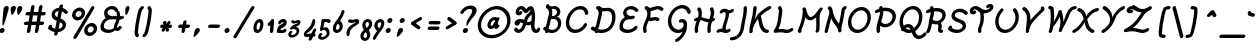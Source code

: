 SplineFontDB: 3.0
FontName: TudorRoseOblique
FullName: Tudor Rose Oblique
FamilyName: TudorRose
Weight: Medium
Copyright: Created by James Kilfiger with FontForge 2.0 (http://fontforge.sf.net)\nReleased to public domain.
UComments: "2009-7-12: Created." 
Version: 001.000
ItalicAngle: 10
UnderlinePosition: -100
UnderlineWidth: 50
Ascent: 850
Descent: 250
LayerCount: 2
Layer: 0 0 "Back"  1
Layer: 1 0 "Fore"  0
XUID: [1021 73 598634083 4737580]
FSType: 0
OS2Version: 0
OS2_WeightWidthSlopeOnly: 0
OS2_UseTypoMetrics: 1
CreationTime: 1247431371
ModificationTime: 1312027528
PfmFamily: 17
TTFWeight: 500
TTFWidth: 5
LineGap: 90
VLineGap: 90
OS2TypoAscent: 0
OS2TypoAOffset: 1
OS2TypoDescent: 0
OS2TypoDOffset: 1
OS2TypoLinegap: 90
OS2WinAscent: 0
OS2WinAOffset: 1
OS2WinDescent: 0
OS2WinDOffset: 1
HheadAscent: 0
HheadAOffset: 1
HheadDescent: 0
HheadDOffset: 1
OS2Vendor: 'PfEd'
Lookup: 258 0 0 "'kern' Horizontal Kerning in Latin lookup 0"  {"'kern' Horizontal Kerning in Latin lookup 0-1"  } ['kern' ('DFLT' <'dflt' > 'latn' <'dflt' > ) ]
MarkAttachClasses: 1
DEI: 91125
LangName: 1033 "" "" "" "" "" "" "" "" "" "" "" "" "" "Copyright (c) 2011, James,,, (<URL|email>),+AAoA-with Reserved Font Name TudorRose.+AAoACgAA-This Font Software is licensed under the SIL Open Font License, Version 1.1.+AAoA-This license is copied below, and is also available with a FAQ at:+AAoA-http://scripts.sil.org/OFL+AAoACgAK------------------------------------------------------------+AAoA-SIL OPEN FONT LICENSE Version 1.1 - 26 February 2007+AAoA------------------------------------------------------------+AAoACgAA-PREAMBLE+AAoA-The goals of the Open Font License (OFL) are to stimulate worldwide+AAoA-development of collaborative font projects, to support the font creation+AAoA-efforts of academic and linguistic communities, and to provide a free and+AAoA-open framework in which fonts may be shared and improved in partnership+AAoA-with others.+AAoACgAA-The OFL allows the licensed fonts to be used, studied, modified and+AAoA-redistributed freely as long as they are not sold by themselves. The+AAoA-fonts, including any derivative works, can be bundled, embedded, +AAoA-redistributed and/or sold with any software provided that any reserved+AAoA-names are not used by derivative works. The fonts and derivatives,+AAoA-however, cannot be released under any other type of license. The+AAoA-requirement for fonts to remain under this license does not apply+AAoA-to any document created using the fonts or their derivatives.+AAoACgAA-DEFINITIONS+AAoAIgAA-Font Software+ACIA refers to the set of files released by the Copyright+AAoA-Holder(s) under this license and clearly marked as such. This may+AAoA-include source files, build scripts and documentation.+AAoACgAi-Reserved Font Name+ACIA refers to any names specified as such after the+AAoA-copyright statement(s).+AAoACgAi-Original Version+ACIA refers to the collection of Font Software components as+AAoA-distributed by the Copyright Holder(s).+AAoACgAi-Modified Version+ACIA refers to any derivative made by adding to, deleting,+AAoA-or substituting -- in part or in whole -- any of the components of the+AAoA-Original Version, by changing formats or by porting the Font Software to a+AAoA-new environment.+AAoACgAi-Author+ACIA refers to any designer, engineer, programmer, technical+AAoA-writer or other person who contributed to the Font Software.+AAoACgAA-PERMISSION & CONDITIONS+AAoA-Permission is hereby granted, free of charge, to any person obtaining+AAoA-a copy of the Font Software, to use, study, copy, merge, embed, modify,+AAoA-redistribute, and sell modified and unmodified copies of the Font+AAoA-Software, subject to the following conditions:+AAoACgAA-1) Neither the Font Software nor any of its individual components,+AAoA-in Original or Modified Versions, may be sold by itself.+AAoACgAA-2) Original or Modified Versions of the Font Software may be bundled,+AAoA-redistributed and/or sold with any software, provided that each copy+AAoA-contains the above copyright notice and this license. These can be+AAoA-included either as stand-alone text files, human-readable headers or+AAoA-in the appropriate machine-readable metadata fields within text or+AAoA-binary files as long as those fields can be easily viewed by the user.+AAoACgAA-3) No Modified Version of the Font Software may use the Reserved Font+AAoA-Name(s) unless explicit written permission is granted by the corresponding+AAoA-Copyright Holder. This restriction only applies to the primary font name as+AAoA-presented to the users.+AAoACgAA-4) The name(s) of the Copyright Holder(s) or the Author(s) of the Font+AAoA-Software shall not be used to promote, endorse or advertise any+AAoA-Modified Version, except to acknowledge the contribution(s) of the+AAoA-Copyright Holder(s) and the Author(s) or with their explicit written+AAoA-permission.+AAoACgAA-5) The Font Software, modified or unmodified, in part or in whole,+AAoA-must be distributed entirely under this license, and must not be+AAoA-distributed under any other license. The requirement for fonts to+AAoA-remain under this license does not apply to any document created+AAoA-using the Font Software.+AAoACgAA-TERMINATION+AAoA-This license becomes null and void if any of the above conditions are+AAoA-not met.+AAoACgAA-DISCLAIMER+AAoA-THE FONT SOFTWARE IS PROVIDED +ACIA-AS IS+ACIA, WITHOUT WARRANTY OF ANY KIND,+AAoA-EXPRESS OR IMPLIED, INCLUDING BUT NOT LIMITED TO ANY WARRANTIES OF+AAoA-MERCHANTABILITY, FITNESS FOR A PARTICULAR PURPOSE AND NONINFRINGEMENT+AAoA-OF COPYRIGHT, PATENT, TRADEMARK, OR OTHER RIGHT. IN NO EVENT SHALL THE+AAoA-COPYRIGHT HOLDER BE LIABLE FOR ANY CLAIM, DAMAGES OR OTHER LIABILITY,+AAoA-INCLUDING ANY GENERAL, SPECIAL, INDIRECT, INCIDENTAL, OR CONSEQUENTIAL+AAoA-DAMAGES, WHETHER IN AN ACTION OF CONTRACT, TORT OR OTHERWISE, ARISING+AAoA-FROM, OUT OF THE USE OR INABILITY TO USE THE FONT SOFTWARE OR FROM+AAoA-OTHER DEALINGS IN THE FONT SOFTWARE." "http://scripts.sil.org/OFL" 
Encoding: UnicodeBmp
UnicodeInterp: none
NameList: Adobe Glyph List
DisplaySize: -36
AntiAlias: 1
FitToEm: 1
WinInfo: 32 16 11
BeginPrivate: 2
BlueValues 31 [-39 1 327 612 684 726 743 756]
OtherBlues 11 [-255 -250]
EndPrivate
Grid
-23 1250 m 0
 -23 -750 l 0
0 325 m 29
 404 325 l 25
EndSplineSet
TeXData: 1 0 0 425721 212860 141907 343933 1048576 141907 783286 444596 497025 792723 393216 433062 380633 303038 157286 324010 404750 52429 2506097 1059062 262144
BeginChars: 65536 238

StartChar: uni0000
Encoding: 0 0 0
Width: 1000
VWidth: 0
Flags: W
LayerCount: 2
EndChar

StartChar: C
Encoding: 67 67 1
Width: 717
VWidth: -1282
Flags: W
HStem: 0.0732422 92.1768<229.486 423.492> 456 21G<579.997 624.899> 611.104 92.1279<349.192 523.02>
VStem: 547.021 85.0029<194.046 249.246>
LayerCount: 2
Fore
SplineSet
303.197 0.0732422 m 0
 138.018 0.0732422 24.2783 129.338 57.6191 318.423 c 0
 88.5176 493.656 234.731 680.264 427.6 701 c 4
 434.775 702 440.952 703 447.952 703 c 4
 451.605 703.154 455.245 703.231 458.869 703.231 c 0
 597.684 703.231 669.747 598.698 666.744 509 c 4
 666.392 507 666.863 504 666.511 502 c 4
 662.103 477 637.399 456 612.399 456 c 4
 547.595 456 602.768 541.806 519.203 591 c 4
 497.051 604.041 469.858 611.104 441.225 611.104 c 0
 305.877 611.104 175.219 469.054 148.637 318.298 c 0
 126.235 191.255 194.833 92.25 321.32 92.25 c 0
 424.073 92.25 511.248 163.71 547.021 227 c 4
 555.842 243 577.134 256 594.134 256 c 4
 619.134 256 636.431 235 632.023 210 c 4
 625.584 173.486 502.393 0.0732422 303.197 0.0732422 c 0
EndSplineSet
EndChar

StartChar: D
Encoding: 68 68 2
Width: 758
VWidth: -1282
Flags: W
HStem: -0.103516 92.0674<226.63 445.986> 559.449 91.623<332.406 563.996> 626 88<173.673 215.739> 703 20G<245.438 258.683>
LayerCount: 2
Back
SplineSet
156 714 m 0xb0
 161 714 169 712 174 710 c 0
 214 693 248 663 270 625 c 0
 288 594 298 560 302 528 c 0
 304.354 509.433 305.271 491.208 305.271 473.379 c 0
 305.271 423.029 297.954 375.833 295 333 c 0
 292 292 293 246 285 197 c 0
 278.569 159.331 268.761 128.415 268.761 104.251 c 0
 268.761 102.115 268.838 100.031 269 98 c 0
 270 86 273 73 278 62 c 0
 281 57 284 47 284 41 c 0
 284 16 262 -5 237 -5 c 0
 221 -5 203 7 196 22 c 0
 186 44 179 68 177 92 c 0
 176.715 96.6477 176.584 101.205 176.584 105.676 c 0
 176.584 148.335 188.569 183.035 194 212 c 0
 201 250 200 293 203 339 c 0
 206.777 388.857 213.407 434.719 213.407 476.587 c 0
 213.407 490.144 212.712 503.281 211 516 c 0
 208 539 201 561 191 578 c 0
 179 599 160 616 138 626 c 0
 122 633 109 651 109 668 c 0
 109 693 130 714 155 714 c 0
 156 714 l 0xb0
186 723 m 0
 187 723 187 723 188 723 c 0
 201 723 217 715 225 704 c 0
 244 678 275 658 307 653 c 0
 314.943 651.619 323.482 651.072 332.577 651.072 c 0
 349.816 651.072 369.051 653.036 390 655 c 0
 407.274 656.619 425.714 658.53 445.319 658.53 c 0
 462.032 658.53 479.593 657.142 498 653 c 0
 564 639 616 594 648 540 c 0
 680 487 694 428 698 371 c 0
 698.971 359.111 699.47 347.162 699.47 335.169 c 0
 699.47 297.736 694.603 259.868 684 222 c 0
 670 172 646 125 607 87 c 0
 546.165 27.1304 461.085 -0.103204 380.576 -0.103204 c 0
 377.711 -0.103204 374.852 -0.0687212 372 0 c 0
 290 2 213 28 143 60 c 0
 125 68 107 77 89 87 c 0
 75 94 64 112 64 128 c 0
 64 153 85 174 110 174 c 0
 117 174 127 171 133 168 c 0
 149 159 165 152 182 144 c 0
 245 115 310 93 374 92 c 0x70
 375.5 91.9762 377.001 91.9643 378.501 91.9643 c 0
 440.035 91.9643 501.976 111.976 542 152 c 0
 567 177 586 210 596 247 c 0
 603.55 274.935 607.11 304.58 607.11 335.075 c 0
 607.11 344.97 606.735 354.955 606 365 c 0
 603 412 592 457 570 493 c 0
 549 528 515 555 479 563 c 0
 468 565.5 455.75 566.5 442.375 566.5 c 0
 429 566.5 414.5 565.5 399 564 c 0
 379.553 562.118 357.746 559.449 334.564 559.449 c 0
 320.792 559.449 306.535 560.391 292 563 c 0
 236 572 185 604 151 650 c 0
 146 657 142 669 142 677 c 0
 142 701 162 722 186 723 c 0
EndSplineSet
Fore
SplineSet
77.3799 174 m 0xd0
 91.3398 174 91.8877 170.643 142.07 145.033 c 1
 150.505 170.401 161.046 192.492 168.08 212 c 0
 181.78 250 188.362 293 199.474 339 c 0
 212.042 388.857 226.758 434.719 234.141 476.587 c 0
 247.517 552.447 231.697 602.964 185.079 626 c 0
 170.313 633 160.487 651 163.485 668 c 0
 167.894 693 192.596 714 217.596 714 c 2
 218.596 714 l 2xa0
 219.938 714 221.47 713.856 223.083 713.607 c 1
 231.277 719.134 240.693 722.607 250.183 723 c 2
 252.183 723 l 2
 265.183 723 279.744 714.982 285.833 704 c 0
 294.138 689.021 319.531 651.072 384.077 651.072 c 0
 419.098 651.072 459.901 658.53 498.134 658.53 c 0
 650.625 658.53 728.271 522.335 695.268 335.169 c 0
 657.932 123.423 496.31 -0.103516 317.257 -0.103516 c 0
 285.287 -0.103516 252.847 3.2998 213.107 13.2568 c 1
 202.397 2.23047 187.487 -5 172.817 -5 c 0
 143.686 -5 135.788 21.3799 132.312 40.627 c 1
 113.338 48.6396 75.5615 65.7373 41.0391 87 c 0
 28.2734 94 20.4473 112 23.2686 128 c 0
 27.6768 153 52.3799 174 77.3799 174 c 0xd0
331.283 562.417 m 1
 332.702 545.25 333.282 517.861 325.439 473.379 c 0
 316.561 423.029 300.922 375.833 290.415 333 c 0
 280.187 292 273.075 246 256.435 197 c 0
 244.392 162.299 230.494 133.329 225.047 110.089 c 1
 274.751 93.9375 309.502 91.9639 331.415 91.9639 c 0
 427.417 91.9639 568.598 140.586 602.892 335.075 c 0
 623.027 449.273 598.892 566.5 478.963 566.5 c 0
 443.242 566.5 408.053 559.449 369.908 559.449 c 0xc0
 357.217 559.449 344.254 560.249 331.283 562.417 c 1
EndSplineSet
EndChar

StartChar: E
Encoding: 69 69 3
Width: 625
VWidth: -1282
Flags: W
HStem: -0.662109 91.5742<172.051 381.263> 340.423 89.8516<280.141 423.108> 545 21G<504.149 522.649> 634.885 91.1152<270.982 427.231>
LayerCount: 2
Fore
SplineSet
143.896 552.832 m 0
 162.218 656.733 256.966 726 355.065 726 c 0
 488.265 726 544.824 641.856 558.374 620 c 0
 563.14 613 565.848 600 564.261 591 c 0
 559.853 566 535.149 545 510.149 545 c 0
 498.149 545 483.561 553 477.324 563 c 0
 440.897 620.891 375.767 634.885 342.57 634.885 c 0
 279.294 634.885 242.79 592.927 235.334 550.641 c 0
 224.662 490.12 279.889 430.274 357.987 430.274 c 0
 393.292 430.274 408.823 441 423.812 441 c 0
 448.812 441 466.109 420 461.701 395 c 0
 458.351 376 439.824 356 420.942 351 c 0
 394.133 342.794 366.896 338.484 340.554 338.484 c 0
 331.582 338.484 322.715 338.984 314.003 340 c 1
 306.003 340 l 2
 302.271 340.28 298.494 340.423 294.688 340.423 c 0
 216.391 340.423 148.631 277.989 136.068 206.744 c 0
 132.118 184.341 129.559 156 140.09 142 c 0
 169.724 102.606 225.875 90.9121 278.681 90.9121 c 0
 355.803 90.9121 420.703 131.349 460.675 168 c 0
 470.262 177 485.496 184 497.496 184 c 0
 522.496 184 539.793 163 535.385 138 c 0
 533.621 128 526.153 114 517.919 107 c 0
 448.217 42.2412 355.212 -0.662109 259.396 -0.662109 c 0
 183.025 -0.662109 112.226 18 62.6289 77 c 0
 40.957 102.781 33.4102 148.535 43.5967 206.309 c 0
 57.3281 284.185 110.198 359.033 188.759 401 c 1
 152.561 440.19 133.188 492.099 143.896 552.832 c 0
EndSplineSet
EndChar

StartChar: F
Encoding: 70 70 4
Width: 659
VWidth: -1282
Flags: W
HStem: -19 21G<94.6104 115.11> 312.094 91.9902<274.47 469.351> 556 21G<549.298 578.498> 600.216 91.3086<354.421 526.055> 680 20G<138.801 160.089>
LayerCount: 2
Fore
SplineSet
59.5488 144.322 m 0xf0
 80.123 261.004 151.562 339.81 169.182 439.74 c 0
 176.938 483.723 174.08 526.495 157.88 561 c 0
 155.585 565 153.291 569 150.996 573 c 1
 129.014 586.164 92.7578 622.688 98.2783 654 c 0
 102.687 679 126.213 699 151.39 700 c 1
 152.39 700 l 2xe8
 167.789 700 185.643 693.209 220.221 648 c 0
 221.221 648 223.044 647 224.044 647 c 0
 231.574 644.333 240.672 643 250.746 643 c 0
 309.335 643 387.132 691.524 472.352 691.524 c 0
 525.792 691.524 573.514 672.67 608.457 638 c 0
 617.047 630 621.226 614 619.109 602 c 0
 614.701 577 590.998 556 565.998 556 c 0
 532.599 556 525.556 600.216 453.198 600.216 c 0
 400.059 600.216 329.775 561.027 261.47 553 c 1
 268.113 516.006 267.335 477.046 260.553 438.586 c 0
 258.266 425.612 255.295 412.694 251.694 399.928 c 1
 280.494 383 l 1
 315.861 396.215 352.067 404.084 387.827 404.084 c 0
 419.209 404.084 452.721 397.294 487.965 380 c 0
 501.73 373 509.381 354 506.56 338 c 0
 502.151 313 478.448 292 453.448 292 c 0
 430.696 292 415.294 312.094 368.679 312.094 c 0
 314.4 312.094 287.948 288 265.743 288 c 0
 261.743 288 256.096 290 252.271 291 c 2
 217.358 309.582 l 1
 180.726 229.125 160.376 198.692 151.041 145.749 c 0
 138.871 76.7305 161.138 52.0449 156.722 27 c 0
 152.313 2 127.61 -19 102.61 -19 c 0
 86.6104 -19 69.7266 -7 65.3711 8 c 0
 53.2246 50.8203 51.2588 97.3076 59.5488 144.322 c 0xf0
EndSplineSet
EndChar

StartChar: G
Encoding: 71 71 5
Width: 732
VWidth: -1282
Flags: W
HStem: -252 21G<302.57 332.486> -0.279297 91.4912<280.365 455.818> 260.385 92.3818<399.665 502.774> 502 21G<646.521 667.521> 642.128 91.8721<364.903 547.93>
VStem: 512.891 93.7559<144.577 210.868> 617.959 91.1738<512.382 576.249>
LayerCount: 2
Fore
SplineSet
86.2969 367.877 m 0
 121.545 567.776 293.827 731.771 476.93 734 c 1
 659.76 734 714.396 577.85 709.133 548 c 0
 704.725 523 680.021 502 655.021 502 c 0
 638.021 502 622.313 515 617.959 530 c 0
 602.421 583.513 549.93 642.128 464.141 642.128 c 0
 332.668 642.128 205.385 520.726 178.144 366.23 c 0
 146.675 187.761 265.743 91.2119 368.118 91.2119 c 0
 460.115 91.2119 505.829 151.939 512.891 191.988 c 0
 513.146 193.492 511.946 200.995 513.005 207 c 0
 513.238 208.322 513.528 209.632 513.872 210.929 c 0
 511.139 246.447 483.969 260.385 458.221 260.385 c 0
 440.319 260.385 435.613 254 421.292 254 c 0
 396.292 254 378.995 275 383.403 300 c 0
 390.007 337.45 434.096 352.767 477.521 352.767 c 0
 556.805 352.767 616.711 290.177 606.646 201.285 c 1
 607.649 172.776 605.497 143.727 600.377 114.69 c 0
 559.013 -119.901 349.902 -252 315.07 -252 c 0
 290.07 -252 272.773 -231 277.182 -206 c 0
 279.65 -192 292.824 -174 306.059 -167 c 0
 380.007 -124.776 448.999 -53.6973 485.322 33.6152 c 1
 445.642 11.2939 399.446 -0.279297 353.949 -0.279297 c 0
 189.931 -0.279297 47.1006 145.581 86.2969 367.877 c 0
EndSplineSet
EndChar

StartChar: L
Encoding: 76 76 6
Width: 651
VWidth: -1282
Flags: W
HStem: -3 92<227.67 472.743> 15.1387 91.7461<90.2077 379.788> 690 20G<176.36 204.807>
VStem: 134.75 115.71<365.707 686.717>
LayerCount: 2
Fore
SplineSet
15.3086 49 m 0x70
 22.4111 89.2842 92.7402 116.351 130.979 333.211 c 0
 139.646 382.362 145.986 433.254 154.188 485 c 0
 170.036 587.846 163.347 606.213 142.931 631 c 0
 136.165 638 132.81 653 134.75 664 c 0
 139.158 689 163.86 710 188.86 710 c 0
 220.753 710 241.829 667.391 250.46 634 c 0
 264.291 582 253.122 530 246.54 487 c 0
 238.912 438.608 232.967 388.17 223.876 336.612 c 0
 199.055 195.845 163.602 135.253 146.653 102 c 1
 174.007 104 l 2
 194.319 105.582 214.86 106.885 235.596 106.885 c 0x70
 304.077 106.885 349.891 89 390.361 89 c 0
 464.263 89 489.977 135 523.473 135 c 0
 548.473 135 565.77 114 561.361 89 c 0
 559.246 77 548.601 62 538.19 54 c 0
 488.666 17 430.14 -3 374.14 -3 c 0xb0
 308.917 -3 291.122 15.1387 212.93 15.1387 c 0
 197.682 15.1387 181.985 14.3926 165.961 13 c 2
 57.1973 3 l 1
 53.1973 3 l 2
 28.1973 3 10.9004 24 15.3086 49 c 0x70
EndSplineSet
EndChar

StartChar: H
Encoding: 72 72 7
Width: 680
VWidth: -1282
Flags: W
HStem: -15 22G<106.198 128.198 453.375 475.375> 267.316 91.3584<384.049 450.236> 378 20G<596.12 611.021> 683 18G<184.861 220.712 533.713 554.302>
VStem: 77.5176 92.292<-4.68095 225.05> 424.87 92.1162<-3.74304 39.7693 126.959 261.734> 494.19 88.584<411.543 693.313>
LayerCount: 2
Fore
SplineSet
511.427 487.117 m 0xfc
 532.682 607.661 488.094 622.426 494.19 657 c 0
 498.599 682 521.125 702 546.302 703 c 1
 547.302 703 l 2
 561.302 703 576.715 694 582.774 683 c 0xfa
 606.159 635.31 620.459 579.274 604.433 488.385 c 0
 598.77 456.269 590.147 424.713 581.017 394.335 c 1
 587.238 396.576 593.718 398 598.521 398 c 0
 623.521 398 639.818 377 635.41 352 c 0
 633.295 340 623.474 324 612.062 316 c 0
 591.68 301.19 569.396 289.538 546.497 281.253 c 1
 536.436 246.431 527.657 212.248 521.775 178.889 c 0
 505.055 84.0625 519.585 46.7402 516.986 32 c 0
 512.578 7 487.875 -14 462.875 -14 c 0
 443.875 -14 426.766 2.01855 424.87 20 c 0
 418.31 82.2314 420.694 125.126 430.729 182.029 c 0
 435.809 210.842 442.6 239.269 450.236 267.316 c 1
 364.864 272.873 301.516 319.226 230.212 330.642 c 1
 206.722 263.541 181.689 200.295 171.287 141.297 c 0
 158.646 69.6035 173.699 53.0596 169.81 31 c 0
 165.401 6 140.698 -15 115.698 -15 c 0
 96.6982 -15 79.3438 0 77.5176 18 c 0
 70.4678 67.6953 71.4131 96.8994 79.7627 144.248 c 0
 90.1045 202.902 110.509 259.14 129.818 312.114 c 1
 123.177 307.906 109.93 298 92.8887 298 c 0
 67.8887 298 50.5918 319 55 344 c 0
 62.8965 388.785 146.738 414.34 165.099 418.642 c 1
 169.41 434.315 173.099 449.774 175.754 464.831 c 0
 192.593 560.332 162.152 606.07 150.371 624 c 0
 144.605 631 142.074 645 143.838 655 c 0
 148.069 679 172.772 700 196.949 701 c 1
 197.949 701 l 2
 243.476 701 291.3 596.415 267.52 461.551 c 0
 265.162 448.183 262.203 434.928 258.839 421.832 c 1
 344.602 408.071 407.829 360.481 477.409 358.675 c 1
 491.07 402.646 504.271 446.532 511.427 487.117 c 0xfc
EndSplineSet
EndChar

StartChar: O
Encoding: 79 79 8
Width: 735
VWidth: -1282
Flags: W
HStem: -3.7041 91.749<240.97 421.117> 593.024 90.9756<321.604 496.057>
LayerCount: 2
Fore
SplineSet
60.3428 343.2 m 0
 94.9326 539.367 263.402 684 429.542 684 c 4
 430.542 684 430.719 685 431.719 685 c 6
 436.719 685 l 6
 438.719 685 441.542 684 443.542 684 c 6
 444.542 684 l 5
 608.617 674.69 710.624 527.42 677.881 341.723 c 0
 641.467 135.21 469.213 -3.7041 309.821 -3.7041 c 0
 141.452 -3.7041 25.2734 144.309 60.3428 343.2 c 0
585.629 341.111 m 0
 613.453 498.911 518.308 593.024 415.586 593.024 c 0
 298.084 593.024 177.674 486.445 151.93 340.442 c 0
 127.812 203.662 203.054 88.0449 327.73 88.0449 c 0
 436.123 88.0449 558.848 189.228 585.629 341.111 c 0
EndSplineSet
EndChar

StartChar: Q
Encoding: 81 81 9
Width: 752
VWidth: -1282
Flags: W
HStem: -162.543 92.0908<551.062 683.806> -2.7041 91.749<252.961 373.392> 143.038 91.9619<238.321 350.353> 594.024 90.9756<336.696 511.148>
LayerCount: 2
Fore
SplineSet
184 188 m 1
 225.323 220.098 262.405 233.462 307.287 235 c 1
 396.63 235 443.469 175.486 465.772 130 c 1
 532.196 173.133 584.738 251.472 600.721 342.111 c 0
 628.545 499.911 533.399 594.024 430.678 594.024 c 0
 313.176 594.024 192.766 487.445 167.021 341.442 c 0
 157.695 288.551 162.799 232.648 184 188 c 1
75.4346 344.2 m 0
 110.024 540.367 278.494 685 444.634 685 c 0
 445.634 685 445.811 686 446.811 686 c 2
 451.811 686 l 2
 453.811 686 456.634 685 458.634 685 c 2
 459.634 685 l 1
 623.709 675.69 725.716 528.42 692.973 342.723 c 0
 661.897 166.489 541.589 75.7764 497.49 49 c 1
 519.723 -8.94434 542.352 -70.4521 609.672 -70.4521 c 0
 659.742 -70.4521 704.025 -39.6035 731.792 -6 c 0
 740.908 6 760.495 15 774.495 15 c 0
 799.495 15 816.792 -6 812.384 -31 c 0
 806.109 -66.5879 704.453 -162.543 592.812 -162.543 c 0
 473.85 -162.543 431.26 -57.6963 408.438 9 c 1
 375.71 -0.693359 341.205 -2.7041 324.913 -2.7041 c 0
 259.098 -2.7041 211.757 17.251 169.667 50 c 1
 164.313 48 158.138 47 153.138 47 c 0
 128.138 47 110.841 68 115.249 93 c 0
 115.777 96 117.482 100 119.012 103 c 1
 72.4355 170.974 60.4395 259.157 75.4346 344.2 c 0
237.538 123 m 1
 262.092 104.451 298.314 89.0449 342.822 89.0449 c 0
 349.418 89.0449 356.063 89.3672 362.72 90 c 0
 366.72 90 369.72 90 373.896 91 c 1
 354.564 120.425 330.795 143.038 295.942 143.038 c 0
 268.697 143.038 246.351 130.491 237.538 123 c 1
EndSplineSet
EndChar

StartChar: U
Encoding: 85 85 10
Width: 758
VWidth: -1282
Flags: W
HStem: -2.82812 91.3008<254.722 431.565>
LayerCount: 2
Fore
SplineSet
342.565 88.4727 m 0
 464.906 88.4727 587.347 214.837 613.813 364.935 c 0
 632.666 471.856 595.162 552.66 555.095 600 c 4
 548.505 608 544.15 623 546.09 634 c 4
 550.498 659 574.2 680 599.2 680 c 6
 600.2 680 l 6
 610.2 680 623.966 673 629.732 666 c 4
 683.54 603.388 729.209 501.036 705.061 364.083 c 0
 669.679 163.422 500.389 -2.82812 325.474 -2.82812 c 0
 146.532 -2.82812 29.6455 165.549 67.127 378.119 c 0
 84.7725 478.191 135.814 577.794 213.145 657 c 4
 222.732 666 240.319 675 252.319 675 c 4
 277.319 675 294.616 654 290.208 629 c 4
 288.621 620 282.329 607 275.095 600 c 4
 214.175 538.172 172.93 456.556 158.715 375.941 c 0
 130.723 217.189 213.664 88.4727 342.565 88.4727 c 0
EndSplineSet
EndChar

StartChar: X
Encoding: 88 88 11
Width: 776
VWidth: -1282
Flags: W
HStem: -9 88<15.5429 80.1306> -3 91<542.471 609.884> 592 90<152.57 216.319 626.845 732.314>
LayerCount: 2
Fore
SplineSet
704.098 684 m 2xa0
 705.098 684 l 2
 730.098 684 747.395 663 742.986 638 c 0
 739.283 617 718.757 597 697.052 593 c 0
 585.184 572.193 496.436 480.439 420.083 372 c 1
 444.973 252.507 470.962 125.526 593.007 88 c 0
 611.125 83 623.599 63 620.071 43 c 0
 615.664 18 590.961 -3 565.961 -3 c 0x60
 546.113 -3 498.035 18.2578 465.248 44 c 0
 386.27 106.28 357.893 201.358 347.978 292 c 1
 329.866 246 245.825 121 173.599 63 c 0
 141.062 37.0391 68.9023 -9 45.9023 -9 c 0
 20.9023 -9 3.60547 12 8.01367 37 c 0
 10.835 53 25.1855 72 41.4199 79 c 0
 166.433 140.478 223.12 230.434 320.789 376 c 1
 295.772 482.255 257.373 564.548 168.875 592 c 0
 150.757 597 139.283 617 142.634 636 c 0
 147.042 661 170.745 682 195.745 682 c 2
 196.745 682 l 2
 203.261 682 312.188 666.485 377.18 520 c 0
 382.438 506.693 392.218 462.667 389.032 444.602 c 0
 388.866 443.662 388.665 442.792 388.426 442 c 1
 394.895 456 420.593 511 436.59 528 c 0
 512.898 609.421 591.199 662.769 695.921 683 c 0
 697.921 683 702.098 684 704.098 684 c 2xa0
EndSplineSet
EndChar

StartChar: P
Encoding: 80 80 12
Width: 668
VWidth: -1282
Flags: W
HStem: -19 21G<129.287 151.287> 130.977 91.5264<262.995 432.073> 513 87<57.9845 139.9> 568.044 92.0869<285.92 443.341> 678 20G<209.625 238.789>
VStem: 100.782 92.1152<-8.74304 169.713> 187.417 91.8848<386.865 549.91>
LayerCount: 2
Fore
SplineSet
337.02 660.131 m 0xda
 543.78 660.131 654.731 539.28 627.64 385.635 c 0
 603.367 247.981 472.258 130.977 325.783 130.977 c 0
 284.398 130.977 238.013 140.733 196.965 169.713 c 1
 181.915 80.9414 195.54 41.9844 192.897 27 c 0
 188.489 2 163.787 -19 138.787 -19 c 0
 119.787 -19 102.678 -2.98145 100.782 15 c 0xdc
 94.3145 76.3428 94.1514 110.356 105.361 173.926 c 0
 110.609 203.693 117.735 233.087 125.729 262.05 c 1
 124.214 268.336 123.915 276.636 124.861 282 c 0
 126.768 292.814 132.285 302.879 139.955 310.82 c 1
 153.909 356 l 2
 167.521 399.841 180.359 442.539 187.417 482.566 c 0
 191.556 506.035 193.706 528.586 192.86 549.91 c 1
 119.902 529.542 108.145 513 88.5928 513 c 0
 63.5928 513 46.2959 534 50.7041 559 c 0
 53.3486 574 67.6992 593 82.9336 600 c 0xea
 111.389 613.689 140.678 625.148 170.333 634.266 c 1
 168.752 640.144 168.172 646.724 169.103 652 c 0
 173.511 677 197.037 697 222.213 698 c 1
 223.213 698 l 2
 254.364 698 263.854 665.135 267.646 655.547 c 1
 290.929 658.585 314.127 660.131 337.02 660.131 c 0xda
279.302 480.579 m 0xda
 268.945 421.845 247.793 362.772 224.803 284.471 c 1
 250.331 243.991 295.296 222.503 344.158 222.503 c 0
 426.888 222.503 518.16 289.316 535.156 385.704 c 0
 554.447 495.108 464.231 568.044 323.863 568.044 c 0
 311.284 568.044 298.623 567.538 285.92 566.521 c 1
 287.048 537.708 284.299 508.918 279.302 480.579 c 0xda
EndSplineSet
EndChar

StartChar: S
Encoding: 83 83 13
Width: 625
VWidth: -1282
Flags: W
HStem: 0.918945 92.0811<173.575 378.441> 496 21G<514.534 532.534> 581.286 91.8193<257.471 430.539>
LayerCount: 2
Fore
SplineSet
128.031 513 m 4
 145.778 586.033 225.263 673.105 354.342 673.105 c 0
 356.985 673.105 359.244 673 362.244 673 c 4
 409.47 673 501.64 655.023 566.787 574 c 4
 572.553 567 575.908 552 574.145 542 c 4
 569.736 517 545.034 496 520.034 496 c 4
 509.034 496 495.092 502 489.503 510 c 4
 458.817 548.554 403.972 581.286 338.572 581.286 c 0
 259.693 581.286 222.54 533.963 216.977 502.414 c 0
 204.15 429.669 310.324 396.651 339.638 386 c 4
 412.857 360.069 480.813 333.916 511.95 263 c 4
 522.542 238 527.629 209.748 522.124 178.528 c 0
 503.334 71.9619 391.04 0.918945 270.354 0.918945 c 0
 267.806 0.918945 265.752 1 262.752 1 c 4
 176.929 2 98.042 31 40.3867 84 c 4
 31.7979 92 26.7949 109 28.9111 121 c 4
 29.4404 124 31.498 130 33.0273 133 c 6
 49.9043 172 l 6
 58.2539 191 81.0752 207 101.075 207 c 4
 126.075 207 143.373 186 138.965 161 c 4
 137.483 152.6 132.221 142.075 131.262 140 c 5
 172.972 110 225.15 94 279.975 93 c 5
 382.725 93 423.861 143.4 429.785 177 c 4
 442.692 250.2 333.1 285.942 295.298 299 c 4
 219.604 325.807 157.739 354.071 131.691 426 c 4
 123.746 449 120.909 474.512 125.811 502.312 c 0
 126.433 505.837 127.326 509 128.031 513 c 4
EndSplineSet
EndChar

StartChar: I
Encoding: 73 73 14
Width: 455
VWidth: -1282
Flags: W
HStem: -4.21387 92.2139<240.836 322.971> 25.4316 91.4551<26.9447 146.401> 531 91.1699<332.286 400.435> 578.362 91.6377<153.23 208.911>
VStem: 147.461 95.3574<115 240.838>
LayerCount: 2
Back
SplineSet
185.361 670.481 m 0x18
 191.879 670.607 198.481 670.289 205.021 669.469 c 0
 235.997 665.585 259.717 652.696 278.596 642.722 c 0
 297.29 632.845 311.961 625.594 322.977 623.484 c 0
 331.609 621.831 341.107 622.467 349.471 625.172 c 0
 357.834 627.877 365.887 632.95 371.914 639.347 c 0
 379.445 647.555 394.596 654.215 405.738 654.215 c 0
 431.077 654.215 451.639 633.648 451.639 608.311 c 0
 451.639 598.062 445.858 583.771 438.738 576.403 c 0
 421.954 558.595 401.019 545.293 377.736 537.76 c 0
 354.454 530.227 329.796 528.769 305.765 533.372 c 0
 276.06 539.062 253.694 552.062 235.733 561.553 c 0
 217.956 570.945 203.702 577.07 193.546 578.344 c 0x18
 185.361 579.369 176.243 577.893 168.824 574.294 c 0
 161.398 570.694 154.522 564.396 150.262 557.334 c 0
 142.862 545.084 125.249 535.144 110.938 535.144 c 0x28
 85.583 535.144 65 555.724 65 581.081 c 0
 65 588.146 67.9697 598.789 71.624 604.838 c 0
 85.2451 627.396 105.031 645.4 128.746 656.896 c 0
 146.527 665.519 165.797 670.102 185.361 670.481 c 0x18
178.273 116.56 m 0x48
 188.314 117.385 198.508 117.361 208.648 116.475 c 0
 236.925 114.007 260.424 105.646 280.283 99.1777 c 0
 300.059 92.7393 316.67 88.0986 329.98 87.4502 c 0
 348.174 86.5645 367.863 92.9004 382.124 104.24 c 0
 389.048 109.741 401.841 114.207 410.685 114.207 c 0
 436.023 114.207 456.596 93.6387 456.596 68.2969 c 0
 456.596 56.0654 448.822 39.9629 439.246 32.3535 c 0
 407.025 6.72461 366.631 -6.2666 325.508 -4.26562 c 0x88
 296.572 -2.85742 272.283 5.2793 251.849 11.9346 c 0
 231.493 18.5635 214.486 23.8027 200.633 25.0127 c 0
 181.364 26.6943 160.545 21.3848 144.439 10.6689 c 0
 138.059 6.42383 126.663 2.97754 119 2.97754 c 0
 93.6562 2.97754 73.085 23.5469 73.085 48.8906 c 0
 73.085 62.4668 82.2607 79.5898 93.5615 87.1123 c 0
 118.984 104.029 148.152 114.081 178.273 116.56 c 0x48
234.89 651.497 m 0
 235.274 651.508 235.896 651.518 236.281 651.518 c 0x28
 246.538 651.518 260.846 645.725 268.218 638.588 c 2
 313.695 595.81 l 2
 319.812 590.059 325.978 578.682 327.449 570.412 c 0
 337.605 513.662 340.501 455.684 336.055 398.203 c 0
 330.322 324.116 313.722 256.374 309.309 192.497 c 0
 307.848 171.382 307.905 151.29 310.488 132.675 c 0
 313.016 114.469 318.711 94.8516 325.762 73.6973 c 2
 328.461 65.6816 l 2
 329.947 61.5312 331.161 54.5811 331.161 50.1719 c 0
 331.161 24.833 310.595 4.2666 285.256 4.2666 c 0
 266.546 4.2666 246.892 18.7764 241.387 36.6562 c 2
 238.687 44.6719 l 2
 231.093 67.4531 223.372 92.3516 219.533 120.019 c 0
 215.747 147.274 215.942 173.739 217.677 198.825 c 0
 222.813 273.207 239.546 341.202 244.508 405.291 c 0
 247.973 450.104 246.006 495.348 239.192 539.784 c 1
 205.273 571.763 l 2
 197.047 579.296 190.376 594.459 190.376 605.612 c 0
 190.376 630.197 210.315 650.753 234.89 651.497 c 0
EndSplineSet
Fore
SplineSet
-12.0576 49 m 0x48
 -5.59082 85.6758 56.2227 116.887 117.998 116.887 c 0
 123.935 116.887 129.869 116.599 135.756 116 c 0
 139.756 116 142.756 116 146.58 115 c 1
 147.461 120 l 1
 147.907 135.816 149.725 151.632 152.443 167.047 c 0
 169.025 261.089 214.043 348.164 231.239 445.689 c 0
 236.834 477.42 239.987 509.2 240.519 540 c 1
 212.161 572 l 2
 210.337 573 209.69 575 209.043 577 c 1
 206.219 578 204.219 578 202.219 578 c 0
 200.291 578.247 198.396 578.362 196.54 578.362 c 0
 175.4 578.362 159.299 563.396 154.517 557 c 0
 145.4 545 125.637 535 111.637 535 c 0
 86.6367 535 69.3398 556 73.748 581 c 0
 79.1465 611.619 138.392 670 209.441 670 c 0x58
 283.468 670 311.655 622.17 349.55 622.17 c 0
 354.648 622.17 359.922 623.036 365.506 625 c 0
 389.839 633.559 403.728 654 427.62 654 c 0
 452.62 654 469.917 633 465.509 608 c 0
 459.183 572.12 394.879 531 332.932 531 c 1
 331.058 501.104 327.718 470.747 322.394 440.555 c 0
 304.48 338.964 258.948 250.919 244.617 169.646 c 0
 239.028 137.949 240.175 107.413 242.818 88 c 1
 245.818 88 248.818 88 251.818 88 c 0
 253.105 87.9277 254.409 87.8926 255.726 87.8926 c 0
 298.117 87.8926 307.537 114 337.403 114 c 0
 362.403 114 379.7 93 375.292 68 c 0
 368.494 29.4463 300.447 -4.21387 240.327 -4.21387 c 0xa8
 176.356 -4.21387 146.045 25.4316 103.398 25.4316 c 0
 62.9111 25.4316 49.7549 3 25.8311 3 c 0
 0.831055 3 -16.4658 24 -12.0576 49 c 0x48
EndSplineSet
EndChar

StartChar: J
Encoding: 74 74 15
Width: 386
VWidth: -1282
Flags: W
HStem: -227.481 91.1807<-106.394 45.2505> 664 20G<302.771 326.859>
VStem: 263.248 91.5869<388.823 674.236>
LayerCount: 2
Fore
SplineSet
247.396 429 m 0
 269.049 551.8 261.276 626.819 263.248 638 c 0
 267.656 663 290.183 683 315.359 684 c 1
 316.359 684 l 2
 337.359 684 354.361 667 354.835 647 c 0
 357.14 575 352.268 502 339.396 429 c 0
 326.7 357 306.534 288 295.072 223 c 0
 288.989 188.5 284.297 152.312 277.618 114.438 c 0
 276.615 108.735 l 0
 266.622 52.0596 235.273 -111.505 76.7207 -193 c 0
 31.5352 -216.225 -16.3271 -227.481 -62.7158 -227.481 c 0
 -68.2588 -227.481 -73.7803 -227.32 -79.2744 -227 c 0
 -103.099 -226 -119.396 -205 -115.163 -181 c 0
 -110.755 -156 -86.0527 -135 -61.0527 -135 c 0
 -60.0527 -135 -59.2285 -136 -58.2285 -136 c 0
 -54.8467 -136.201 -51.4277 -136.301 -47.9775 -136.301 c 0
 15.5127 -136.301 138.682 -100.95 179.034 81 c 0
 181.474 92 183.646 103.25 185.668 114.719 c 0
 191.734 149.125 196.46 185.5 203.072 223 c 0
 215.769 295 235.759 363 247.396 429 c 0
EndSplineSet
EndChar

StartChar: M
Encoding: 77 77 16
Width: 739
VWidth: -1282
Flags: W
HStem: -23 29G<66.3447 84.3447 535.756 557.256> 324.421 91.3916<331.142 434.28>
VStem: 146.044 103.766<584.422 629>
LayerCount: 2
Fore
SplineSet
19.1299 41 m 4
 22.0791 57.7275 104.041 204.162 143.84 429.876 c 0
 152.898 481.25 158.773 532.625 161.875 584 c 5
 149.636 611 l 6
 146.694 617 144.81 629 146.044 636 c 4
 150.452 661 175.155 682 200.155 682 c 6
 202.155 682 l 6
 216.155 682 231.392 672 236.276 660 c 6
 249.81 629 l 5
 263.948 615.832 256.516 563.873 308.127 472 c 4
 316.079 458.137 339.376 415.812 376.435 415.812 c 0
 429.246 415.812 517.342 502.155 565.875 584 c 4
 568.934 590 577.521 599 583.226 603 c 5
 613.069 650.648 639.05 678 667.45 678 c 4
 692.45 678 710.924 658 706.516 633 c 4
 700.213 597.26 646.279 584.199 626.876 474.156 c 0
 610.387 380.644 635.429 298.243 616.304 59 c 4
 616.127 58 616.774 56 616.599 55 c 4
 615.717 50 612.482 43 609.601 38 c 6
 596.545 15 l 6
 587.724 -1 566.256 -15 548.256 -15 c 4
 523.256 -15 505.958 6 510.366 31 c 4
 511.248 36 514.658 44 517.54 49 c 6
 524.656 61 l 5
 538.043 249.376 524.985 326.927 527.665 407 c 5
 499.006 378.615 432.034 324.421 361.541 324.421 c 0
 330.036 324.421 274.234 334.25 230.842 408 c 5
 224.67 373 l 5
 201.804 266 164.937 159 118.599 55 c 5
 124.364 48 127.719 33 125.956 23 c 4
 121.548 -2 96.8447 -23 71.8447 -23 c 4
 60.8447 -23 47.9023 -17 42.3135 -9 c 6
 26.4873 9 l 6
 20.7217 16 17.3662 31 19.1299 41 c 4
EndSplineSet
EndChar

StartChar: N
Encoding: 78 78 17
Width: 615
VWidth: -1282
Flags: W
HStem: -24 36G<42.8154 67.8154 418.961 441.461> 667 20G<577.685 596.185>
VStem: 390.132 92.9395<1 101.821>
LayerCount: 2
Fore
SplineSet
412.516 221 m 1
 425.074 272.363 442.72 349.759 465.42 478.5 c 0
 472.737 520 479.555 561.5 485.873 603 c 1
 486.049 604 l 2
 487.812 614 497.457 629 505.691 636 c 2
 548.216 673 l 2
 556.45 680 572.685 687 582.685 687 c 2
 583.685 687 l 2
 608.685 687 625.981 666 621.573 641 c 0
 619.634 630 610.988 615 601.754 608 c 2
 574.699 585 l 1
 568.822 546 562.445 507 555.568 468 c 0
 530.389 325.2 505.268 217.689 477.12 111 c 0
 476.591 108 476.238 106 474.709 103 c 1
 481.417 77.9854 484.192 43.3564 483.071 37 c 0
 478.663 12 453.961 -9 428.961 -9 c 0
 408.961 -9 391.605 6 390.132 26 c 0
 378.812 156.365 282.897 176.301 198.849 359 c 1
 163.101 247 133.352 135 109.427 22 c 0
 105.019 -3 80.3154 -24 55.3154 -24 c 0
 30.3154 -24 13.0186 -3 17.4268 22 c 0
 17.6035 23 18.7793 24 18.9561 25 c 0
 71.2441 274.062 130.63 419.414 141.728 482.353 c 0
 142.241 485.265 142.707 488.147 143.124 491 c 0
 145.77 506 146.414 521 144.883 535 c 2
 142.409 555 l 1
 134.561 594.506 96.3779 600.193 102.691 636 c 0
 106.924 660 129.626 681 153.803 682 c 0
 154.803 682 155.803 682 156.803 682 c 0
 197.083 682 223.512 618.011 223.518 618 c 0
 228.46 612 231.401 606 232.168 599 c 2
 234.228 588 l 2
 236.787 578.456 246.979 437.907 351.917 297 c 1
 412.516 221 l 1
EndSplineSet
EndChar

StartChar: R
Encoding: 82 82 18
Width: 643
VWidth: -1282
Flags: W
HStem: -12 92<476.789 513.856> 219.974 91.5371<254.526 372.174> 518 88<60.9774 153.991> 569.123 91.9971<278.674 450.411> 679 20G<203.213 233.501>
VStem: 185.676 92.998<417.326 548>
LayerCount: 2
Fore
SplineSet
263.366 654 m 1xec
 298.968 659.54 334.732 661.12 352.26 661.12 c 0xdc
 553.877 661.12 613.312 543.541 595.383 441.857 c 0
 582.769 370.314 536.323 306.133 467.423 263 c 1
 467.246 262 l 1
 486.778 230.683 494.114 196.979 486.007 151 c 0
 483.186 135 479.502 121.667 477.621 111 c 0
 476.258 103.27 474.277 80 486.155 80 c 0
 511.155 80 528.452 59 524.044 34 c 0
 519.636 9 494.933 -12 469.933 -12 c 0
 406.333 -12 373.307 41.1621 385.269 109 c 0
 388.574 127.75 392.974 143.125 395.09 155.125 c 0
 397.959 171.398 398.612 203.635 365.546 224 c 1
 349.843 221.334 334.079 219.974 318.542 219.974 c 0
 277.86 219.974 246.203 228.626 220.544 241 c 1
 218.731 229.492 216.864 217.937 214.814 206.315 c 0
 197.648 108.961 169.37 46.3467 147.988 11 c 1
 138.991 -6 116.698 -19 98.6982 -19 c 0
 73.6982 -19 57.4014 2 61.8096 27 c 0
 66.0547 51.0752 98.8018 73.7432 121.13 200.375 c 0
 127.544 236.75 132.539 275 139.592 315 c 1
 137.826 322 136.236 330 137.295 336 c 0
 138.882 345 143.292 353 148.526 360 c 1
 159.356 408.107 172.319 447.516 180.282 492.679 c 0
 183.635 511.692 185.634 530.43 185.676 548 c 1
 127.867 531.964 109.187 518 91.3857 518 c 0
 66.3857 518 49.0889 539 53.4971 564 c 0
 56.4951 581 71.6689 599 88.9033 606 c 0
 113.666 616 139.43 626 164.664 633 c 1
 162.722 639 162.133 647 163.19 653 c 0
 167.422 677 191.125 698 215.302 699 c 1
 217.302 699 l 2
 249.701 699 260.985 660.281 263.366 654 c 1xec
335.743 311.511 m 0
 361.684 311.511 371.298 317 379.944 317 c 1
 447.134 334.792 495.058 390.506 503.698 439.51 c 0
 512.84 491.355 485.23 569.123 336.648 569.123 c 0
 333.248 569.123 329.823 569.082 326.379 569 c 0
 310.379 569 295.026 567 278.674 565 c 1
 278.954 539.888 276.265 515.392 272.054 491.512 c 0
 262.002 434.507 246.256 391.778 237.587 349 c 1
 257.276 328.628 293.837 311.511 335.743 311.511 c 0
EndSplineSet
EndChar

StartChar: K
Encoding: 75 75 19
Width: 697
VWidth: -1282
Flags: W
HStem: -10 92<480.286 566.652> 638 87<562.862 631.602>
VStem: 37.6006 92.7686<-5.92215 132.062> 144.983 93.4688<496.817 715.365>
LayerCount: 2
Fore
SplineSet
48.7988 161.387 m 0
 68.9336 275.576 105.842 373.452 125.977 487.641 c 0
 136.861 549.375 143.271 611.25 144.983 672 c 0
 145.337 674 145.042 678 145.395 680 c 0
 149.803 705 174.506 726 199.506 726 c 2
 201.506 726 l 1
 222.329 725 239.155 707 238.452 686 c 0
 237.175 638.499 227.764 571.921 216.305 506.934 c 0
 206.775 452.893 195.831 399.953 186.97 360 c 1
 208.907 388 242.013 468 276.361 504 c 0
 363.23 594 467.278 668 578.447 720 c 0
 583.977 723 594.329 725 600.329 725 c 2
 601.329 725 l 2
 626.329 725 643.803 705 639.395 680 c 0
 636.573 664 621.223 645 605.988 638 c 0
 512.23 594 425.475 533 350.426 459 c 1
 368.613 440.636 355.87 410.748 400.397 249 c 0
 416.103 190.425 443.762 88.5566 540.951 82 c 0
 564.774 81 581.071 60 576.84 36 c 0
 572.432 11 547.729 -10 522.729 -10 c 2
 520.729 -10 l 1
 366.767 -3.79785 323.807 158.945 309.697 211 c 0
 295.042 264 283.564 318 274.262 373 c 1
 169.648 239.738 154.228 151.728 135.943 133 c 1
 133.417 113 130.891 93 130.54 74 c 2
 130.369 39 l 2
 130.84 36 130.135 32 129.605 29 c 0
 125.197 4 100.494 -17 75.4941 -17 c 0
 29.7871 -17 36.541 31.3281 37.6006 63 c 0
 39.0088 96.1543 43.083 128.968 48.7988 161.387 c 0
EndSplineSet
EndChar

StartChar: Y
Encoding: 89 89 20
Width: 640
VWidth: -1282
Flags: W
HStem: -23 21G<67.7002 83.7002> 625 87<614.751 682.409> 671 20G<111.009 138.618>
LayerCount: 2
Fore
SplineSet
123.098 691 m 1xa0
 125.098 691 l 2xa0
 152.139 691 250.278 627.383 308.943 537 c 0
 329.477 506 335.016 441 340.139 402 c 1
 349.312 420 376.129 470 387.303 488 c 0
 478.33 635.486 621.846 712 650.8 712 c 2
 651.8 712 l 2
 676.8 712 694.098 691 689.689 666 c 0
 687.044 651 672.694 632 657.46 625 c 0xc0
 579.936 588 509.827 525 464.779 451 c 0
 394.402 336.348 367.686 151.013 145.313 6 c 0
 144.137 5 143.137 5 141.961 4 c 2
 105.435 -16 l 2
 98.7285 -20 87.2002 -23 80.2002 -23 c 0
 55.2002 -23 37.9023 -2 42.3105 23 c 0
 44.9561 38 58.1299 56 72.3643 63 c 2
 105.538 81 l 1
 147.548 108.28 238.344 180.593 263.571 257 c 0
 267.511 268 270.627 280 272.743 292 c 0
 285.861 366.4 259.03 428.939 227.54 478 c 1
 192.709 530 145.467 574 89.7568 604 c 0
 75.9912 611 68.165 629 70.9863 645 c 0
 75.2178 669 98.9209 690 123.098 691 c 1xa0
EndSplineSet
Kerns2: 46 -129 "'kern' Horizontal Kerning in Latin lookup 0-1"  38 -152 "'kern' Horizontal Kerning in Latin lookup 0-1"  40 -61 "'kern' Horizontal Kerning in Latin lookup 0-1"  36 -167 "'kern' Horizontal Kerning in Latin lookup 0-1"  42 -175 "'kern' Horizontal Kerning in Latin lookup 0-1" 
EndChar

StartChar: W
Encoding: 87 87 21
Width: 717
VWidth: -1282
Flags: W
HStem: -31 21G<100.818 123.818 376.227 399.227> 578 20G<391.228 410.728> 616 92<117.167 118.896 728.492 834.561>
LayerCount: 2
Fore
SplineSet
379.137 416 m 1
 306.831 268.083 205.621 145.841 199.822 142 c 1
 194.004 109 186.538 78 178.719 45 c 0
 178.366 43 177.014 41 176.661 39 c 2
 164.843 6 l 2
 157.14 -15 134.318 -31 113.318 -31 c 0
 88.3184 -31 71.0215 -10 75.4297 15 c 0
 75.958 18 76.4873 21 78.0166 24 c 2
 89.1299 53 l 1
 96.6504 83.8555 103.09 114.71 108.53 145.566 c 0
 139.628 321.927 136.093 476.489 117.167 609 c 1
 81.165 626 l 2
 67.3994 633 57.75 652 60.7471 669 c 0
 65.1553 694 89.6816 714 114.682 714 c 2
 115.682 714 l 2
 120.682 714 128.329 712 132.977 710 c 2
 186.392 684 l 2
 195.511 679 204.57 668 206.631 657 c 0
 232.464 498.804 224.671 344.388 221.648 327.245 c 0
 219.49 315.005 210.992 279.992 208.835 267.754 c 0
 208.521 265.974 208.341 264.676 208.335 264 c 1
 217.979 279 249.912 341 258.557 356 c 0
 292.607 413 313.187 473 336.943 534 c 1
 336.648 538 336.354 542 337.059 546 c 0
 339.88 562 350.349 576 363.76 584 c 1
 373.347 593 385.228 598 397.228 598 c 2
 398.228 598 l 2
 423.228 598 440.701 578 436.293 553 c 2
 435.588 549 l 1
 468.893 477 475.204 354 477.393 270 c 1
 539.554 404.537 554.446 586.098 696.629 674 c 0
 730.332 695 767.271 706 803.624 708 c 0
 804.624 708 805.624 708 806.624 708 c 0
 831.624 708 848.921 687 844.513 662 c 0
 840.104 637 816.401 616 791.401 616 c 1
 680.789 610.232 642.248 463.851 612.142 382 c 1
 574.919 290 516.345 196 469.122 104 c 0
 467.594 101 464.24 99 461.712 96 c 1
 456.009 75 448.13 53 440.427 32 c 0
 432.724 11 409.727 -6 388.727 -6 c 0
 363.727 -6 346.43 15 350.838 40 c 0
 353.139 53.0498 373.042 92.2002 386.848 170.5 c 0
 403.459 264.705 396.639 345.616 379.137 416 c 1
EndSplineSet
EndChar

StartChar: V
Encoding: 86 86 22
Width: 683
VWidth: -1282
Flags: W
HStem: -34 21G<156.73 180.73> 692 1G<76.9199 102.122 583.182 605.27>
LayerCount: 2
Fore
SplineSet
595.77 712 m 1
 596.77 712 l 2
 613.77 712 631.654 700 634.833 684 c 2
 645.898 639 l 2
 647.017 634 646.605 626 645.725 621 c 0
 643.961 611 636.492 597 629.258 590 c 2
 435.403 398 l 1
 352.083 312.101 263.396 214.604 234.742 88 c 0
 233.684 82 230.449 75 226.568 70 c 1
 223.399 18 l 2
 223.047 16 222.693 14 222.341 12 c 0
 217.933 -13 193.23 -34 168.23 -34 c 0
 145.23 -34 128.58 -15 130.636 8 c 0
 145.023 244.074 189.283 376.929 144.507 495 c 0
 126.618 541 93.4951 580 52.0791 606 c 0
 40.3135 613 32.6641 632 35.3086 647 c 0
 39.7168 672 64.4199 693 89.4199 693 c 2
 90.4199 693 l 2
 113.823 693 196.975 633.078 232.441 540 c 0
 255.038 481 260.577 416 257.469 353 c 0
 256.529 342 255.59 331 254.649 320 c 1
 291.29 369 333.048 413 373.454 455 c 1
 549.135 629 l 1
 543.485 648 l 2
 542.367 653 541.777 661 542.659 666 c 0
 547.067 691 570.594 711 595.77 712 c 1
EndSplineSet
EndChar

StartChar: Z
Encoding: 90 90 23
Width: 828
VWidth: -1282
Flags: W
HStem: -7.84473 91.8242<435.71 629.817> 14 87<31.6471 96.104> 40.5361 91.4639<271.38 401.628> 508.876 92.124<160.315 249.438> 538 92.1689<429.716 518.969> 629.041 92.2002<195.335 310.981> 673 20G<751.299 767.799>
LayerCount: 2
Fore
SplineSet
102.455 606.763 m 0x14
 113.713 670.612 181.033 721.241 255.184 721.241 c 0x14
 258.237 721.241 261.256 721.158 264.236 721 c 0
 363.785 721 402.737 630.169 535.694 630.169 c 0
 615.224 630.169 689.938 662.958 726.889 685 c 0
 734.771 690 747.299 693 755.299 693 c 0
 780.299 693 797.596 672 793.188 647 c 0
 785.207 601.74 700.176 580.766 666.848 560 c 0
 540.655 481.674 512.948 315.468 271.38 132 c 1x2a
 422.76 128.767 473.932 83.9795 551.313 83.9795 c 0
 624.215 83.9795 644.217 130 681.027 130 c 0
 706.027 130 723.324 109 718.916 84 c 0
 711.798 43.6318 619.576 -7.84473 533.794 -7.84473 c 0x80
 433.406 -7.84473 388.128 40.5361 248.617 40.5361 c 0x20
 139.798 40.5361 80.71 14 62.5732 14 c 0
 37.5732 14 20.2764 35 24.6846 60 c 0
 27.5059 76 41.6797 94 56.9131 101 c 0
 344.229 235.005 445.038 453.636 518.969 538 c 1x48
 356.894 538 321.377 629.041 240.34 629.041 c 0
 208.606 629.041 195.14 612.698 194.664 610 c 2
 194.135 607 l 1
 195.236 605.08 195.477 601 205.077 601 c 0
 215.822 601 222.468 611 240.84 611 c 0
 265.84 611 283.138 590 278.729 565 c 0
 272.239 528.195 227.071 508.876 189.389 508.876 c 0
 131.242 508.876 92.8252 552.149 102.455 606.763 c 0x14
EndSplineSet
EndChar

StartChar: T
Encoding: 84 84 24
Width: 627
VWidth: -1282
Flags: W
HStem: -14 21G<253.509 274.009> 484.876 92.124<52.9565 142.08> 510.064 91.835<378.742 507.928> 606 91.5195<87.678 204.97> 660.201 91.3203<482.953 550.915>
LayerCount: 2
Fore
SplineSet
555.408 751.521 m 0xa8
 612.338 751.521 653.395 714.622 643.636 659.274 c 0
 628.399 572.865 486.646 510.064 398.743 510.064 c 0xa8
 391.448 510.064 384.241 510.394 377.081 511 c 1
 377.083 510.983 388.588 369.934 375.301 294.577 c 0
 359.516 205.059 320.452 140.408 312.561 95.6484 c 0
 306.516 61.3662 319.777 55.5752 315.62 32 c 0
 311.212 7 286.509 -14 261.509 -14 c 0
 245.509 -14 228.625 -2 224.27 13 c 0
 218.004 35.5215 214.534 62.375 220.338 95.291 c 0
 232.682 165.296 266.685 202.526 283.104 295.646 c 0
 295.289 364.753 286.655 499.732 276.373 524 c 0
 265.98 548.529 253.036 546.378 246.368 558 c 1
 229.702 567.981 175.214 606 134.684 606 c 0
 102.752 606 87.8691 589.2 87.1289 585 c 2
 86.7764 583 l 1
 87.8779 581.08 88.1182 577 97.7178 577 c 0
 108.464 577 115.108 587 133.481 587 c 0
 158.481 587 175.778 566 171.37 541 c 0
 164.881 504.195 119.713 484.876 82.0303 484.876 c 0
 23.8828 484.876 -14.5342 528.149 -4.9043 582.763 c 0
 7.2373 651.617 78.7119 697.52 150.475 697.52 c 0xd0
 266.075 697.52 314.074 601.899 415.998 601.899 c 0
 423.727 601.899 489.594 609.01 519.006 624 c 0
 534.084 631.828 543.446 651.578 551.001 658 c 1
 549.177 659 547.354 660 543.354 660 c 0
 542.015 660.136 540.716 660.201 539.454 660.201 c 0
 517.111 660.201 506.042 640 481.827 640 c 0
 456.827 640 439.529 661 443.938 686 c 0
 450.17 721.341 504.083 751.521 555.408 751.521 c 0xa8
EndSplineSet
Kerns2: 36 -190 "'kern' Horizontal Kerning in Latin lookup 0-1"  40 -83 "'kern' Horizontal Kerning in Latin lookup 0-1"  42 -183 "'kern' Horizontal Kerning in Latin lookup 0-1"  38 -190 "'kern' Horizontal Kerning in Latin lookup 0-1"  46 -183 "'kern' Horizontal Kerning in Latin lookup 0-1" 
EndChar

StartChar: A
Encoding: 65 65 25
Width: 832
VWidth: -1282
Flags: W
HStem: -12 91.752<153.223 236.125 640.653 682.882> 196 92<411.962 520.468> 275 93<222.745 292.741> 459 120<199.227 247.317> 522 21G<342.562 380.798> 609 92<202.004 288.25 480.337 536.101>
VStem: 682.891 92.7051<80.7696 123.646>
LayerCount: 2
Fore
SplineSet
99.7617 570 m 0x96
 111.426 636.15 179.127 701 258.86 701 c 0
 342.693 701 382.356 627.553 389.401 619 c 0
 391.049 617 392.873 616 393.696 615 c 1
 409.071 628.07 445.869 696 512.979 696 c 0
 568.896 696 589.914 653.953 592.104 640 c 1
 605.137 628.737 643.318 516.106 634.317 386 c 0
 628.23 287.88 591.89 154.171 646.007 95 c 0
 658.751 81.5654 665.547 79.752 670.854 79.752 c 0
 672.818 79.752 674.578 80 676.361 80 c 0
 678.361 80 679.538 81 680.538 81 c 0
 681.538 81 682.714 82 682.891 83 c 0
 683.243 85 683.596 87 683.948 89 c 0
 688.356 114 713.06 135 738.06 135 c 0
 762.06 135 779.709 116 776.478 92 c 1
 775.596 87 l 2
 767.869 43.1787 727.239 -12 656.14 -12 c 0
 589.739 -12 525.953 51.0283 523.465 177 c 0
 523.758 190 524.873 202 525.166 215 c 1
 501.227 204 474.992 197 449.815 196 c 0
 447.815 196 445.815 196 443.815 196 c 0xd6
 421.815 196 402.697 201 385.579 206 c 1
 385.402 205 384.05 203 383.873 202 c 0
 361.458 127.611 329.497 61.0537 264.782 20 c 0
 240.961 4 212.021 -7 183.668 -9 c 1
 173.668 -9 l 2
 98.0312 -9 53.127 50.3105 59.9482 89 c 0
 64.3564 114 88.0596 135 113.06 135 c 0
 129.06 135 145.943 123 150.475 109 c 0
 155.788 92.584 170.178 82.7812 188.204 82.7812 c 0
 208.125 82.7812 232.484 94.7529 253.943 123 c 0
 285.533 164.583 300.18 233.083 303.632 246 c 1
 244.092 277.098 231.276 273.535 222.745 275 c 1
 223.04 271 223.982 265 223.276 261 c 0
 222.924 259 221.571 257 221.219 255 c 0
 207.138 209.528 165.716 188 133.405 188 c 0
 103.438 188 62.3477 210.363 72.335 267 c 0
 83.0205 327.6 150.688 368 224.144 368 c 0
 268.943 368 312.541 351.171 331.56 342 c 1
 389.899 510.1 491.876 519.604 503.936 588 c 0
 506.075 600.132 500.24 604.188 498.602 604.188 c 0
 497.402 604.188 494.913 603.469 492.052 600 c 2
 475.525 580 l 2
 456.516 557.451 428.162 528.019 390.475 523 c 0
 386.475 523 382.298 522 379.298 522 c 0xae
 305.827 522 300.289 601.138 253.462 608 c 0
 251.462 608 248.639 609 246.639 609 c 0
 214.505 609 193.925 584.831 190.826 567.26 c 0
 189.542 559.974 191.263 553.823 196.411 551 c 1
 205.232 567 227.349 579 244.349 579 c 0
 269.349 579 286.646 558 282.237 533 c 0
 279.434 517.1 247.89 459 181.189 459 c 2
 174.189 459 l 1
 120.487 462.623 89.8838 513.981 99.7617 570 c 0x96
463.037 288 m 0
 476.237 288 512.096 294 536.443 330 c 1
 541.938 380.113 546.785 415.121 537.421 483 c 1
 494.51 434.818 452.388 424.108 416.68 320 c 0
 414.622 314 413.388 307 411.33 301 c 0
 411.524 300.931 430.928 288 463.037 288 c 0
EndSplineSet
EndChar

StartChar: B
Encoding: 66 66 26
Width: 614
VWidth: -1282
Flags: W
HStem: -1.44336 86.1699<186.308 369.238> 347 86<270.726 366.999> 643.16 77.8398<269.477 379.777> 728 20G<146.887 170.546>
LayerCount: 2
Fore
SplineSet
159.387 748 m 0
 181.706 748 203.059 727.737 219.216 713 c 1
 225.745 716 233.098 718 241.098 718 c 0
 250.098 718 262.392 714 268.334 708 c 1
 291.921 717 316.626 721 340.626 721 c 0
 450.333 721 519.566 634.413 501.053 529.417 c 0
 496.286 502.384 485.349 475.737 469.018 451 c 0
 459.55 437 428.552 420 411.965 411 c 1
 427.378 402 466.791 393 479.499 380 c 0
 510.979 346.816 539.013 287.987 525.346 210.479 c 0
 503.853 88.5879 394.544 -1.44336 270.539 -1.44336 c 0
 249.479 -1.44336 215.987 0.816406 168.492 17 c 1
 158.2 4 141.613 -5 125.613 -5 c 0
 92.6133 -5 83.9912 27.1885 81.7217 58 c 1
 49.2549 78.6309 27.8076 92.5156 32.4775 119 c 0
 36.709 143 60.0596 162 84.0596 162 c 0
 89.0596 162 93.8828 161 99.5303 159 c 1
 146.058 282.635 113.018 176.495 152.27 339 c 0
 164.283 389.705 179.7 436.279 187.184 478.721 c 0
 206.574 588.688 159.478 639.24 123.223 662 c 0
 110.457 669 102.808 688 105.452 703 c 0
 109.86 728 134.387 748 159.387 748 c 0
438.356 206.557 m 0
 452.755 288.215 401.085 344.312 335.386 351 c 0
 333.386 351 330.562 352 328.738 353 c 1
 314.209 350 299.68 347 285.68 347 c 0
 272.68 347 259.856 348 247.386 351 c 1
 245.327 345 244.27 339 243.211 333 c 0
 232.982 292 224.871 246 208.23 197 c 0
 196.236 163 184.299 135 178.243 112 c 1
 225.441 89.4199 261.915 84.7266 284.035 84.7266 c 0
 365.486 84.7266 426.516 139.408 438.356 206.557 c 0
269.168 639 m 1
 283.325 595.259 290.083 540.331 278.484 474.551 c 0
 276.307 462.196 273.672 450.012 270.726 438 c 1
 280.197 435 289.844 433 299.844 433 c 0
 356.15 433 405.617 479.351 414.567 530.112 c 0
 427.24 601.983 360.984 641 326.521 641 c 0
 316.32 641 303.621 643.16 291.549 643.16 c 0
 283.501 643.16 275.731 642.2 269.168 639 c 1
EndSplineSet
EndChar

StartChar: p
Encoding: 112 112 27
Width: 383
VWidth: -1282
Flags: W
HStem: -255 21G<2.92773 22.4277> -3.25 86.6943<144.703 246.225> 239 86.2549<230.191 310.856> 361 20G<106.072 137.449>
VStem: 67.4902 108.538<274.554 360.409>
LayerCount: 2
Fore
SplineSet
84.5801 199.198 m 0
 102.324 299.829 61.9834 306.77 67.4902 338 c 4
 71.7217 362 94.0723 381 118.072 381 c 6
 119.072 381 l 6
 155.825 381 174.912 320.177 176.028 273 c 5
 199.014 297.812 239.654 325.255 289.096 325.255 c 0
 332.617 325.255 393.615 300.957 371.457 175.289 c 0
 364.137 133.776 344.585 35.0273 204.42 3 c 4
 183.686 -1.16699 163.318 -3.25 142.739 -3.25 c 0
 138.624 -3.25 134.5 -3.16699 130.362 -3 c 5
 128.341 -22.7656 125.501 -44.1387 121.587 -66.335 c 0
 112.908 -115.553 97.1357 -171.07 59.3359 -230 c 4
 50.8672 -244 29.9277 -255 14.9277 -255 c 4
 -9.07227 -255 -24.7217 -236 -20.4902 -212 c 4
 -16.5605 -189.715 19.6982 -155.347 33.9482 -74.5283 c 0
 38.6436 -47.9043 41.2783 -18.9434 45.1836 13 c 5
 40.2275 21.6396 38.2617 41.7998 39.5312 49 c 4
 42.7598 67.3096 51.1943 68.9111 59.1133 92 c 5
 69.5293 134.864 78.9131 167.059 84.5801 199.198 c 0
284.595 169.875 m 0
 289.932 200.138 292.233 239 274.033 239 c 4
 245.927 239 224.561 209.178 210.923 193 c 4
 183.928 159 161.58 123 144.703 84 c 5
 150.645 83.667 156.716 83.4443 162.864 83.4443 c 0
 230.769 83.4443 270.963 115.589 280.693 152 c 4
 282.163 157.5 283.471 163.5 284.595 169.875 c 0
EndSplineSet
EndChar

StartChar: n
Encoding: 110 110 28
Width: 355
VWidth: -1282
Flags: W
HStem: -5 21G<44.1123 67.1123 237.314 255.465> 242.215 86.7852<157.22 220.077>
VStem: 199.221 95.0029<3.82959 68.6675>
LayerCount: 2
Fore
SplineSet
31.2715 113 m 1
 36.9492 145.2 32.5166 131.4 37.3828 159 c 0
 41.4961 188 47.1963 226 48.7812 252 c 1
 46.4863 256 40.7207 263 41.0713 282 c 0
 41.4238 284 40.9531 287 41.3057 289 c 0
 45.3613 312 67.7109 331 90.8877 332 c 1
 92.8877 332 l 2
 118.237 332 129.294 305.95 128.598 302 c 2
 128.598 302 127.598 302 128.421 301 c 0
 128.245 300 129.068 299 129.893 298 c 1
 155.346 313.184 182.815 329 216.358 329 c 0
 293.346 329 315.47 250.235 309.609 217 c 2
 307.67 206 l 1
 306.378 193 301.97 168 299.148 152 c 0
 293.683 121 288.511 86 287.514 69 c 1
 293.279 62 295.987 49 294.224 39 c 0
 289.992 15 267.465 -5 243.465 -5 c 0
 231.164 -5 197.863 7.83594 199.221 56 c 0
 200.158 84 206.33 119 211.973 151 c 0
 214.794 167 218.025 191 219.965 202 c 0
 221.199 209 220.434 216 220.609 217 c 0
 216.434 229.903 215.136 242.215 203.369 242.215 c 0
 199.583 242.215 194.712 240.94 188.312 238 c 0
 178.431 233 154.609 217 152.081 214 c 0
 140.612 200 127.146 169 123.501 154 c 1
 120.68 138 119.211 124 116.566 109 c 0
 113.335 85 110.103 61 106.4 40 c 2
 105.694 36 l 2
 101.463 12 79.1123 -7 55.1123 -7 c 0
 33.1123 -7 16.4629 12 19.3418 34 c 1
 19.5186 35 l 1
 23.1025 61 27.6875 87 31.2715 113 c 1
EndSplineSet
EndChar

StartChar: m
Encoding: 109 109 29
Width: 493
VWidth: -1282
Flags: W
HStem: -5 21G<39.5537 63.0537 203.554 227.054 362.057 394.201> 238.247 86.6572<154.033 223.017 309.931 369.243>
VStem: 16.1357 85.6475<3.0405 165.1>
LayerCount: 2
Fore
SplineSet
207.113 191 m 1
 207.391 219.663 206.826 238.247 194.103 238.247 c 0
 189.945 238.247 184.491 236.264 177.343 232 c 1
 158.58 222 139.877 201 128.526 182 c 1
 126.058 168 124.59 154 122.121 140 c 0
 117.36 113 112.423 85 106.485 57 c 0
 105.251 50 103.018 43 101.783 36 c 0
 96.7275 13 74.5537 -5 51.5537 -5 c 0
 27.5537 -5 11.9033 14 16.1357 38 c 2
 16.8408 42 l 2
 18.0752 49 19.957 54 21.1914 61 c 0
 26.7754 87 31.3604 113 35.9443 139 c 0
 38.0605 151 39.3525 164 41.4688 176 c 1
 40.998 179 40.8789 184 41.4082 187 c 0
 41.9375 190 43.6426 194 45.1719 197 c 1
 47.1689 214 50.0479 236 52.0459 253 c 1
 45.3564 261.121 38.2998 271.455 41.2168 288 c 0
 45.2725 311 67.623 330 90.7988 331 c 1
 91.7988 331 l 2
 101.799 331 113.918 326 119.684 319 c 2
 133.038 304 l 1
 136.333 300 l 1
 139.686 302 143.038 304 146.391 306 c 0
 163.564 315.826 185.02 324.904 210.938 324.904 c 0
 239.252 324.904 260.651 314.08 276.099 293 c 1
 297.275 311.002 331.823 330 364.623 330 c 0
 410.623 330 473.763 296.766 453.174 180 c 0
 448.942 156 443.415 136 440.241 118 c 0
 439.472 114.635 438.801 111.301 438.216 107.987 c 0
 433.209 79.5918 435.211 44.0986 433.959 37 c 0
 429.728 13 406.201 -7 382.201 -7 c 0
 341.912 -7 340.353 41.2793 351.388 103.862 c 0
 355.415 126.703 361.804 149.545 367.174 180 c 0
 376.508 232.938 359.308 243 349.282 243 c 0
 340.482 243 338.358 240.249 325.167 231 c 1
 312.227 220 300.053 202 293.408 187 c 1
 292.292 169.883 290.04 153.167 287.164 136.854 c 0
 285.503 127.435 283.634 118.151 281.654 109 c 2
 265.783 36 l 2
 260.728 13 238.554 -5 215.554 -5 c 0
 191.554 -5 175.903 14 180.136 38 c 2
 180.312 39 l 1
 185.544 63 189.775 87 195.008 111 c 1
 202.766 155 l 1
 201.647 160 201.234 169 202.116 174 c 0
 202.292 175 202.469 176 202.645 177 c 0
 203.526 182 205.231 186 207.113 191 c 1
EndSplineSet
EndChar

StartChar: f
Encoding: 102 102 30
Width: 314
VWidth: -1282
Flags: W
HStem: 279.505 86.1992<235.441 299.403> 311 85.9492<79.6777 141.005> 389 20G<333.769 355.269> 666 86.1074<283.027 385.531>
LayerCount: 2
Fore
SplineSet
322.584 666 m 0x50
 302.878 666 269.861 646.394 259.528 587.794 c 0
 251.812 544.035 259.397 565.992 235.215 369 c 1
 240.039 368 244.687 366 248.687 366 c 0
 250.642 365.801 252.57 365.704 254.47 365.704 c 0
 270.377 365.704 284.33 372.498 296.684 383 c 1
 305.152 397 326.269 409 341.269 409 c 2
 343.269 409 l 2
 367.269 409 382.741 389 378.51 365 c 0
 373.243 335.132 311.404 279.505 238.757 279.505 c 0xb0
 234.655 279.505 230.574 279.671 226.522 280 c 0
 225.522 280 224.522 280 223.522 280 c 2
 219.408 251 l 2
 215.961 227.667 212.618 203.667 208.309 179.222 c 0
 196.59 112.762 161.93 -61.8662 -17.709 -158 c 0
 -24.2383 -161 -33.7676 -164 -40.7676 -164 c 0
 -64.7676 -164 -80.417 -145 -76.1855 -121 c 0
 -64.8984 -56.9873 76.0381 -80.3193 123.692 189.942 c 0
 127.82 213.354 139.837 295.311 141.283 307 c 1
 131.812 310 122.988 311 116.988 311 c 0
 85.5283 308.185 78.334 271 43.9346 271 c 0
 19.9346 271 4.28516 290 8.51758 314 c 0
 13.4072 341.735 63.1904 396.949 136.297 396.949 c 0
 141.73 396.949 147.294 396.644 152.976 396 c 1
 165.32 490.329 165.908 546.81 172.556 584.512 c 0
 194.682 709.996 281.611 752.107 334.614 752.107 c 0
 386.294 752.107 425.389 721.604 419.64 689 c 0
 415.408 665 392.058 646 368.058 646 c 0
 343.558 646 342.185 666 322.584 666 c 0x50
EndSplineSet
EndChar

StartChar: k
Encoding: 107 107 31
Width: 390
VWidth: -1282
Flags: W
HStem: -39.2373 103.237<219 258.417> -9 21G<-7.7793 14.2207> 237.27 88.8574<133.051 204.985> 736 20G<212.135 235.523>
VStem: -31.1973 324.657
LayerCount: 2
Fore
SplineSet
126.488 174 m 1x38
 134.488 174 l 2
 137.488 174 141.312 173 145.136 172 c 1
 178.53 172 203.087 184.491 206.466 203.659 c 0
 207.25 208.105 206.896 212.909 205.247 218 c 1
 199.813 228.099 184.912 237 173.598 237 c 1
 171.803 237.183 170.041 237.27 168.312 237.27 c 0
 130.191 237.27 108.5 194.717 108.016 194 c 0
 107.134 189 106.075 183 104.194 178 c 1
 111.841 176 118.665 175 126.488 174 c 1x38
189.949 326.127 m 0
 256.095 326.127 305.006 268.036 293.46 202.558 c 0
 280.459 128.826 206.538 100.933 205.44 100 c 1
 216.499 75.3525 217.667 60.5371 218.682 56 c 1
 225.388 60 238.093 64 245.093 64 c 0
 269.093 64 284.742 45 280.511 21 c 0
 275.896 -5.16602 242.514 -39.2373 200.779 -39.2373 c 0xb8
 148.535 -39.2373 136.832 1.76172 129.037 41 c 0
 125.211 59 114.855 74 103.148 87 c 1
 94.3242 88 85.6768 90 77.0303 92 c 1
 76.501 89 l 1
 68.7979 68 62.0947 47 53.3926 26 c 0
 45.8652 6 24.2207 -9 4.2207 -9 c 0x78
 -19.7793 -9 -35.4287 10 -31.1973 34 c 0
 -28.7256 48.0176 17.0439 145.743 40.3379 277.85 c 0
 68.4541 437.307 39.8711 475.846 57.126 573.701 c 0
 82.9912 720.39 202.159 756 222.111 756 c 2
 224.111 756 l 1
 246.935 755 261.761 737 257.705 714 c 0
 254.531 696 238.181 677 220.3 672 c 0
 179.872 658.567 152.729 625.811 142.789 569.438 c 0
 130.991 502.527 152.322 466.774 132.175 314 c 1
 150.847 321.319 170.751 326.127 189.949 326.127 c 0
EndSplineSet
EndChar

StartChar: c
Encoding: 99 99 32
Width: 303
VWidth: -1282
Flags: W
HStem: -1.87695 87.4961<100.095 178.662> 240.085 86.915<127.909 210.981>
VStem: 13.459 272.959
LayerCount: 2
Fore
SplineSet
13.459 154.177 m 0
 34.708 274.685 125.352 327 190.995 327 c 4
 253.507 327 291.849 280.8 286.418 250 c 4
 282.186 226 258.836 207 234.836 207 c 4
 201.495 207 208.437 240.085 172.332 240.085 c 0
 164.199 240.085 138.622 228.394 127.423 216 c 4
 110.979 198.247 106.072 192.313 100.697 161.831 c 0
 100.017 157.972 99.3291 153.72 98.6084 149 c 4
 89.0547 94.8135 117.146 85.6191 136.954 85.6191 c 0
 160.933 85.6191 175.735 101.212 178.203 107 c 4
 187.024 123 207.316 136 224.316 136 c 4
 248.316 136 263.966 117 259.734 93 c 4
 253.955 60.2217 198.262 -1.87695 121.847 -1.87695 c 0
 55.7812 -1.87695 -5.18457 48.4453 13.459 154.177 c 0
EndSplineSet
EndChar

StartChar: h
Encoding: 104 104 33
Width: 334
VWidth: -1282
Flags: W
HStem: -171 83<13.8639 78.7691> -8 21G<1.89551 24.3955> 726 20G<222.7 247.846>
VStem: -22.5225 302.512
LayerCount: 2
Fore
SplineSet
68.4473 567.082 m 0
 92.2812 702.248 212.554 746 232.846 746 c 4
 233.846 746 234.846 746 235.846 746 c 4
 259.846 746 275.496 727 271.264 703 c 4
 268.09 685 250.74 666 232.858 661 c 4
 203.381 651.383 165.637 626.402 155.112 566.717 c 0
 148.467 529.029 148.396 424.552 129.262 306 c 5
 144.693 313.09 162.855 319.792 183.63 319.792 c 0
 249.13 319.792 297.203 254.626 279.989 157 c 4
 276.193 135.473 249.332 18.9912 197.608 -55 c 4
 149.97 -122.263 69.9541 -171 43.1543 -171 c 4
 19.1543 -171 3.68066 -151 7.91211 -127 c 4
 10.5576 -112 24.7314 -94 39.7891 -88 c 4
 132.516 -46.6602 161.399 45.1777 176.352 91 c 4
 184.407 114 190.11 135 193.637 155 c 4
 195.913 167.908 201.35 225.165 171.391 233 c 4
 167.889 234.24 152.267 230.168 145.627 223 c 5
 128.403 208.358 94.165 126.602 83.5859 98 c 5
 77.5303 75 69.4746 52 62.4199 29 c 4
 55.7168 8 34.8955 -8 13.8955 -8 c 4
 -10.1045 -8 -26.7549 11 -22.5225 35 c 4
 -22.3467 36 -22.1699 37 -21.9932 38 c 4
 -12.3027 82.4541 13.0713 132.333 39.2852 280.999 c 0
 66.4619 435.127 59.2754 515.062 68.4473 567.082 c 0
EndSplineSet
EndChar

StartChar: b
Encoding: 98 98 34
Width: 385
VWidth: -1282
Flags: W
HStem: 1.63184 86.7598<105.445 202.853> 240.01 86.2451<179.857 236.844> 723 20G<164.27 186.27>
LayerCount: 2
Fore
SplineSet
57.5547 229.138 m 0
 74.2783 323.982 55.2705 418.826 77.5684 545.284 c 0
 87.2871 600.404 103.43 655.393 125.774 709 c 0
 133.125 728 154.77 743 173.77 743 c 2
 174.77 743 l 2
 197.77 743 213.243 723 209.188 700 c 0
 205.475 678.942 180.029 635.314 163.817 543.372 c 0
 147.857 452.858 156.831 384.438 151.128 297 c 1
 174.859 313.075 202.639 326.255 238.14 326.255 c 0
 281.332 326.255 342.125 303.608 318.901 171.896 c 0
 294.883 35.6846 181.818 1.63184 127.405 1.63184 c 0
 104.694 1.63184 83.4404 6.54199 63.4043 15 c 1
 54.6406 5 37.2305 -3 25.2305 -3 c 0
 1.23047 -3 -14.2432 17 -10.0117 41 c 2
 -9.12988 46 l 1
 -6.71973 54 -3.30859 62 -0.898438 70 c 1
 -15.1895 94.29 -23.8828 126.8 -21.3789 141 c 0
 -17.1475 165 5.20312 184 29.2031 184 c 0
 34.2031 184 41.8506 182 46.498 180 c 1
 50.8018 196.105 54.6641 212.746 57.5547 229.138 c 0
233.035 173.353 m 0
 243.189 230.945 231.762 240 223.077 240 c 0
 222.627 240 222.103 240.01 221.503 240.01 c 0
 211.465 240.01 180.36 237.214 121.092 138 c 1
 116.624 124 110.331 111 104.862 97 c 1
 115.817 91.4297 129.753 88.3916 143.229 88.3916 c 0
 167.882 88.3916 219.844 98.5449 233.035 173.353 c 0
EndSplineSet
EndChar

StartChar: s
Encoding: 115 115 35
Width: 302
VWidth: -1282
Flags: W
HStem: -2.65137 87.082<89.3383 169.251> 245 86.126<134.716 199.252>
VStem: 2.08594 283.626
LayerCount: 2
Fore
SplineSet
134.304 233.996 m 0
 128.283 199.729 274.846 200.734 256.838 98.6084 c 0
 246.125 37.8525 181.421 -2.65137 119.108 -2.65137 c 0
 44.4609 -2.65137 -3.9541 56.7422 2.08594 91 c 0
 6.31836 115 28.668 134 52.668 134 c 0
 93.0605 134 80.7959 84.4307 134.593 84.4307 c 0
 155.951 84.4307 169.842 95.2861 170.32 98 c 2
 170.497 99 l 1
 164.259 118.272 29.2588 133.123 47.3789 235.887 c 0
 54.9121 278.609 103.653 331.126 176.196 331.126 c 0
 249.559 331.126 290.385 268.503 285.712 242 c 0
 281.479 218 258.13 199 234.13 199 c 0
 195.831 199 203.023 245 158.24 245 c 0
 148.44 245 135.106 238.566 134.304 233.996 c 0
EndSplineSet
EndChar

StartChar: e
Encoding: 101 101 36
Width: 351
VWidth: -1282
Flags: W
HStem: -2 86<103.74 187.164> 242.657 86.3428<132.852 195.001>
VStem: 12.6191 346.693
LayerCount: 2
Fore
SplineSet
12.6191 150 m 4
 29.7334 247.06 109.218 329 187.182 329 c 4
 241.832 329 276.671 286.4 271.663 258 c 5
 300.804 276.486 314.295 282 323.895 282 c 4
 347.895 282 363.545 263 359.312 239 c 4
 357.373 228 347.552 212 337.317 205 c 4
 256.498 148.094 174.271 124.938 99.3301 120 c 5
 104.296 95.0059 118.182 84 134.982 84 c 4
 145.382 84 172.646 92.5225 191.743 111 c 4
 200.33 120 216.564 127 227.564 127 c 4
 251.564 127 267.214 108 262.982 84 c 4
 256.088 44.9004 178.509 -2 119.818 -2 c 4
 34.8037 -2 -0.989258 72.8232 12.6191 150 c 4
195.491 223 m 5
 190.709 226.612 186.104 242.657 172.929 242.657 c 1
 144.271 238.956 142.288 229.875 123.847 208 c 5
 152.438 211.984 131.733 204.116 195.491 223 c 5
EndSplineSet
EndChar

StartChar: r
Encoding: 114 114 37
Width: 344
VWidth: -1282
Flags: W
HStem: -4 21G<44.4648 67.4648> 240.404 87.5957<155.112 218.142>
VStem: 19.6943 290.152
LayerCount: 2
Fore
SplineSet
30.624 116 m 1
 36.8086 151.07 29.6211 115.982 37.7354 162 c 1
 41.8486 191 46.8438 225 48.4287 251 c 1
 46.1338 255 39.3682 262 39.7188 281 c 1
 40.9531 288 l 2
 45.0078 311 66.5352 331 91.5352 331 c 3
 123.535 331 127.068 300 129.54 297 c 1
 154.993 312.184 182.463 328 216.006 328 c 0
 308.537 328 312.615 223.701 309.847 208 c 0
 305.65 184.205 290.929 138 251.504 138 c 0
 227.504 138 210.854 157 215.086 181 c 0
 215.438 183 216.968 186 217.32 188 c 0
 221.26 199 221.494 206 221.847 208 c 0
 222.773 213.256 214.984 233.837 214.607 235 c 0
 211.452 238.831 207.158 240.404 202.237 240.404 c 0
 185.655 240.404 161.956 222.545 150.729 213 c 1
 139.436 200 127.499 172 123.854 157 c 1
 121.032 141 119.564 127 116.919 112 c 0
 113.688 88 110.455 64 106.753 43 c 2
 106.047 39 l 2
 101.815 15 79.4648 -4 55.4648 -4 c 0
 33.4648 -4 16.8154 15 19.6943 37 c 1
 19.8711 38 l 1
 23.4551 64 27.04 90 30.624 116 c 1
EndSplineSet
EndChar

StartChar: o
Encoding: 111 111 38
Width: 315
VWidth: -1282
Flags: W
HStem: -3.15137 86.1514<104.124 169.492> 241.094 86.9062<133.258 197.048>
VStem: 14.4697 271.101
LayerCount: 2
Fore
SplineSet
116.804 -3.15137 m 0
 53.3213 -3.15137 -3.37598 52.8887 14.4697 154.099 c 0
 29.916 241.699 104.786 328 191.195 328 c 5
 252.24 324.996 301.047 264.771 285.57 177 c 4
 285.269 174.938 284.936 172.871 284.571 170.802 c 0
 271.209 95.0215 208.461 -3.15137 116.804 -3.15137 c 0
169.776 241.094 m 0
 158.977 241.094 110.694 212.265 100.689 155.523 c 0
 90.6387 98.5264 118.65 83 132.995 83 c 4
 142.995 83 186.055 100.35 199.394 176 c 4
 208.737 228.99 177.365 241.094 169.776 241.094 c 0
EndSplineSet
EndChar

StartChar: j
Encoding: 106 106 39
Width: 209
VWidth: -1282
Flags: W
HStem: -248.996 86.6152<-117.775 -33.4355> -103 86<-117.129 -54.389> 310 20G<80.2383 111.578> 456 93<82.1253 153.275>
VStem: 72.0664 91<465.628 538.989>
LayerCount: 2
Fore
SplineSet
163.066 502 m 4
 158.482 476 133.956 456 108.956 456 c 4
 83.9561 456 67.4824 476 72.0664 502 c 4
 76.6514 528 100.354 549 125.354 549 c 4
 150.354 549 167.651 528 163.066 502 c 4
53.3301 197.17 m 0
 62.7275 250.468 37.0859 258.241 41.9805 286 c 0
 46.0352 309 68.7383 330 91.7383 330 c 2
 92.7383 330 l 2
 130.418 330 152.017 264.765 139.498 193.765 c 0
 132.306 152.979 119.2 123.517 113.486 91.1152 c 0
 106.336 50.5615 105.689 -1.71094 97.2803 -49.4053 c 0
 70.9473 -198.746 -35.2715 -248.996 -100.178 -248.996 c 0
 -173.046 -248.996 -216.248 -191.681 -204.667 -126 c 0
 -195.573 -74.4277 -143.234 -20.3643 -85.4473 -17 c 1
 -81.4473 -17 l 2
 -57.4473 -17 -41.7969 -36 -46.0293 -60 c 0
 -49.9082 -82 -71.2588 -101 -93.6113 -103 c 1
 -106.211 -103 -117.626 -120.1 -119.02 -128 c 0
 -122.345 -146.859 -107.303 -162.381 -83.1094 -162.381 c 0
 -76.8027 -162.381 -69.873 -161.326 -62.4854 -159 c 1
 -25.3271 -144.735 1.67188 -101.938 11.8203 -44.3848 c 0
 18.7559 -5.04883 16.2422 34.2861 25.4902 86.7324 c 0
 32.5176 126.586 48.3135 168.717 53.3301 197.17 c 0
EndSplineSet
EndChar

StartChar: i
Encoding: 105 105 40
Width: 214
VWidth: -1282
Flags: W
HStem: -4.49512 21G<27.7251 64.2207> 449 93<68.9522 140.101>
VStem: -7.16211 124.472<14.5403 95.7739> 37.8066 90.1709<202.992 313.861> 58.8936 91<458.628 531.989>
LayerCount: 2
Fore
SplineSet
149.894 495 m 4xc8
 145.309 469 120.782 449 95.7822 449 c 4
 70.7822 449 54.3086 469 58.8936 495 c 4
 63.4785 521 87.1807 542 112.181 542 c 4
 137.181 542 154.479 521 149.894 495 c 4xc8
40.5518 200.991 m 0
 48.166 244.173 33.7275 255.866 37.8066 279 c 4
 42.0391 303 64.3887 322 88.3887 322 c 6
 90.3887 322 l 5
 143.215 318.436 130.897 217.051 127.978 200.492 c 0xd0
 120.749 159.495 103.192 128.423 89.8916 98 c 5
 108.187 94 120.66 74 117.31 55 c 6
 116.604 51 l 5
 109.802 22.0703 80.3994 -4.49512 48.042 -4.49512 c 0
 7.4082 -4.49512 -13.7783 28.9814 -7.16211 66.5 c 0xe0
 0.170898 108.092 34.457 166.425 40.5518 200.991 c 0
EndSplineSet
EndChar

StartChar: d
Encoding: 100 100 41
Width: 325
VWidth: -1282
Flags: W
HStem: -4 87<69.0992 141.304> 672 86<187.089 269.531>
VStem: -23.8496 346.098
LayerCount: 2
Fore
SplineSet
77.3213 600 m 0
 94.002 694.605 171.093 758 238.181 758 c 2
 243.181 758 l 5
 294.628 756.151 327.129 723.68 322.248 696 c 4
 318.017 672 294.666 653 270.666 653 c 4
 246.113 653 244.071 672 225.017 672 c 4
 185.816 672 166.29 616.839 162.969 598 c 0
 160.321 582.987 147.761 486.871 194.471 374 c 5
 216.278 318.262 262.293 242.55 245.974 150 c 0
 230.431 61.8525 160.34 -4 87.8193 -4 c 0
 11.6426 -4 -38.6484 67.0713 -23.8496 151 c 0
 -18.875 179.215 2.69141 254.622 94.7148 313 c 4
 101.42 317 108.126 321 114.831 325 c 4
 114.801 325.093 52.46 459.005 77.3213 600 c 0
103.16 83 m 0
 128.871 83 153.649 114.134 160.15 151 c 0
 167.133 190.6 155.039 224.445 145.606 250 c 5
 125.614 240.814 72.2852 202.808 63.1504 151 c 0
 55.6025 108.195 78.6309 83 103.16 83 c 0
EndSplineSet
EndChar

StartChar: a
Encoding: 97 97 42
Width: 379
VWidth: -1282
Flags: W
HStem: -1.32422 86.3242<96.3284 152.933> 243 86.4443<144.347 224.261>
VStem: 9.52832 328.268
LayerCount: 2
Fore
SplineSet
9.52832 133.57 m 0
 20.4795 195.679 84.707 329 207.083 329 c 0
 210.416 329 213.829 329.444 217.162 329.444 c 0
 222.646 328.949 241.591 328.173 269.262 313 c 1
 277.496 320 291.378 325 301.378 325 c 0
 325.378 325 342.028 306 337.796 282 c 0
 334.754 264.746 305.314 228.229 292.402 155 c 0
 290.463 144 288.699 134 287.76 123 c 1
 290.937 124 296.112 125 299.112 125 c 0
 323.112 125 338.763 106 334.53 82 c 0
 333.473 76 328.709 66 324.651 60 c 2
 307.596 37 l 2
 303.714 32 296.48 25 290.951 22 c 2
 262.13 6 l 2
 255.425 2 244.896 -1 237.896 -1 c 0
 229.641 -1 201.813 2.46191 200.83 44 c 1
 196.135 40.0078 157.19 -1.32422 103.719 -1.32422 c 0
 35.6016 -1.32422 -4.15625 55.9609 9.52832 133.57 c 0
95.1709 131 m 0
 90.9629 107.135 100.204 88.623 114.06 85 c 1
 141.139 85 170.999 122.26 224.627 230 c 1
 216.861 237 206.743 242 196.919 243 c 1
 185.919 243 l 1
 137.079 238.989 102.04 169.961 95.1709 131 c 0
EndSplineSet
EndChar

StartChar: g
Encoding: 103 103 43
Width: 359
VWidth: -1282
Flags: W
HStem: -249.593 86.5537<72.6223 153.634> -99 86<100.499 137.183> -0.324219 86.3242<121.533 177.701> 244 86.4443<169.324 249.238>
LayerCount: 2
Fore
SplineSet
34.5049 134.57 m 0
 45.4561 196.679 109.684 330 232.06 330 c 4
 235.393 330 238.805 330.444 242.138 330.444 c 0
 247.729 329.94 267.129 329.413 295.238 314 c 5
 303.473 321 316.354 326 326.354 326 c 4
 350.354 326 367.004 307 362.772 283 c 4
 362.243 280 360.361 275 358.833 272 c 5
 358.48 270 l 6
 358.304 269 357.128 268 356.951 267 c 4
 330.804 211.793 318.42 166.173 310.799 122.953 c 0
 302.987 78.6514 298.527 31.5098 289.714 -18.4717 c 0
 276.487 -93.4824 255.572 -156.674 197.549 -206 c 4
 172.812 -227.028 134.907 -249.593 89.5898 -249.593 c 0
 19.1641 -249.593 -26.4717 -194.054 -14.8779 -128.303 c 0
 -6.30859 -79.707 37.6006 -25.6816 100.403 -14 c 4
 102.403 -14 107.58 -13 109.58 -13 c 4
 133.58 -13 149.053 -33 144.821 -57 c 4
 141.295 -77 121.944 -96 101.415 -99 c 4
 86.6865 -101.385 73.1953 -117.263 71.4785 -127 c 4
 68.3047 -144.997 80.1787 -163.039 104.357 -163.039 c 0
 128.264 -163.039 156.242 -143.278 172.418 -116 c 4
 186.474 -93 194.939 -62 201.582 -30 c 4
 205.108 -10 208.988 12 211.69 33 c 5
 184.346 11.7598 162.368 -0.324219 128.899 -0.324219 c 0
 57.9912 -0.324219 21.7959 62.4971 34.5049 134.57 c 0
121.147 132 m 4
 116.602 106.219 125.54 89.5293 139.036 86 c 5
 166.115 86 195.975 123.26 249.604 231 c 5
 241.838 238 231.72 243 221.896 244 c 5
 210.896 244 l 5
 160.205 239.837 127.257 166.65 121.147 132 c 4
EndSplineSet
EndChar

StartChar: l
Encoding: 108 108 44
Width: 192
VWidth: -1282
Flags: W
HStem: -6.49512 21G<9.19531 46.9219>
VStem: -23.6279 204.33
LayerCount: 2
Fore
SplineSet
25.6748 238.329 m 0
 41.2588 326.711 28.3604 415.094 49.1396 532.938 c 0
 59.0566 589.177 75.1846 645.308 97.29 700 c 4
 104.64 719 126.284 734 145.285 734 c 4
 169.285 734 184.935 715 180.702 691 c 4
 177.933 675.293 152.315 628.173 135.698 533.933 c 0
 115.161 417.459 133.182 351.942 113.928 242.748 c 0
 103.577 184.049 84.9951 139.932 70.7881 96 c 5
 90.2588 93 102.732 73 99.2061 53 c 4
 99.0293 52 98.8535 51 98.6768 50 c 4
 92.3516 23.0996 64.833 -6.49512 29.0107 -6.49512 c 0
 -10.6201 -6.49512 -31.3848 25.583 -23.6279 69.5723 c 0
 -16.7451 108.606 15.3691 179.88 25.6748 238.329 c 0
EndSplineSet
EndChar

StartChar: t
Encoding: 116 116 45
Width: 326
VWidth: -1282
Flags: W
HStem: -4.06836 87.0684<104.017 164.607> 287 94<24.372 111.933> 295 86<24.372 111.108> 374 21G<116.106 124.899> 488 20G<151.558 173.146>
VStem: 124.518 87.5293<377 480.406>
LayerCount: 2
Fore
SplineSet
124.518 374 m 1x9c
 125.28 420.685 111.354 446.8 114.563 465 c 0
 118.619 488 139.97 507 163.146 508 c 1
 165.146 508 l 2
 181.146 508 197.03 496 200.562 482 c 0
 209.566 448 213.395 413 212.047 377 c 1
 263.746 383.735 258.434 386 269.634 386 c 0
 293.634 386 310.283 367 306.052 343 c 0
 302.701 324 283.352 305 264.646 301 c 0
 242.765 296 221.06 292 199.706 290 c 1
 178.617 202.435 136.547 156.08 129.679 117.13 c 0
 126.068 96.6523 131.879 83 144.207 83 c 0
 153.106 83 158.37 89.5996 159.146 94 c 0
 164.85 115 187.847 132 208.847 132 c 0
 232.847 132 248.497 113 244.265 89 c 2
 243.383 84 l 1
 225.896 24.9844 169.317 -4.06836 130.292 -4.06836 c 0
 79.4121 -4.06836 29.249 37.9795 42.8818 115.295 c 0
 54.3506 180.333 90.9814 208.947 112.178 287 c 1xcc
 89.3535 288 66.8828 291 44.5879 295 c 0xac
 25.293 299 12.4678 317 15.9941 337 c 0
 20.2256 361 43.752 381 67.752 381 c 0xcc
 69.752 381 72.5762 380 74.5762 380 c 0
 91.0469 377 107.694 375 124.518 374 c 1x9c
EndSplineSet
EndChar

StartChar: u
Encoding: 117 117 46
Width: 320
VWidth: -1282
Flags: W
HStem: -2.75586 86.6289<96.6103 175.333> 315 20G<100.777 124.777 222.602 244.726>
LayerCount: 2
Fore
SplineSet
115.245 -2.75586 m 3
 47.0986 -2.75586 -3.99512 52.9873 9.30078 128.392 c 0
 9.51172 129.589 9.73926 130.792 9.9834 132 c 0
 10.9619 141.333 12.2949 150.778 13.9658 160.259 c 0
 24.3154 218.955 43.8848 266.405 67.8408 307 c 0
 74.3535 318.3 88.7773 335 112.777 335 c 0
 136.777 335 153.428 316 149.195 292 c 0
 146.355 275.89 112.795 236.51 98.7188 156.678 c 0
 96.8799 146.249 96.2275 139.057 94.9834 132 c 0
 89.6924 101.995 109.361 83.873 131.626 83.873 c 3
 135.771 83.873 188.827 87.6885 203.289 169.704 c 0
 221.405 272.45 176.049 245.798 184.02 291 c 0
 188.251 315 210.602 334 234.602 334 c 3
 254.85 334 313.298 303.922 288.67 164.25 c 0
 266.381 37.8438 162.829 -2.75586 115.245 -2.75586 c 3
EndSplineSet
Kerns2: 41 0 "'kern' Horizontal Kerning in Latin lookup 0-1" 
EndChar

StartChar: y
Encoding: 121 121 47
Width: 401
VWidth: -1282
Flags: W
HStem: -251.962 86.5518<118.057 197.77> -48 20G<99.4722 128.653> -3.1416 87.1416<167.454 221.498> 316 20G<126.249 145.837 362.66 383.66>
VStem: 88.0781 84.8799<87.0035 327.084>
LayerCount: 2
Fore
SplineSet
99.6221 193 m 0
 107.791 239.329 84.4238 271.272 88.0781 292 c 0
 92.1338 315 114.66 335 137.837 336 c 1
 138.837 336 l 2
 152.837 336 168.073 326 172.958 314 c 0
 186.786 279 192.499 232 185.445 192 c 0
 180.509 164.003 170.417 136.005 167.949 122.006 c 0
 161.323 84.4307 180.265 84.2979 181.402 84 c 0
 229.343 84 263.486 175.289 323.842 302 c 0
 324.018 303 324.842 302 325.018 303 c 0
 333.016 320 353.66 335 371.66 335 c 0
 395.66 335 412.311 316 408.078 292 c 0
 407.55 289 405.491 283 403.963 280 c 0
 403.786 279 402.786 279 402.609 278 c 0
 388.046 249.424 364.568 180.493 353.106 115.488 c 0
 345.596 72.8936 340.558 27.5205 332.263 -19.5205 c 0
 331.356 -24.6611 330.41 -29.8213 329.42 -35 c 0
 299.194 -206.413 196.516 -251.962 133.416 -251.962 c 0
 57.4492 -251.962 19.6084 -187.997 29.5791 -131.45 c 0
 38.9443 -78.334 82.291 -28 116.653 -28 c 0
 140.653 -28 156.304 -47 152.071 -71 c 0
 146.882 -100.434 120.652 -103.902 116.239 -128.929 c 0
 115.854 -131.111 115.635 -133.458 115.61 -136 c 0
 116.325 -151.568 130.396 -165.41 151.428 -165.41 c 0
 179.523 -165.41 203.675 -139.124 215.608 -119 c 0
 229.663 -96 237.777 -67 243.596 -34 c 0
 247.299 -13 251.002 8 253.881 30 c 1
 212.412 -2.20996 181.515 -3.1416 169.9 -3.1416 c 0
 117.691 -3.1416 66.5498 34.7412 81.6357 120.296 c 0
 86.3701 147.147 96.6064 175.896 99.6221 193 c 0
EndSplineSet
EndChar

StartChar: q
Encoding: 113 113 48
Width: 381
VWidth: -1282
Flags: W
HStem: -256.249 86.249<245.289 286.941> -2.32422 86.3242<118.715 175.124> 242 86.4443<166.735 246.648>
VStem: 288.126 85.8877<-149.862 -104.469>
LayerCount: 2
Fore
SplineSet
31.915 132.57 m 0
 42.8672 194.679 107.095 328 229.471 328 c 4
 232.804 328 236.216 328.444 239.549 328.444 c 0
 245.032 327.949 263.978 327.173 291.649 312 c 5
 299.884 319 313.765 324 323.765 324 c 4
 347.765 324 364.415 305 360.183 281 c 4
 357.415 265.303 326.313 220.669 311.93 139.09 c 0
 306.205 106.624 303.418 71.7002 296.856 34.4912 c 0
 282.259 -48.2969 249.643 -97.835 243.576 -132.239 c 0
 241.65 -143.157 242.399 -152.551 247.246 -161 c 4
 250.365 -166 256.659 -170 262.659 -170 c 4
 278.995 -170 286.072 -157.893 287.459 -150.031 c 0
 288.089 -146.454 287.718 -141.311 288.126 -139 c 4
 292.357 -115 315.708 -96 339.708 -96 c 4
 351.991 -96 382.477 -103.436 374.014 -151.432 c 0
 364.8 -203.687 314.747 -256.249 248.171 -256.249 c 0
 194.898 -256.249 143.183 -215.842 158.548 -128.697 c 0
 169.107 -68.8105 195.021 -48.8486 209.102 31 c 5
 188.546 13.5264 159.157 -2.32422 126.105 -2.32422 c 0
 57.9883 -2.32422 18.2305 54.9609 31.915 132.57 c 0
117.558 130 m 4
 113.35 106.135 122.592 87.623 136.446 84 c 5
 163.525 84 193.386 121.26 247.014 229 c 5
 239.248 236 229.13 241 219.307 242 c 5
 208.307 242 l 5
 159.466 237.989 124.428 168.961 117.558 130 c 4
EndSplineSet
EndChar

StartChar: x
Encoding: 120 120 49
Width: 404
VWidth: -1282
Flags: W
HStem: -2.15137 86.1514<40.0469 135.717 250.692 333.739> 242.094 86.9062<100.373 162.69 280.046 377.205>
LayerCount: 2
Fore
SplineSet
23.8555 242 m 4
 28.459 268.108 84.4229 329 157.195 329 c 5
 193.02 328 218.492 308 234.261 284 c 5
 279.223 325.774 319.087 328.729 332.468 328.729 c 0
 369.676 328.729 416.794 304.037 410.264 267 c 4
 406.031 243 383.681 224 359.681 224 c 4
 333.831 224 333.48 242 315.855 242 c 5
 302.366 239.816 257.317 211.13 247.689 156.523 c 0
 240.423 115.314 253.339 84 280.995 84 c 4
 293.646 84 308.495 103 330.346 103 c 4
 354.346 103 370.995 84 366.764 60 c 4
 361.062 27.6641 312.207 -2.15137 263.804 -2.15137 c 0
 223.908 -2.15137 196.748 18.1064 181.413 41 c 5
 174.545 33.9658 137.404 -2.15137 82.8037 -2.15137 c 0
 34.3457 -2.15137 -11.9648 33.1846 -5.47363 70 c 4
 -1.24121 94 21.1084 113 45.1084 113 c 4
 75.9756 113 72.0576 84 99.9951 84 c 4
 109.795 84 152.275 102.6 165.394 177 c 4
 174.737 229.99 143.365 242.094 135.776 242.094 c 0
 116.289 242.094 92.2178 199 59.2725 199 c 4
 35.2725 199 19.623 218 23.8555 242 c 4
EndSplineSet
EndChar

StartChar: v
Encoding: 118 118 50
Width: 356
VWidth: -1282
Flags: W
HStem: -8 21G<152.539 165.819> 320 20G<67.3281 85.3281 314.681 337.681>
VStem: 273.536 84.9062<213.226 329.785>
LayerCount: 2
Fore
SplineSet
326.681 340 m 0
 348.681 340 364.331 321 361.451 299 c 0
 360.694 291.898 359.692 284.797 358.442 277.709 c 0
 342.342 186.398 305.502 145.617 200.021 13 c 0
 191.082 2 172.319 -8 159.319 -8 c 7
 145.758 -8 82.5859 9.60449 66.7129 119 c 0
 59.9658 165.495 67.9141 208.139 32.8086 267 c 0
 29.043 274 26.1592 286 27.5703 294 c 0
 31.8018 318 55.3281 338 79.3281 338 c 0
 91.3281 338 104.918 330 110.154 320 c 0
 167.657 222.594 138.574 158.71 167.362 100 c 1
 173.597 107 178.008 115 184.241 122 c 0
 218.912 163.696 261.348 210.894 273.536 280.015 c 0
 274.299 284.339 274.919 288.67 275.394 293 c 0
 275.57 294 274.746 295 274.923 296 c 0
 279.154 320 302.681 340 326.681 340 c 0
EndSplineSet
EndChar

StartChar: w
Encoding: 119 119 51
Width: 530
VWidth: -1282
Flags: W
HStem: -8 21G<134.949 153.819 321.819 333.819> 320 20G<53.1523 71.1523 272.505 289.505 482.681 506.681>
LayerCount: 2
Fore
SplineSet
349.36 117 m 5
 363.037 137.222 426.977 197.446 441.536 280.015 c 0
 442.299 284.339 442.919 288.67 443.394 293 c 4
 443.57 294 443.746 295 443.923 296 c 4
 448.154 320 470.681 340 494.681 340 c 6
 495.681 340 l 6
 517.681 340 533.331 321 530.451 299 c 4
 529.694 291.898 528.692 284.797 527.442 277.709 c 0
 512.383 192.304 473.276 144.412 417.954 75 c 6
 368.021 13 l 6
 359.082 2 340.319 -8 327.319 -8 c 4
 316.319 -8 302.729 0 297.316 9 c 4
 267.381 57 255.87 104.501 251.002 149 c 5
 227.496 98.124 229.956 97.2402 191.609 22 c 4
 182.788 6 162.319 -8 145.319 -8 c 4
 124.579 -8 73.3955 19.2285 55.5361 118 c 5
 46.7783 178.357 50.1934 210.771 17.9854 268 c 4
 14.043 274 13.1592 286 14.5703 294 c 4
 18.8018 318 41.1523 337 65.1523 337 c 4
 77.1523 337 91.918 330 97.1543 320 c 4
 143.264 237.22 133.08 168.843 148.889 120 c 5
 188.405 208 l 6
 203.4 242 218.22 275 234.038 308 c 4
 242.036 325 263.505 339 281.505 339 c 4
 297.505 339 312.389 327 315.92 313 c 4
 337.919 228.77 332.974 189.581 344.062 138 c 4
 345.828 131 347.595 124 349.36 117 c 5
EndSplineSet
EndChar

StartChar: z
Encoding: 122 122 52
Width: 405
VWidth: -1282
Flags: W
HStem: -252.461 87.1045<89.3569 198.638> -50 20G<80.2856 107.434> 217.14 85.5518<170.866 297.229> 241 86.6367<216.719 342.156>
LayerCount: 2
Fore
SplineSet
192.873 217.14 m 1xe0
 134.395 217.14 90.2432 258.156 96.2109 292 c 1
 100.442 316 122.793 335 146.793 335 c 1
 179.203 335 177.469 302.691 208.938 302.691 c 1xe0
 230.594 302.691 268.558 327.637 310.543 327.637 c 1
 373.77 327.637 398.993 285.098 390.336 236 c 1
 375.152 149.89 263.837 116.489 247.119 110 c 1
 342.46 78.1172 359.109 -3.4834 349.496 -58 c 1
 327.328 -183.719 191.476 -252.461 114.111 -252.461 c 1
 34.5254 -252.461 -9.2168 -193.965 1.92285 -130.791 c 1
 11.918 -74.1035 65.1377 -30 95.4336 -30 c 1
 119.434 -30 136.083 -49 131.852 -73 c 1
 129.383 -87 116.562 -103 103.327 -110 c 1
 95.2988 -113.689 90.21 -121.077 88.7627 -129.286 c 1
 85.8711 -145.684 97.5078 -165.356 129.26 -165.356 c 1
 174.053 -165.356 252.067 -122.814 263.319 -59 c 1
 269.945 -21.4248 244.577 32 179.365 32 c 1
 130.166 32 120.137 10 93.4863 10 c 1
 69.4863 10 53.8369 29 58.0684 53 c 1
 64.1533 87.5088 143.194 153.034 213.167 184 c 1
 265.444 205.999 295.09 214.311 304.336 236 c 0
 305.328 238.577 306.238 241 300.218 241 c 1xd0
 271.573 241 242.729 217.14 192.873 217.14 c 1xe0
EndSplineSet
EndChar

StartChar: bracketleft
Encoding: 91 91 53
Width: 443
VWidth: -1282
Flags: W
HStem: -166.109 92.1094<247.866 336.456> 611.873 92.1787<363.328 471.529>
LayerCount: 2
Fore
SplineSet
426.375 611.873 m 0
 424.35 611.873 422.388 612.222 416.313 612.222 c 0
 399.244 612.222 369.285 609.175 363.017 598 c 0
 334.185 547.971 300.597 368.766 268.898 189 c 0
 262.022 150 263.321 112 256.974 76 c 9
 252.981 25 239.812 -27 246.699 -56 c 0
 249.406 -69 297.701 -73 311.524 -74 c 1
 331.228 -74 351.923 -92.126 347.129 -119.316 c 0
 342.178 -147.392 314.128 -166.109 291.778 -166.109 c 0
 290.929 -166.109 290.101 -166.074 289.303 -166 c 0
 222.714 -158 169.653 -147 160.704 -90 c 0
 152.52 -40 153.336 10 162.329 61 c 2
 164.798 75 l 2
 171.146 111 169.67 148 176.37 186 c 2
 200.703 324 l 1
 244.873 548.979 244.576 527.963 285.364 634 c 0
 307.793 690.005 412.33 704.052 441.846 704.052 c 0
 442.896 704.052 443.854 704.034 444.707 704 c 0
 460.229 704 486.624 688.818 481.135 657.684 c 0
 476.494 631.369 452.21 611.873 426.375 611.873 c 0
EndSplineSet
EndChar

StartChar: backslash
Encoding: 92 92 54
Width: 492
VWidth: 0
Flags: W
HStem: 672.849 20G<138.133 161.339>
VStem: 97.0039 93.1719<635.157 682.359> 301.824 93.1719<-182.359 -135.157>
LayerCount: 2
Fore
SplineSet
394.996 -146.156 m 0
 390.752 -170.225 367.976 -192.849 339.758 -192.849 c 0
 321.563 -192.849 306.092 -182.756 301.824 -165 c 6
 97.4756 627 l 6
 95.9746 633.244 95.875 639.758 97.0039 646.156 c 0
 101.247 670.225 124.023 692.849 152.242 692.849 c 0
 170.437 692.849 185.908 682.756 190.176 665 c 6
 394.524 -127 l 6
 396.025 -133.244 396.124 -139.758 394.996 -146.156 c 0
EndSplineSet
EndChar

StartChar: bracketright
Encoding: 93 93 55
Width: 443
VWidth: -1282
Flags: W
HStem: -166 92<-32.4003 81.947> 612 92<108.267 195.633>
VStem: -41.5908 326.95
LayerCount: 2
Fore
SplineSet
-41.5908 -120 m 0
 -35.1025 -83.2002 -1.37988 -74 9.51953 -74 c 4
 23.6963 -73 73.4014 -69 80.6934 -56 c 4
 97.8076 -27 102.977 25 116.969 76 c 21
 123.316 112 138.018 150 144.894 189 c 4
 201.262 508.676 200.904 571.654 195.012 598 c 4
 192.951 609 162.48 612 145.48 612 c 0
 142.48 612 139.48 612 136.48 612 c 0
 111.18 612 93.7246 630.4 98.5908 658 c 0
 105.08 694.8 141.902 704 150.702 704 c 6
 154.702 704 l 2
 185.702 704 283.058 689 285.359 634 c 4
 288.753 527.963 295.867 548.979 260.698 324 c 5
 236.365 186 l 6
 229.664 148 215.141 111 208.793 75 c 6
 206.324 61 l 6
 197.331 10 180.515 -40 154.698 -90 c 4
 125.648 -147 68.708 -158 -0.702148 -166 c 4
 -1.70215 -166 -2.70215 -166 -3.70215 -166 c 0
 -28.1514 -166 -46.3047 -146.733 -41.5908 -120 c 0
EndSplineSet
EndChar

StartChar: asciicircum
Encoding: 94 94 56
Width: 498
VWidth: 0
Flags: W
HStem: 413.622 195.433
VStem: 109.859 258.441
LayerCount: 2
Fore
SplineSet
148.009 413.622 m 0
 124.118 413.622 105.235 434.669 109.859 460.893 c 0
 111.982 472.932 118.839 484.878 130.075 494 c 0
 130.818 494.604 225.611 609.055 268.896 609.055 c 0
 310.153 609.055 360.723 492 360.723 492 c 2
 367.948 482.628 370.366 470.824 368.301 459.107 c 0
 364.009 434.767 338.227 412.122 311.781 412.122 c 0
 300.07 412.122 289.311 416.628 282.085 426 c 2
 242.901 476 l 1
 183.261 427 l 2
 172.323 418.122 159.727 413.622 148.009 413.622 c 0
EndSplineSet
EndChar

StartChar: underscore
Encoding: 95 95 57
Width: 625
VWidth: 0
Flags: W
HStem: -165 94<-36.6537 661.654>
LayerCount: 2
Fore
SplineSet
633.287 -71 m 6
 659.287 -71 676.584 -92 672 -118 c 4
 667.415 -144 642.713 -165 616.713 -165 c 6
 -8.28711 -165 l 6
 -34.2871 -165 -51.585 -144 -47 -118 c 4
 -42.415 -92 -17.7129 -71 8.28711 -71 c 6
 633.287 -71 l 6
EndSplineSet
EndChar

StartChar: grave
Encoding: 96 96 58
Width: 379
VWidth: -1282
Flags: W
HStem: 427.278 160.178
VStem: 103.404 97.5264<541 577.394>
LayerCount: 2
Fore
SplineSet
102.482 541.046 m 0
 106.625 564.542 130.562 587.456 158.168 587.456 c 0
 175.738 587.456 190.37 577.413 195.28 560 c 2
 200.931 541 l 1
 275.228 520 l 2
 295.032 514.167 305.565 495.139 301.925 474.491 c 0
 297.267 448.072 270.573 427.278 246.369 427.278 c 0
 242.239 427.278 238.143 427.833 234.182 429 c 2
 139.942 456 l 2
 126.647 460 118.235 469 114.527 482 c 2
 103.404 521 l 2
 101.546 527.587 101.311 534.4 102.482 541.046 c 0
EndSplineSet
EndChar

StartChar: space
Encoding: 32 32 59
Width: 406
VWidth: 0
Flags: W
LayerCount: 2
EndChar

StartChar: dollar
Encoding: 36 36 60
Width: 625
VWidth: -1282
Flags: W
HStem: 6 93<158.889 208.341 319.034 389.763> 496 21G<501.945 533.241> 580 92<255.24 318.553>
LayerCount: 2
Fore
SplineSet
373.229 374 m 1
 490.129 332.6 536.6 257 522.846 179 c 0
 506.568 86.6846 412.335 11.0908 301.636 2 c 1
 291.644 -49 l 2
 287.059 -75 261.532 -95 235.532 -95 c 0
 209.532 -95 193.411 -73 197.996 -47 c 2
 208.341 6 l 1
 144.104 16 86.8652 43 41.0947 84 c 0
 32.5049 92 27.5029 109 29.6191 121 c 0
 30.1475 124 32.2061 130 33.7344 133 c 2
 50.6113 172 l 2
 58.9619 191 81.7832 207 101.783 207 c 0
 126.783 207 144.08 186 139.672 161 c 0
 138.19 152.6 132.928 142.075 131.969 140 c 1
 159.442 120 190.974 106 225.739 99 c 1
 266.769 309 l 1
 152.099 353.555 113.187 424.8 126.799 502 c 2
 128.739 513 l 1
 145.279 581.071 216.044 663.842 335.774 672 c 1
 344.356 715 l 2
 348.941 741 374.468 761 400.468 761 c 0
 426.468 761 442.589 739 438.004 713 c 2
 428.364 664 l 1
 484.72 649 533.253 618 567.495 574 c 0
 573.261 567 576.615 552 574.853 542 c 0
 570.444 517 545.741 496 520.741 496 c 0
 483.149 496 486.373 539.421 410.437 568 c 1
 373.229 374 l 1
319.034 95 m 1
 386.648 104.422 424.709 144.2 430.493 177 c 0
 437.476 216.6 403.276 255.405 353.949 276 c 1
 319.034 95 l 1
318.553 580 m 1
 238.655 570.229 220.338 516.4 217.799 502 c 0
 211.169 464.4 238.915 431.765 285.225 408 c 1
 318.553 580 l 1
EndSplineSet
EndChar

StartChar: zero
Encoding: 48 48 61
Width: 315
VWidth: -1282
Flags: W
HStem: -3 86<103.935 168.825> 241.063 86.9365<132.876 196.867>
VStem: 13.6191 271.938
LayerCount: 2
Fore
SplineSet
116.818 -3 m 0
 46.5713 -3 0.147461 58.7676 13.6191 149 c 1
 14.501 154 l 2
 29.5732 239.477 102.781 328 191.182 328 c 1
 252.227 324.996 301.033 264.771 285.557 177 c 0
 285.204 175 284.852 173 284.499 171 c 0
 271.177 95.4473 209.605 0.193359 122.818 -3 c 0
 120.818 -3 118.818 -3 116.818 -3 c 0
132.982 83 m 0
 142.982 83 186.041 100.35 199.381 176 c 0
 208.902 230 176.842 241 168.842 241 c 0
 168.638 241.042 168.41 241.063 168.157 241.063 c 0
 157.695 241.063 110.545 210.961 100.854 156 c 0
 91.3496 102.1 114.982 83 132.982 83 c 0
EndSplineSet
EndChar

StartChar: four
Encoding: 52 52 62
Width: 405
VWidth: -1282
Flags: W
HStem: -134.532 86.0479<99.2739 178.974> 314.352 20G<280.389 304.123>
VStem: 255.87 79.7627<217.544 330.057>
LayerCount: 2
Fore
SplineSet
179.752 -121 m 1
 167.361 -124.37 141.41 -134.532 117.439 -134.532 c 0
 58.9258 -134.532 52.3496 -124.99 47.9287 -120 c 0
 25.5176 -95.4961 18.084 -77.6387 23.0635 -49.3975 c 0
 36.2617 25.4521 115.182 59.9629 149.191 97 c 0
 245.358 199.974 230.971 231.344 255.87 288 c 0
 262.882 303.442 265.818 334.352 294.959 334.352 c 0
 313.287 334.352 334.325 318.538 335.633 298 c 0
 336.867 280.193 335.667 262.972 332.749 246.428 c 0
 326.329 210.014 311.59 176.879 296.184 148 c 1
 254.841 78 225.728 49 178.556 14 c 1
 122.526 -17.542 99.9482 -34.2227 98.542 -42.1953 c 0
 97.7344 -46.7773 103.918 -48.4844 114.764 -48.4844 c 0
 138.896 -48.4844 186.111 -40.0332 230.74 -36 c 1
 281.713 52.4453 288.58 92.8633 333.685 92.8633 c 0
 355.578 92.8633 369.646 78.7783 365.315 54.2227 c 0
 361.992 35.3779 352.976 24.4941 317.034 -40 c 1
 344.038 -48.125 347.87 -67.2354 345.247 -82.1104 c 0
 342.949 -95.1426 328.866 -125.4 293.872 -125.4 c 0
 283.734 -125.4 278.91 -122.732 277.575 -122 c 1
 268.049 -142 259.699 -161 244.352 -197 c 0
 235.425 -218.441 212.954 -233.262 191.634 -233.262 c 0
 162.855 -233.262 149.206 -207.68 153.086 -185.677 c 0
 154.196 -179.38 167.955 -146.531 179.752 -121 c 1
EndSplineSet
EndChar

StartChar: one
Encoding: 49 49 63
Width: 360
VWidth: 0
Flags: W
HStem: -17 21G<188.967 217.505> 315 20G<230.533 252.885>
VStem: 100.464 177.987
LayerCount: 2
Fore
SplineSet
139.177 160 m 0
 113.994 160 96.0332 181.873 100.464 207 c 0
 102.756 220 111.048 233 123.812 243 c 2
 157.043 267 l 1
 193.802 311 l 1
 204.623 327 222.033 335 239.033 335 c 0
 266.736 335 280.391 314.704 278.451 292 c 2
 256.959 34 l 2
 256.834 32.7412 256.66 31.4902 256.441 30.248 c 0
 252.135 5.82324 230.044 -15.0967 204.967 -17 c 1
 200.967 -17 l 2
 176.967 -17 159.141 1 161.549 26 c 2
 174.469 173 l 1
 163.733 166.596 154.827 160 139.177 160 c 0
EndSplineSet
EndChar

StartChar: two
Encoding: 50 50 64
Width: 307
VWidth: 0
Flags: W
HStem: -4 81<97.3614 164.836> 244 86<113.676 181.387>
VStem: -2.09668 272.026
LayerCount: 2
Fore
SplineSet
-28.3984 70 m 2,0,-1
260.485 58 m 0,1,-1
 251.74 8.40039 171.941 -2.78809 153.554 -4 c 1,4,-1
 112.554 -4 l 2,5,-1
 95.5537 -4 69.2588 0 55.2588 0 c 0,8,-1
 42.2588 0 32.9062 -2 23.9062 -2 c 0,11,-1
 13.9062 -2 6.43457 1 -2.09668 15 c 0,14,-1
 -5.21484 20 -4.74609 34 -2.10156 49 c 0,17,-1
 18.7559 167.284 65.8799 178.229 131.877 202 c 0,20,-1
 163.058 212.787 180.25 226.8 181.343 233 c 0,23,-1
 182.507 239.6 168.982 244 161.282 244 c 0,26,-1
 116.526 244 107.464 198 69.1719 198 c 0,29,-1
 45.1719 198 28.5215 217 32.7539 241 c 0,32,-1
 38.0967 271.3 103.21 330 173.446 330 c 0,35,-1
 175.446 330 177.446 330 179.446 330 c 0,38,-1
 250.72 327.008 273.4 273.642 269.93 242 c 1,41,-1
 268.695 235 l 2,42,-1
 250.009 129.02 100.67 115.759 97.3623 97 c 0,45,-1
 97.1865 96 107.188 79 108.012 78 c 1,48,-1
 110.012 78 112.012 78 114.012 78 c 0,51,-1
 126.012 78 144.836 77 157.836 77 c 2,54,-1
 164.836 77 l 1,55,-1
 192.362 97 l 2,56,-1
 200.42 103 209.949 106 219.949 106 c 0,59,-1
 246.388 106 265.126 84.3184 260.485 58 c 0,1,-1
EndSplineSet
EndChar

StartChar: three
Encoding: 51 51 65
Width: 405
VWidth: -1282
Flags: W
HStem: -155.816 71.8418<84.0336 185.902> 233.328 71.6719<143.163 264.185> 254 71<131.498 269.165>
VStem: 8.64746 335.166
LayerCount: 2
Fore
SplineSet
171.924 233.328 m 0xd0
 117.271 233.328 82.2217 270.331 86.5713 295 c 0
 90.0986 315 109.919 331 130.919 331 c 0
 159.946 331 154.062 305 186.335 305 c 0
 187.335 305 188.335 305 189.335 305 c 0xd0
 206.867 306.723 239.533 325 277.861 325 c 0
 279.861 325 281.861 325 283.861 325 c 0
 320.498 322.822 351.591 295.107 343.813 251 c 0
 331.163 179.259 245.649 154.112 220.123 145 c 1
 294.226 120.492 320.312 61 310.437 5 c 0
 293.656 -90.167 183.595 -155.816 107.516 -155.816 c 0
 45.0293 -155.816 -2.22559 -114.704 8.64746 -53.0371 c 0
 17.1387 -4.88379 64.3027 29 88.6689 29 c 0
 109.669 29 123.848 13 120.321 -7 c 0
 115.726 -33.0635 86.4902 -36.624 83.3662 -54.3408 c 0
 83.1104 -55.792 83.0303 -57.3389 83.1523 -59 c 0
 83.5996 -77.9199 101.729 -83.9746 117.846 -83.9746 c 0
 159.939 -83.9746 226.465 -45.8809 235.437 5 c 0
 240.727 35 217.611 80 161.661 80 c 0
 119.062 80 108.787 62 87.4873 62 c 0
 66.4873 62 52.1328 77 55.6592 97 c 0
 61.5137 130.205 135.176 182.98 189.879 206 c 0
 221.669 219.207 258.221 228.908 268.461 249 c 1
 269.166 253 l 1
 269.166 253 268.342 254 265.342 254 c 0xb0
 240.654 254 216.812 233.328 171.924 233.328 c 0xd0
EndSplineSet
EndChar

StartChar: five
Encoding: 53 53 66
Width: 405
VWidth: -1282
Flags: W
HStem: -212.219 77.2549<81.7771 184.761> -34 20G<76.7236 98.9121> 41 74.8496<144.016 221.294> 216.789 110.211<252.695 334.318> 244.793 82.207<190.156 247.162>
VStem: 4.18262 345.013
LayerCount: 2
Fore
SplineSet
349.195 264.917 m 0xf4
 344.471 238.123 318.157 216.789 291.711 216.789 c 0xf4
 282.579 216.789 274.081 219.651 267.73 226 c 2
 247.257 246 l 1
 245.232 246.146 242.807 246.207 240.107 246.207 c 0
 227.071 246.207 207.641 244.793 196.105 244.793 c 0
 193.716 244.793 191.666 244.854 190.081 245 c 0
 189.969 244.905 173.05 227.812 172.554 225 c 0
 171.841 219.459 170.93 213.623 169.873 207.629 c 0
 162.147 163.814 146.614 111.585 143.395 105 c 1
 149.434 109 170.747 115.85 203.656 115.85 c 0
 223.199 115.85 244.375 112.687 262.042 103 c 1
 272.468 94.6738 331.104 35.292 318.004 -39 c 0
 300.477 -138.403 188.512 -212.219 106.307 -212.219 c 0
 37.7246 -212.219 -6.42871 -164.383 4.18262 -104.204 c 0
 14.0693 -48.1318 65.0352 -14 88.4121 -14 c 0
 109.412 -14 124.414 -31 120.712 -52 c 0
 118.596 -64 106.774 -80 94.7168 -86 c 0
 87.9482 -89.1104 83.3174 -95.9209 81.9805 -103.503 c 0
 79.4502 -117.853 88.7207 -134.964 117.631 -134.964 c 0
 162.702 -134.964 230.616 -92.2373 239.827 -40 c 0
 248.299 8.04395 203.273 41 164.11 41 c 0
 116.01 41 108.783 21 86.583 21 c 0
 65.583 21 50.7568 39 54.46 60 c 0
 57.2051 75.5684 80.4805 184.543 85.9707 215.679 c 0
 90.3203 240.351 90.332 267.26 93.709 286.413 c 0
 99.4023 318.703 124.038 325.311 134.515 325.311 c 0
 142.936 325.311 152.001 323 164.834 323 c 0
 178.834 323 206.539 327 223.539 327 c 2xec
 264.539 327 l 1
 283.305 325.734 357.953 314.583 349.195 264.917 c 0xf4
EndSplineSet
EndChar

StartChar: six
Encoding: 54 54 67
Width: 326
VWidth: -1282
Flags: W
HStem: -4.26172 87.2959<87.2551 160.687> 592.286 20G<269.3 293.79>
VStem: 230.725 85.1914<502.814 603.293>
LayerCount: 2
Fore
SplineSet
101.188 -4.26172 m 0
 26.167 -4.26172 -17.0654 66.9092 -2.43164 149.902 c 0
 13.9033 242.54 80.9844 310.34 128.341 374 c 5
 175.097 435 211.734 501 230.725 569 c 4
 237.656 592.395 257.983 612.286 280.617 612.286 c 0
 306.962 612.286 319.746 585.186 315.916 563.46 c 0
 312.827 545.942 283.59 447.173 195.759 331 c 4
 194.406 329 192.054 327 190.701 325 c 5
 195.995 321 201.29 317 206.585 313 c 4
 254.069 274.195 279.084 215.976 267.679 151.294 c 0
 252.412 64.7109 177.672 -4.26172 101.188 -4.26172 c 0
116.697 83.0342 m 0
 144.027 83.0342 173.836 110.621 180.952 150.98 c 0
 189.544 199.705 154.63 238.4 133.477 250 c 5
 97.7998 200.571 87.751 170.834 84.2617 151.042 c 0
 77.665 113.632 91.4238 83.0342 116.697 83.0342 c 0
EndSplineSet
EndChar

StartChar: seven
Encoding: 55 55 68
Width: 405
VWidth: -1282
Flags: W
HStem: 224.409 86.3301<116.142 286.628> 250.752 84.8848<216.438 341.274>
VStem: 44.7979 83.6777<-129.618 26.84>
LayerCount: 2
Fore
SplineSet
309.661 335.637 m 0x60
 372.887 335.637 398.111 293.098 389.454 244 c 0
 382.424 204.128 356.742 197.708 325.111 174 c 24
 274.498 137.053 189.445 113.475 141.841 8 c 16
 137.519 -1.67871 135.076 -10.3994 133.615 -18.6807 c 0
 130.333 -37.2949 132.015 -53.6924 128.476 -73.7666 c 0
 122.273 -108.938 111.094 -136.352 85.708 -136.352 c 0
 68.0234 -136.352 48.5703 -120.538 44.7979 -100 c 0
 39.5996 -69.2646 39.5996 -39.1543 44.5225 -11.2383 c 0
 58.8564 70.0566 128.34 154.85 212.285 192 c 1
 270.978 224.929 303.271 243.669 304.227 249.09 c 0
 304.423 250.201 303.304 250.752 300.827 250.752 c 0x60
 291.161 250.752 260.819 242.353 207.28 226 c 1
 197.673 224.93 189.262 224.409 181.602 224.409 c 0
 152.005 224.409 92.9805 240.831 85.8047 263 c 0
 83.1445 269.732 82.6309 276.977 83.8887 284.11 c 0
 87.667 305.539 107.056 326.788 133.188 326.788 c 0
 148.914 326.788 179.508 310.739 208.152 310.739 c 0xa0
 229.823 310.739 267.703 335.637 309.661 335.637 c 0x60
EndSplineSet
EndChar

StartChar: eight
Encoding: 56 56 69
Width: 350
VWidth: -1282
Flags: W
HStem: -244.405 80.3174<106.378 181.326> 253.086 80.9404<163.719 238.597>
VStem: 12.0332 321.838
LayerCount: 2
Fore
SplineSet
159.864 -7 m 1
 156.335 -10 152.807 -13 149.277 -16 c 0
 129.635 -32.6982 104.675 -60.5059 98.9189 -93.1504 c 0
 91.6562 -134.337 117.086 -164.088 144.366 -164.088 c 0
 161.365 -164.088 179.083 -152.536 190.058 -125 c 0
 191.473 -120.567 192.622 -115.934 193.458 -111.195 c 0
 197.133 -90.3564 198.556 -61.2998 159.864 -7 c 1
186.202 97 m 1
 195.134 104.593 238.776 135.673 246.985 182.226 c 0
 254.294 223.676 228.945 253.086 201.72 253.086 c 0
 184.625 253.086 166.789 241.491 155.833 214 c 0
 154.418 209.567 153.286 205.034 152.475 200.433 c 0
 144.612 155.842 171.004 118.329 186.202 97 c 1
236.799 38 m 1
 257.58 20.0391 292 -42.7773 280.127 -110.111 c 0
 265.468 -193.248 197.385 -244.405 132.043 -244.405 c 0
 50.8115 -244.405 -2.53809 -176.177 12.0332 -93.5391 c 0
 22.2979 -35.3232 63.9727 18.1406 112.268 52 c 1
 81.3486 72.7461 55.4639 140.702 65.8086 199.37 c 0
 80.6816 283.722 149.267 334.026 216.09 334.026 c 0
 294.752 334.026 348.699 266.711 333.871 182.619 c 0
 319.761 102.593 248.103 45.9248 236.799 38 c 1
EndSplineSet
EndChar

StartChar: nine
Encoding: 57 57 70
Width: 326
VWidth: -1282
Flags: W
HStem: 245.966 86.2959<146.724 219.84>
VStem: -1.43945 85.5928<-229.947 -150.829>
LayerCount: 2
Fore
SplineSet
206.18 332.262 m 0
 279.821 332.262 324.805 264.6 309.583 178.278 c 0
 293.765 88.5664 224.355 15.2666 178.779 -46 c 1
 132.023 -107 114.263 -134 84.1533 -197 c 0
 73.6152 -219.518 56.3447 -240.275 34.041 -240.275 c 0
 7.12402 -240.275 -4.69336 -211.204 -1.43945 -192.749 c 0
 10.4355 -125.405 114.736 1.25098 116.596 4 c 0
 116.086 4.38477 19.0098 60.834 39.6172 177.706 c 0
 56.0938 271.149 136.901 332.262 206.18 332.262 c 0
190.599 245.966 m 0
 161.491 245.966 132.833 214.823 126.168 177.02 c 0
 117.576 128.295 152.49 89.5996 173.644 78 c 1
 194.061 106.287 215.787 136.853 222.888 177.124 c 0
 231.224 224.399 208.369 245.966 190.599 245.966 c 0
EndSplineSet
EndChar

StartChar: bar
Encoding: 124 124 71
Width: 285
VWidth: 0
Flags: W
VStem: 18.8271 246.346
LayerCount: 2
Fore
SplineSet
112.827 -182 m 2
 108.242 -208 83.5391 -229 57.5391 -229 c 0
 31.5391 -229 14.2422 -208 18.8271 -182 c 2
 171.173 682 l 2
 175.758 708 200.461 729 226.461 729 c 0
 252.461 729 269.758 708 265.173 682 c 2
 112.827 -182 l 2
EndSplineSet
EndChar

StartChar: numbersign
Encoding: 35 35 72
Width: 657
VWidth: 0
Flags: W
HStem: -19 21G<133.054 159.054 353.054 379.054> 195 94<33.4211 136.788 247.362 356.788 467.362 569.729> 445 94<77.5031 180.869 291.444 400.869 511.444 613.811>
LayerCount: 2
Fore
SplineSet
201.341 28 m 2
 196.757 2 172.054 -19 146.054 -19 c 0
 120.054 -19 102.757 2 107.341 28 c 2
 136.788 195 l 1
 61.7881 195 l 2
 35.7881 195 18.4902 216 23.0752 242 c 0
 27.6592 268 52.3623 289 78.3623 289 c 2
 153.362 289 l 1
 180.869 445 l 1
 105.869 445 l 2
 79.8691 445 62.5723 466 67.1572 492 c 0
 71.7412 518 96.4443 539 122.444 539 c 2
 197.444 539 l 1
 222.659 682 l 2
 227.243 708 251.946 729 277.946 729 c 0
 303.946 729 321.243 708 316.659 682 c 2
 291.444 539 l 1
 417.444 539 l 1
 442.659 682 l 2
 447.243 708 471.946 729 497.946 729 c 0
 523.946 729 541.243 708 536.659 682 c 2
 511.444 539 l 1
 585.444 539 l 2
 611.444 539 628.741 518 624.157 492 c 0
 619.572 466 594.869 445 568.869 445 c 2
 494.869 445 l 1
 467.362 289 l 1
 541.362 289 l 2
 567.362 289 584.659 268 580.075 242 c 0
 575.49 216 550.788 195 524.788 195 c 2
 450.788 195 l 1
 421.341 28 l 2
 416.757 2 392.054 -19 366.054 -19 c 0
 340.054 -19 322.757 2 327.341 28 c 2
 356.788 195 l 1
 230.788 195 l 1
 201.341 28 l 2
274.869 445 m 1
 247.362 289 l 1
 373.362 289 l 1
 400.869 445 l 1
 274.869 445 l 1
EndSplineSet
EndChar

StartChar: period
Encoding: 46 46 73
Width: 340
VWidth: 0
Flags: W
HStem: -24 138<67.4636 154.536>
VStem: 42 138<1.1543 88.8457>
LayerCount: 2
Fore
SplineSet
42 45 m 0
 48.7002 83 85.167 114 123.167 114 c 0
 161.167 114 186.7 83 180 45 c 0
 173.3 7 136.833 -24 98.833 -24 c 0
 60.833 -24 35.2998 7 42 45 c 0
EndSplineSet
EndChar

StartChar: colon
Encoding: 58 58 74
Width: 340
VWidth: 0
Flags: W
HStem: -24 138<44.6294 131.702> 235 138<90.2984 177.371>
VStem: 19.166 183.668
LayerCount: 2
Fore
SplineSet
64.834 304 m 0
 71.5352 342 108.001 373 146.001 373 c 0
 184.001 373 209.535 342 202.834 304 c 0
 196.134 266 159.668 235 121.668 235 c 0
 83.668 235 58.1338 266 64.834 304 c 0
19.166 45 m 0
 25.8662 83 62.332 114 100.332 114 c 0
 138.332 114 163.866 83 157.166 45 c 0
 150.465 7 113.999 -24 75.999 -24 c 0
 37.999 -24 12.4648 7 19.166 45 c 0
EndSplineSet
EndChar

StartChar: parenright
Encoding: 41 41 75
Width: 397
VWidth: -1282
Flags: W
HStem: 690 20G<163.232 191.678>
VStem: 121.621 115.711<602.05 686.717>
LayerCount: 2
Fore
SplineSet
68.9414 76 m 17
 75.2891 112 89.9893 150 96.8662 189 c 0
 166.405 583.376 155.222 600.139 129.803 631 c 0
 123.037 638 119.682 653 121.621 664 c 0
 126.029 689 150.732 710 175.732 710 c 0
 207.624 710 228.701 667.391 237.332 634 c 0
 253.484 575.939 227.93 421.61 212.67 324 c 1
 188.337 186 l 2
 181.637 148 167.112 111 160.765 75 c 2
 158.296 61 l 2
 148.121 3.29297 131.735 -73.793 59.7363 -135 c 0
 51.3252 -143 35.2676 -149 24.2676 -149 c 0
 -0.732422 -149 -18.0293 -128 -13.6211 -103 c 0
 -8.39941 -73.3828 18.376 -66.665 35.0166 -37 c 0
 52.1299 -8 55.1826 32 68.9414 76 c 17
EndSplineSet
EndChar

StartChar: parenleft
Encoding: 40 40 76
Width: 397
VWidth: -1282
Flags: W
HStem: 690 20G<366.232 384.232>
VStem: 158.668 115.711<-125.717 195.736>
LayerCount: 2
Fore
SplineSet
254.941 76 m 9
 252.15 6.18457 231.834 -28.2793 266.197 -70 c 0
 272.963 -77 276.318 -92 274.379 -103 c 0
 269.971 -128 245.268 -149 220.268 -149 c 0
 188.376 -149 167.299 -106.391 158.668 -73 c 0
 146.132 -25 151.479 11 160.296 61 c 2
 162.765 75 l 2
 169.112 111 167.637 148 174.337 186 c 2
 198.67 324 l 1
 245.104 560.516 262.82 633.565 336.264 696 c 0
 344.675 704 360.732 710 371.732 710 c 0
 396.732 710 414.029 689 409.621 664 c 0
 400.729 613.568 359.792 655.971 323.178 480 c 1
 300.125 363.612 292.521 334.496 266.866 189 c 0
 259.989 150 261.289 112 254.941 76 c 9
EndSplineSet
EndChar

StartChar: plus
Encoding: 43 43 77
Width: 498
VWidth: 0
Flags: W
HStem: -1 21G<205.259 231.259> 114 94<94.468 192.889 305.287 401.657>
VStem: 86.5293 325.118
LayerCount: 2
Fore
SplineSet
374.111 208 m 2
 400.111 208 416.231 186 411.647 160 c 0
 407.062 134 381.536 114 355.536 114 c 2
 286.713 115 l 1
 274.37 45 l 2
 269.785 19 244.259 -1 218.259 -1 c 0
 192.259 -1 175.962 20 180.546 46 c 2
 192.889 116 l 1
 124.065 117 l 2
 98.0654 117 81.9443 139 86.5293 165 c 0
 91.1133 191 116.64 211 142.64 211 c 2
 211.464 210 l 1
 224.63 279 l 2
 229.215 305 253.741 325 279.741 325 c 0
 305.741 325 322.038 304 317.454 278 c 2
 305.287 209 l 1
 374.111 208 l 2
EndSplineSet
EndChar

StartChar: hyphen
Encoding: 45 45 78
Width: 498
VWidth: 0
Flags: W
HStem: 114 95<95.0421 401.568>
VStem: 86.4404 325.119
LayerCount: 2
Fore
SplineSet
305.199 209 m 1
 374.022 208 l 2
 400.022 208 416.144 186 411.56 160 c 0
 406.975 134 381.448 114 355.448 114 c 2
 192.801 116 l 1
 123.978 117 l 2
 97.9775 117 81.8564 139 86.4404 165 c 0
 91.0254 191 116.552 211 142.552 211 c 2
 305.199 209 l 1
EndSplineSet
EndChar

StartChar: comma
Encoding: 44 44 79
Width: 340
VWidth: 0
Flags: W
HStem: -131 245<27.4004 132.6>
VStem: 16.6875 172.746
LayerCount: 2
Fore
SplineSet
51.4336 45 m 0
 58.1338 83 94.5996 114 132.6 114 c 0
 170.6 114 196.134 83 189.434 45 c 0
 182.733 7 65.4004 -131 27.4004 -131 c 0
 13.4004 -131 11.9268 -111 16.6875 -84 c 0
 24.2695 -41 47.2012 21 51.4336 45 c 0
EndSplineSet
EndChar

StartChar: semicolon
Encoding: 59 59 80
Width: 340
VWidth: 0
Flags: W
HStem: -131 245<4.56543 109.766> 235 138<99.7319 186.804>
VStem: -6.1123 218.38
LayerCount: 2
Fore
SplineSet
28.5996 45 m 0
 35.2998 83 71.7656 114 109.766 114 c 0
 147.766 114 173.3 83 166.6 45 c 0
 159.898 7 42.5654 -131 4.56543 -131 c 0
 -9.87402 -131 -10.8369 -111.073 -6.1123 -84.2783 c 0
 1.59668 -40.5596 24.4453 21.4404 28.5996 45 c 0
74.2676 304 m 0
 80.9688 342 117.435 373 155.435 373 c 0
 193.435 373 218.969 342 212.268 304 c 0
 205.567 266 169.102 235 131.102 235 c 0
 93.1016 235 67.5674 266 74.2676 304 c 0
EndSplineSet
EndChar

StartChar: quotesingle
Encoding: 39 39 81
Width: 107
VWidth: 0
Flags: W
HStem: 481 243<31.9227 60.9591>
VStem: 12.6943 108<575.855 704.908>
LayerCount: 2
Fore
SplineSet
12.6943 655 m 0
 19.3955 693 42.8613 724 80.8613 724 c 0
 118.861 724 127.396 693 120.694 655 c 4
 113.994 617 70.0137 481 32.0137 481 c 0
 -5.98633 481 5.99414 617 12.6943 655 c 0
EndSplineSet
EndChar

StartChar: quotedbl
Encoding: 34 34 82
Width: 388
VWidth: 0
Flags: W
HStem: 478 243
VStem: 51.5215 138<590.577 698.846> 225.992 138<587.577 695.846>
LayerCount: 2
Fore
SplineSet
225.992 652 m 4
 232.693 690 269.159 721 307.159 721 c 4
 345.159 721 370.693 690 363.992 652 c 4
 357.292 614 296.312 478 258.312 478 c 4
 220.312 478 219.292 614 225.992 652 c 4
51.5215 655 m 4
 58.2217 693 94.6885 724 132.688 724 c 4
 170.688 724 196.222 693 189.521 655 c 4
 182.821 617 121.841 481 83.8408 481 c 4
 45.8408 481 44.8213 617 51.5215 655 c 4
EndSplineSet
EndChar

StartChar: exclam
Encoding: 33 33 83
Width: 235
VWidth: 0
Flags: W
HStem: -24 138<13.6841 100.756> 704 20G<163.946 201.946>
VStem: -11.7793 251.559
LayerCount: 2
Fore
SplineSet
-11.7793 45 m 0
 -5.0791 83 31.3867 114 69.3867 114 c 0
 107.387 114 132.921 83 126.221 45 c 0
 119.52 7 83.0537 -24 45.0537 -24 c 0
 7.05371 -24 -18.4805 7 -11.7793 45 c 0
101.779 655 m 0
 108.48 693 144.946 724 182.946 724 c 0
 220.946 724 246.48 693 239.779 655 c 0
 233.079 617 118.848 179 80.8477 179 c 0
 42.8477 179 95.0791 617 101.779 655 c 0
EndSplineSet
EndChar

StartChar: asciitilde
Encoding: 126 126 84
Width: 455
VWidth: -1282
Flags: W
HStem: 354.274 91.8955<251.648 359.678> 402.854 91.1465<110.835 210.01> 458 20G<373.551 397.997>
LayerCount: 2
Fore
SplineSet
31.626 405 m 0x40
 37.0244 435.619 96.2695 494 167.318 494 c 0x40
 241.346 494 269.533 446.17 307.427 446.17 c 0
 312.526 446.17 317.8 447.036 323.384 449 c 0
 347.693 457.551 361.605 478 385.497 478 c 0
 410.497 478 427.795 457 423.387 432 c 0
 416.314 391.891 344.12 354.274 290.343 354.274 c 0xa0
 227.032 354.274 190.649 402.854 153.725 402.854 c 0
 147.343 402.854 140.946 401.403 134.392 398 c 0
 126.686 394 117.628 388 112.394 381 c 0
 103.278 369 83.5146 359 69.5146 359 c 0
 44.5146 359 27.2178 380 31.626 405 c 0x40
EndSplineSet
EndChar

StartChar: braceleft
Encoding: 123 123 85
Width: 397
VWidth: -1282
Flags: W
HStem: 690 20G<366.232 384.232>
VStem: 158.668 115.711<-125.717 125.604>
LayerCount: 2
Fore
SplineSet
230.994 320.214 m 0
 223.591 278.232 310.781 277.44 293.681 180.455 c 0
 287.332 144.45 264.824 109.366 258.941 76 c 9
 252.88 5.04688 231.309 -27.6426 266.197 -70 c 0
 272.963 -77 276.318 -92 274.379 -103 c 0
 269.971 -128 245.268 -149 220.268 -149 c 0
 188.376 -149 167.299 -106.391 158.668 -73 c 0
 149.029 -36.7578 151.791 -7.31543 157.813 26.8359 c 0
 160.432 41.6846 163.666 57.4238 166.765 75 c 0
 173.112 111 194.637 148 201.337 186 c 0
 209.448 232 114.735 279 122.67 324 c 0
 132.486 374 235.95 422 245.532 465 c 0
 250.035 486.195 253.498 504.873 256.439 521.554 c 0
 258.771 534.778 260.775 546.748 262.711 557.724 c 0
 273.691 619.997 282.454 650.256 336.264 696 c 0
 344.675 704 360.732 710 371.732 710 c 0
 396.732 710 414.029 689 409.621 664 c 0
 404.399 634.382 377.625 627.665 360.983 598 c 0
 358.912 594.404 356.945 586.282 354.854 574.424 c 0
 351.355 554.576 342.156 485.108 340.406 475.184 c 0
 324.694 386.076 241.24 378.328 230.994 320.214 c 0
EndSplineSet
EndChar

StartChar: braceright
Encoding: 125 125 86
Width: 397
VWidth: -1282
Flags: W
HStem: 690 20G<224.232 252.678>
VStem: 207.983 90.3486<388.225 644.362>
LayerCount: 2
Fore
SplineSet
128.038 180.455 m 0
 145.132 277.395 232.615 278.266 240.012 320.214 c 0
 250.259 378.328 169.538 386.076 185.25 475.184 c 0
 187 485.108 202.299 554.576 205.799 574.424 c 0
 207.89 586.282 208.788 594.404 207.983 598 c 0
 201.77 627.836 177.378 634.265 182.621 664 c 0
 187.029 689 211.732 710 236.732 710 c 0
 268.624 710 289.701 667.391 298.332 634 c 0
 304.452 612 288.168 548 276.532 465 c 0
 270.95 422 357.486 374 349.67 324 c 0
 341.735 279 230.448 232 222.337 186 c 0
 215.637 148 224.112 111 217.765 75 c 0
 214.666 57.4238 212.35 41.6846 209.731 26.8359 c 0
 199.919 -28.8105 177.767 -86.5176 120.736 -135 c 0
 112.325 -143 96.2676 -149 85.2676 -149 c 0
 60.2676 -149 42.9707 -128 47.3789 -103 c 0
 52.6006 -73.3828 79.375 -66.665 96.0166 -37 c 0
 113.13 -8 114.183 32 125.941 76 c 17
 131.824 109.366 121.689 144.45 128.038 180.455 c 0
EndSplineSet
EndChar

StartChar: equal
Encoding: 61 61 87
Width: 498
VWidth: 0
Flags: W
HStem: 54 95<81.8175 388.344> 204 95<108.266 414.793>
VStem: 73.2158 351.568
LayerCount: 2
Fore
SplineSet
291.975 149 m 1
 360.799 148 l 2
 386.799 148 402.919 126 398.335 100 c 0
 393.75 74 368.224 54 342.224 54 c 2
 179.576 56 l 1
 110.753 57 l 2
 84.7529 57 68.6318 79 73.2158 105 c 0
 77.8008 131 103.327 151 129.327 151 c 2
 291.975 149 l 1
318.424 299 m 1
 387.247 298 l 2
 413.247 298 429.368 276 424.784 250 c 0
 420.199 224 394.673 204 368.673 204 c 2
 206.025 206 l 1
 137.201 207 l 2
 111.201 207 95.0811 229 99.665 255 c 0
 104.25 281 129.776 301 155.776 301 c 2
 318.424 299 l 1
EndSplineSet
EndChar

StartChar: ampersand
Encoding: 38 38 88
Width: 727
VWidth: -1282
Flags: W
HStem: -1 92<172.676 363.036> 56 87<496.532 531.813> 341 89<282.325 406.966 408.238 476.018> 351 90<354.131 479.023 581.519 663.837> 351 79<295.675 406.966> 545 21G<448.344 479.18> 548 20G<528.235 540.235> 635 91<271.457 411.082>
VStem: 491.607 87.5293<437 524.141>
LayerCount: 2
Fore
SplineSet
143.59 553 m 0x8180
 158.867 639.638 240.57 726 355.095 726 c 0
 443.078 726 471.136 705.922 524.404 620 c 0
 529.17 613 531.878 600 530.291 591 c 0
 528.527 581 523.94 572 517.706 565 c 1
 521.883 566 526.235 568 530.235 568 c 2
 532.235 568 l 2
 548.235 568 563.119 556 566.65 542 c 0
 575.655 508 580.484 473 579.137 437 c 1
 630.836 443.735 625.523 446 636.724 446 c 0
 660.724 446 693.373 427 689.142 403 c 0
 687.272 392.4 670.424 359.706 566.796 350 c 1
 545.043 259.679 503.753 216.547 496.669 176.375 c 0
 496.175 173.574 495.848 170.787 495.704 168 c 1
 505.06 153 497.296 143 511.296 143 c 0
 520.196 143 525.46 149.6 526.236 154 c 0
 531.938 175 554.937 192 575.937 192 c 0
 599.937 192 631.586 173 627.354 149 c 2
 626.473 144 l 1
 619.064 119 588.186 97 566.364 81 c 0
 545.719 66 520.956 56 496.956 56 c 0
 495.956 56 494.956 56 493.956 56 c 0x4380
 474.132 57 458.19 63 443.953 73 c 1
 405.109 44.3994 347.576 -1 245.905 -1 c 0
 131.905 -1 63.6006 71 55.5986 88 c 0
 39.5938 122 36.1758 165 43.4053 206 c 0
 59.2764 296.011 123.069 365.893 188.789 401 c 1
 130.811 463.769 140.287 534.264 143.59 553 c 0x8180
295.209 341 m 0x2180
 223.243 341 150.15 283.957 136.581 207 c 0
 136.131 204.444 135.661 201.852 135.201 199.24 c 0
 131.517 178.346 128.405 156.222 140.12 142 c 0
 172.243 103 226.127 91 279.127 91 c 0
 294.127 91 310.479 93 326.009 96 c 0
 366.596 105 372.596 105 407.356 132 c 1
 407.473 144 409.646 162 412.644 179 c 0
 425.901 254.187 456.112 261.735 479.267 347 c 1
 408.796 350 412.973 351 402.973 351 c 2
 386.973 351 l 1x9180
 358.796 350 362.738 344 312.032 340 c 1
 312.032 340 305.209 341 295.209 341 c 0x2180
352.902 430 m 0x2580
 379.38 430 389.009 441 407.842 441 c 0
 416.842 441 390.665 440 434.665 440 c 2
 441.665 440 l 1
 458.137 437 474.783 435 491.607 434 c 1
 492.369 480.685 478.444 506.8 481.653 525 c 0
 483.24 534 487.475 541 492.709 548 c 1x1380
 487.356 546 482.18 545 476.18 545 c 0
 420.509 545 447.525 635 343.049 635 c 0
 275.605 635 241.835 588.414 235.237 551 c 0
 222.682 479.793 296.097 430 352.902 430 c 0x2580
EndSplineSet
EndChar

StartChar: asterisk
Encoding: 42 42 89
Width: 498
VWidth: 0
Flags: W
HStem: 116 96<96.4109 169.025 328.801 403.463>
VStem: 161.897 93.0557<231.156 299.577> 243.047 93.0557<25.4232 94.5>
LayerCount: 2
Fore
SplineSet
165.992 15 m 0xa0
 135.992 15 120.329 39.5996 124.632 64 c 0
 126.042 72 129.453 80 135.688 87 c 2
 169.74 127 l 1
 123.978 117 l 2
 121.801 116 118.801 116 116.801 116 c 0
 94.8008 116 82.209 141 86.4404 165 c 0
 90.4961 188 112.729 212 134.729 212 c 0
 137.729 212 139.729 212 142.552 211 c 2
 183.436 199 l 1
 164.842 241 l 2
 161.076 248 160.486 256 161.897 264 c 0
 166.976 292.8 197.361 312 221.361 312 c 0
 238.361 312 252.773 303 254.953 287 c 2xc0
 262.078 231 l 1
 289.776 286 l 2
 297.598 302 315.008 310 332.008 310 c 0
 362.008 310 377.671 285.4 373.368 261 c 0
 371.958 253 368.547 245 362.312 238 c 2
 328.083 197 l 1
 374.022 208 l 2
 376.199 209 379.199 209 381.199 209 c 0
 403.199 209 415.791 184 411.56 160 c 0
 407.504 137 385.271 113 363.271 113 c 0
 360.271 113 358.271 113 355.448 114 c 2
 313.564 126 l 1
 333.158 84 l 2
 336.924 77 337.514 69 336.103 61 c 0
 331.024 32.2002 300.639 13 276.639 13 c 0
 259.639 13 245.226 22 243.047 38 c 2
 236.098 95 l 1
 208.224 39 l 2
 200.402 23 182.992 15 165.992 15 c 0xa0
EndSplineSet
EndChar

StartChar: slash
Encoding: 47 47 90
Width: 492
VWidth: 0
Flags: W
HStem: 673 20G<487.113 509.038>
LayerCount: 2
Fore
SplineSet
496.113 693 m 0
 521.963 693 539.798 674.2 534.825 646 c 0
 533.768 640 531.533 633 527.476 627 c 2
 43.8242 -165 l 2
 33.6504 -183 13.8867 -193 -4.11328 -193 c 0
 -29.9629 -193 -47.7979 -174.2 -42.8252 -146 c 0
 -41.7676 -140 -39.5332 -133 -35.4756 -127 c 2
 448.176 665 l 2
 458.35 683 478.113 693 496.113 693 c 0
EndSplineSet
EndChar

StartChar: Otilde
Encoding: 213 213 91
Width: 735
VWidth: 0
Flags: W
HStem: -3.7041 91.749<240.97 421.117> 593.024 90.9756<321.604 496.057> 745 91.8955<480.514 588.543> 793.58 91.1465<339.701 438.876> 848.726 20<602.417 626.863>
LayerCount: 2
Fore
Refer: 84 126 N 1 0 0 1 228.866 390.726 2
Refer: 8 79 N 1 0 0 1 0 0 3
EndChar

StartChar: question
Encoding: 63 63 92
Width: 486
VWidth: -1282
Flags: W
HStem: -23.5967 138.192<130.969 220.288> 507.617 21G<65.5288 87.7524> 640.328 96.6523<207.584 357.009>
VStem: 106.435 138.388<1.80732 89.1923> 210.918 64.9727<226.585 279>
LayerCount: 2
Fore
SplineSet
106.435 44.9434 m 0xf0
 113.193 83.2754 148.763 114.596 187.255 114.596 c 0
 225.587 114.596 251.61 84.5488 244.822 46.0566 c 0
 238.063 7.72461 202.494 -23.5967 164.002 -23.5967 c 0
 125.67 -23.5967 99.6475 6.4502 106.435 44.9434 c 0xf0
216.089 177.987 m 0
 195.253 177.987 204.086 232.442 210.918 271.188 c 0
 211.393 273.875 211.856 276.487 212.301 279 c 8
 221.608 331.673 247.994 368 275.047 408 c 0
 328.472 489.214 351.01 515.674 361.804 576.891 c 0
 367.389 608.565 362.565 640.328 286.92 640.328 c 0
 221.901 640.328 150.779 592.678 128.322 540 c 0
 119.615 521.72 97.4424 507.617 78.0625 507.617 c 0
 52.9951 507.617 36.082 529.15 40.3848 553.548 c 0
 40.7021 555.35 41.1299 557.17 41.6729 559 c 0
 43.2812 568.123 92.8867 671.207 206.827 713 c 0
 245.774 727.286 286.463 736.98 324.349 736.98 c 0
 379.229 736.98 488.942 707.923 485.665 610 c 0
 485.298 599.024 484.267 588.812 482.555 579.099 c 0
 467.883 495.89 403.126 449.197 275.891 271 c 0xe8
 250.93 236.293 239.508 177.987 216.089 177.987 c 0
EndSplineSet
EndChar

StartChar: percent
Encoding: 37 37 93
Width: 789
VWidth: 0
Flags: W
HStem: -111 94<500.433 613.243> 147 94<521.516 634.326> 306 94<168.961 281.771> 564 94<190.044 302.855> 673 20G<622.113 644.038>
LayerCount: 2
Fore
SplineSet
598.413 241 m 0
 695.413 241 760.483 162 743.38 65 c 0
 726.275 -32 633.346 -111 536.346 -111 c 0
 439.346 -111 374.275 -32 391.38 65 c 0
 408.483 162 501.413 241 598.413 241 c 0
485.38 65 m 0
 477.444 20 507.921 -17 552.921 -17 c 0
 597.921 -17 641.445 20 649.38 65 c 0
 657.314 110 626.838 147 581.838 147 c 0
 536.838 147 493.314 110 485.38 65 c 0
266.941 658 m 4
 363.941 658 429.012 579 411.908 482 c 4
 394.804 385 301.874 306 204.874 306 c 4
 107.874 306 42.8037 385 59.9082 482 c 4
 77.0117 579 169.941 658 266.941 658 c 4
153.908 482 m 4
 145.973 437 176.449 400 221.449 400 c 4
 266.449 400 309.973 437 317.908 482 c 4
 325.843 527 295.366 564 250.366 564 c 4
 205.366 564 161.843 527 153.908 482 c 4
631.113 693 m 0
 656.963 693 674.798 674.2 669.825 646 c 0
 668.768 640 666.533 633 662.476 627 c 2
 178.824 -165 l 2
 168.65 -183 148.887 -193 130.887 -193 c 0
 105.037 -193 87.2021 -174.2 92.1748 -146 c 0
 93.2324 -140 95.4668 -133 99.5244 -127 c 2
 583.176 665 l 2
 593.35 683 613.113 693 631.113 693 c 0
EndSplineSet
EndChar

StartChar: less
Encoding: 60 60 94
Width: 430
VWidth: 0
Flags: W
HStem: 75 340<261.024 320.976>
VStem: 52.8232 305.218
LayerCount: 2
Fore
SplineSet
320.976 415 m 0
 345.996 415 362.598 395.845 358.041 370 c 0
 355.396 355 345.928 341 331.341 332 c 2
 181.823 244 l 1
 300.659 158 l 2
 312.072 149 316.604 135 313.959 120 c 0
 309.562 95.0654 287.166 75 261.024 75 c 0
 253.024 75 244.377 77 237.259 82 c 2
 67.123 206 l 2
 54.71 215 50.002 228 52.8232 244 c 0
 55.6445 260 65.9375 273 80.5244 282 c 2
 294.741 408 l 2
 303.623 413 311.976 415 320.976 415 c 0
EndSplineSet
EndChar

StartChar: greater
Encoding: 62 62 95
Width: 430
VWidth: 0
Flags: W
HStem: 75 340<112.024 171.976>
VStem: 73.959 304.864
LayerCount: 2
Fore
SplineSet
112.024 75 m 0
 86.6221 75 69.6602 95.6182 73.959 120 c 0
 76.6045 135 87.0723 149 101.659 158 c 6
 249.823 244 l 5
 132.341 332 l 6
 120.928 341 115.396 355 118.041 370 c 0
 122.025 392.6 144.376 415 171.976 415 c 0
 180.976 415 188.623 413 195.741 408 c 6
 365.524 282 l 6
 376.938 273 381.645 260 378.823 244 c 0
 376.002 228 366.71 215 351.123 206 c 6
 137.259 82 l 6
 128.377 77 120.024 75 112.024 75 c 0
EndSplineSet
EndChar

StartChar: at
Encoding: 64 64 96
Width: 954
VWidth: 0
Flags: W
HStem: -173.5 91<286.888 544.763> 88.6758 86.3242<375.986 432.591> 333 86.4443<423.825 503.919> 594.5 91<399.237 657.112>
LayerCount: 2
Fore
SplineSet
547.732 685.5 m 4
 792.264 685.5 959.553 494.491 917.5 256 c 4
 875.446 17.502 640.8 -173.5 396.268 -173.5 c 4
 151.736 -173.5 -15.5527 17.5088 26.5 256 c 4
 68.5537 494.498 303.2 685.5 547.732 685.5 c 4
117.5 256 m 4
 84.8008 70.5557 215.245 -82.5 412.313 -82.5 c 4
 609.38 -82.5 793.803 70.5625 826.5 256 c 4
 859.199 441.444 728.755 594.5 531.687 594.5 c 4
 334.62 594.5 150.197 441.438 117.5 256 c 4
289.186 223.57 m 0
 300.014 284.977 363.907 419 486.741 419 c 0
 490.074 419 493.486 419.444 496.819 419.444 c 0
 502.304 418.949 521.248 418.173 548.92 403 c 1
 557.154 410 571.036 415 581.036 415 c 0
 605.036 415 621.686 396 617.454 372 c 0
 614.411 354.746 584.973 318.229 572.061 245 c 0
 570.121 234 568.357 224 567.418 213 c 1
 570.594 214 575.771 215 578.771 215 c 0
 602.771 215 618.42 196 614.188 172 c 0
 613.131 166 608.367 156 604.31 150 c 2
 587.254 127 l 2
 583.372 122 576.138 115 570.609 112 c 2
 541.788 96 l 2
 535.082 92 524.554 89 517.554 89 c 0
 509.299 89 481.472 92.4619 480.488 134 c 1
 475.792 130.008 436.849 88.6758 383.376 88.6758 c 0
 315.258 88.6758 275.501 145.962 289.186 223.57 c 0
374.828 221 m 0
 370.62 197.135 379.862 178.624 393.718 175 c 1
 420.797 175 450.656 212.26 504.285 320 c 1
 496.52 327 486.4 332 476.577 333 c 1
 465.577 333 l 1
 416.737 328.989 381.698 259.961 374.828 221 c 0
EndSplineSet
EndChar

StartChar: uni00B2
Encoding: 178 178 97
Width: 307
VWidth: 0
HStem: 320 81<158.491 225.966> 568 86<174.806 242.517>
VStem: 59.0333 272.026
LayerCount: 2
Fore
Refer: 64 50 S 1 0 0 1 61.1299 324 3
EndChar

StartChar: dotlessi
Encoding: 305 305 98
Width: 214
VWidth: -1282
Flags: W
HStem: -4.49512 326.495<65.5471 108.969>
VStem: 12.2334 124.473<14.5403 95.7739> 57.2031 90.1709<202.992 313.861>
LayerCount: 2
Fore
SplineSet
59.9482 200.991 m 0xc0
 67.5615 244.173 53.124 255.866 57.2031 279 c 0
 61.4346 303 83.7852 322 107.785 322 c 2
 109.785 322 l 1
 162.61 318.436 150.294 217.051 147.374 200.492 c 0xa0
 140.145 159.495 122.588 128.423 109.288 98 c 1
 127.582 94 140.056 74 136.706 55 c 2
 136 51 l 1
 129.197 22.0703 99.7949 -4.49512 67.4375 -4.49512 c 0
 26.8047 -4.49512 5.61816 28.9814 12.2334 66.5 c 0
 19.5674 108.092 53.8525 166.425 59.9482 200.991 c 0xc0
EndSplineSet
EndChar

StartChar: dieresis
Encoding: 168 168 99
Width: 296
VWidth: -1282
Flags: W
HStem: 449 93<28.9703 100.12 188.97 260.12>
VStem: 18.9121 91<458.628 531.989> 178.912 91<458.628 531.989>
LayerCount: 2
Fore
SplineSet
269.912 495 m 4
 265.327 469 240.801 449 215.801 449 c 4
 190.801 449 174.327 469 178.912 495 c 4
 183.496 521 207.199 542 232.199 542 c 4
 257.199 542 274.496 521 269.912 495 c 4
109.912 495 m 0
 105.327 469 80.8008 449 55.8008 449 c 0
 30.8008 449 14.3271 469 18.9121 495 c 0
 23.4961 521 47.1992 542 72.1992 542 c 0
 97.1992 542 114.496 521 109.912 495 c 0
EndSplineSet
EndChar

StartChar: acute
Encoding: 180 180 100
Width: 379
VWidth: -1282
Flags: W
HStem: 427.278 160.178
VStem: 78.4814 222.913
LayerCount: 2
Fore
SplineSet
301.395 541.046 m 4
 300.223 534.4 297.585 527.587 293.404 521 c 6
 268.527 482 l 6
 260.234 469 248.647 460 233.942 456 c 6
 130.182 429 l 6
 125.809 427.833 121.517 427.278 117.387 427.278 c 4
 93.1826 427.278 73.8232 448.072 78.4814 474.491 c 4
 82.1221 495.139 99.3662 514.167 121.228 520 c 6
 202.931 541 l 5
 215.28 560 l 6
 226.332 577.413 244.506 587.456 262.076 587.456 c 4
 289.681 587.456 305.537 564.542 301.395 541.046 c 4
EndSplineSet
EndChar

StartChar: Agrave
Encoding: 192 192 101
Width: 832
VWidth: 0
HStem: -12 91.752<153.223 236.125 640.653 682.882> 196 92<411.962 520.468> 275 93<222.745 292.741> 459 120<199.227 247.317> 522 21<342.562 380.798> 609 92<202.004 288.25 480.337 536.101> 711 160.178
VStem: 376.599 97.5264<824.722 861.116> 682.891 92.7051<80.7696 123.646>
LayerCount: 2
Fore
Refer: 58 96 S 1 0 0 1 273.194 283.722 2
Refer: 25 65 N 1 0 0 1 0 0 3
EndChar

StartChar: Aacute
Encoding: 193 193 102
Width: 832
VWidth: 0
HStem: -12 91.752<153.223 236.125 640.653 682.882> 196 92<411.962 520.468> 275 93<222.745 292.741> 459 120<199.227 247.317> 522 21<342.562 380.798> 609 92<202.004 288.25 480.337 536.101> 698 160.178
VStem: 350.875 222.913 682.891 92.7051<80.7696 123.646>
LayerCount: 2
Fore
Refer: 100 180 S 1 0 0 1 272.393 270.722 2
Refer: 25 65 N 1 0 0 1 0 0 3
EndChar

StartChar: Acircumflex
Encoding: 194 194 103
Width: 832
VWidth: 0
HStem: -12 91.752<153.223 236.125 640.653 682.882> 196 92<411.962 520.468> 275 93<222.745 292.741> 459 120<199.227 247.317> 522 21<342.562 380.798> 609 92<202.004 288.25 480.337 536.101> 690.5 195.433
VStem: 371.682 258.441 682.891 92.7051<80.7696 123.646>
LayerCount: 2
Fore
Refer: 56 94 S 1 0 0 1 261.823 276.878 2
Refer: 25 65 N 1 0 0 1 0 0 3
EndChar

StartChar: Atilde
Encoding: 195 195 104
Width: 832
VWidth: 0
HStem: -12 91.752<153.223 236.125 640.653 682.882> 196 92<411.962 520.468> 275 93<222.745 292.741> 459 120<199.227 247.317> 522 21<342.562 380.798> 609 92<202.004 288.25 480.337 536.101> 707 91.8955<539.313 647.343> 755.58 91.1465<398.501 497.676> 810.726 20<661.216 685.662>
VStem: 682.891 92.7051<80.7696 123.646>
LayerCount: 2
Fore
Refer: 84 126 S 1 0 0 1 287.665 352.726 2
Refer: 25 65 N 1 0 0 1 0 0 3
EndChar

StartChar: Adieresis
Encoding: 196 196 105
Width: 832
VWidth: 0
HStem: -12 91.752<153.223 236.125 640.653 682.882> 196 92<411.962 520.468> 275 93<222.745 292.741> 459 120<199.227 247.317> 522 21<342.562 380.798> 609 92<202.004 288.25 480.337 536.101> 728 93<397.429 468.578 557.429 628.578>
VStem: 387.371 91<737.628 810.989> 547.371 91<737.628 810.989> 682.891 92.7051<80.7696 123.646>
LayerCount: 2
Fore
Refer: 99 168 S 1 0 0 1 368.459 279 2
Refer: 25 65 N 1 0 0 1 0 0 3
EndChar

StartChar: Egrave
Encoding: 200 200 106
Width: 625
VWidth: 0
HStem: -0.662109 91.5742<172.051 381.263> 340.423 89.8516<280.141 423.108> 545 21<504.149 522.649> 634.885 91.1152<270.982 427.231> 786 160.178
VStem: 210.823 97.5264<899.722 936.116>
LayerCount: 2
Fore
Refer: 58 96 N 1 0 0 1 107.419 358.722 2
Refer: 3 69 N 1 0 0 1 0 0 3
EndChar

StartChar: Eacute
Encoding: 201 201 107
Width: 625
VWidth: 0
HStem: -0.662109 91.5742<172.051 381.263> 340.423 89.8516<280.141 423.108> 545 21<504.149 522.649> 634.885 91.1152<270.982 427.231> 786 160.178
VStem: 302.392 222.913
LayerCount: 2
Fore
Refer: 100 180 N 1 0 0 1 223.91 358.722 2
Refer: 3 69 N 1 0 0 1 0 0 3
EndChar

StartChar: Ecircumflex
Encoding: 202 202 108
Width: 625
VWidth: 0
HStem: -0.662109 91.5742<172.051 381.263> 340.423 89.8516<280.141 423.108> 545 21<504.149 522.649> 634.885 91.1152<270.982 427.231> 787.5 195.433
VStem: 231.786 258.441
LayerCount: 2
Fore
Refer: 56 94 N 1 0 0 1 121.927 373.878 2
Refer: 3 69 N 1 0 0 1 0 0 3
EndChar

StartChar: Edieresis
Encoding: 203 203 109
Width: 625
VWidth: 0
HStem: -0.662109 91.5742<172.051 381.263> 340.423 89.8516<280.141 423.108> 545 21<504.149 522.649> 634.885 91.1152<270.982 427.231> 786 93<247.656 318.805 407.656 478.805>
VStem: 237.598 91<795.628 868.989> 397.598 91<795.628 868.989>
LayerCount: 2
Fore
Refer: 99 168 N 1 0 0 1 218.686 337 2
Refer: 3 69 N 1 0 0 1 0 0 3
EndChar

StartChar: Igrave
Encoding: 204 204 110
Width: 455
VWidth: 0
HStem: -4.21387 92.2139<240.836 322.971> 25.4316 91.4551<26.9447 146.401> 531 91.1699<332.286 400.435> 578.362 91.6377<153.23 208.911> 685 160.178
VStem: 147.461 95.3574<115 240.838> 209.804 97.5264<798.722 835.116>
LayerCount: 2
Fore
Refer: 58 96 S 1 0 0 1 106.399 257.722 2
Refer: 14 73 N 1 0 0 1 0 0 3
EndChar

StartChar: Iacute
Encoding: 205 205 111
Width: 455
VWidth: 0
HStem: -4.21387 92.2139<240.836 322.971> 25.4316 91.4551<26.9447 146.401> 531 91.1699<332.286 400.435> 578.362 91.6377<153.23 208.911> 688 160.178
VStem: 147.461 95.3574<115 240.838> 208.901 222.913
LayerCount: 2
Fore
Refer: 100 180 S 1 0 0 1 130.419 260.722 2
Refer: 14 73 N 1 0 0 1 0 0 3
EndChar

StartChar: Icircumflex
Encoding: 206 206 112
Width: 455
VWidth: 0
HStem: -4.21387 92.2139<240.836 322.971> 25.4316 91.4551<26.9447 146.401> 531 91.1699<332.286 400.435> 578.362 91.6377<153.23 208.911> 689.5 195.433
VStem: 147.461 95.3574<115 240.838> 183.295 258.441
LayerCount: 2
Fore
Refer: 56 94 S 1 0 0 1 73.4359 275.878 2
Refer: 14 73 N 1 0 0 1 0 0 3
EndChar

StartChar: Idieresis
Encoding: 207 207 113
Width: 455
VWidth: 0
HStem: -4.21387 92.2139<240.836 322.971> 25.4316 91.4551<26.9447 146.401> 531 91.1699<332.286 400.435> 578.362 91.6377<153.23 208.911> 745 93<101.216 172.365 261.216 332.365>
VStem: 91.1575 91<754.628 827.989> 147.461 95.3574<115 240.838> 251.157 91<754.628 827.989>
LayerCount: 2
Fore
Refer: 99 168 N 1 0 0 1 72.2454 296 2
Refer: 14 73 N 1 0 0 1 0 0 3
EndChar

StartChar: Ntilde
Encoding: 209 209 114
Width: 615
VWidth: 0
HStem: -24 36<42.8154 67.8154 418.961 441.461> 667 20<577.685 596.185> 705 91.8955<386.461 494.49> 753.58 91.1465<245.648 344.823> 808.726 20<508.364 532.81>
VStem: 390.132 92.9395<1 101.821>
LayerCount: 2
Fore
Refer: 84 126 S 1 0 0 1 134.813 350.726 2
Refer: 17 78 N 1 0 0 1 0 0 3
EndChar

StartChar: Ograve
Encoding: 210 210 115
Width: 735
VWidth: 0
HStem: -3.7041 91.749<240.97 421.117> 593.024 90.9756<321.604 496.057> 745 160.178
VStem: 286.094 97.5264<858.722 895.116>
LayerCount: 2
Fore
Refer: 58 96 N 1 0 0 1 182.69 317.722 2
Refer: 8 79 N 1 0 0 1 0 0 3
EndChar

StartChar: Oacute
Encoding: 211 211 116
Width: 735
VWidth: 0
HStem: -3.7041 91.749<240.97 421.117> 593.024 90.9756<321.604 496.057> 745 160.178
VStem: 377.662 222.913
LayerCount: 2
Fore
Refer: 100 180 N 1 0 0 1 299.181 317.722 2
Refer: 8 79 N 1 0 0 1 0 0 3
EndChar

StartChar: Ocircumflex
Encoding: 212 212 117
Width: 735
VWidth: 0
HStem: -3.7041 91.749<240.97 421.117> 593.024 90.9756<321.604 496.057> 746.5 195.433
VStem: 307.057 258.441
LayerCount: 2
Fore
Refer: 56 94 N 1 0 0 1 197.197 332.878 2
Refer: 8 79 N 1 0 0 1 0 0 3
EndChar

StartChar: Odieresis
Encoding: 214 214 118
Width: 735
VWidth: 0
HStem: -3.7041 91.749<240.97 421.117> 593.024 90.9756<321.604 496.057> 745 93<322.926 394.076 482.926 554.076>
VStem: 312.868 91<754.628 827.989> 472.868 91<754.628 827.989>
LayerCount: 2
Fore
Refer: 99 168 N 1 0 0 1 293.956 296 2
Refer: 8 79 N 1 0 0 1 0 0 3
EndChar

StartChar: Ugrave
Encoding: 217 217 119
Width: 758
VWidth: 0
HStem: -2.82812 91.3008<254.722 431.565> 688 160.178
VStem: 334.64 97.5264<801.722 838.116>
LayerCount: 2
Fore
Refer: 58 96 S 1 0 0 1 231.235 260.722 2
Refer: 10 85 N 1 0 0 1 0 0 3
EndChar

StartChar: Uacute
Encoding: 218 218 120
Width: 758
VWidth: 0
HStem: -2.82812 91.3008<254.722 431.565> 691 160.178
VStem: 339.737 222.913
LayerCount: 2
Fore
Refer: 100 180 S 1 0 0 1 261.255 263.722 2
Refer: 10 85 N 1 0 0 1 0 0 3
EndChar

StartChar: Ucircumflex
Encoding: 219 219 121
Width: 758
VWidth: 0
HStem: -2.82812 91.3008<254.722 431.565> 680.5 195.433
VStem: 279.016 258.441
LayerCount: 2
Fore
Refer: 56 94 S 1 0 0 1 169.156 266.878 2
Refer: 10 85 N 1 0 0 1 0 0 3
EndChar

StartChar: Udieresis
Encoding: 220 220 122
Width: 758
VWidth: 0
HStem: -2.82812 91.3008<254.722 431.565> 741 93<312.818 383.967 472.818 543.967>
VStem: 302.759 91<750.628 823.989> 462.759 91<750.628 823.989>
LayerCount: 2
Fore
Refer: 99 168 S 1 0 0 1 283.847 292 2
Refer: 10 85 N 1 0 0 1 0 0 3
EndChar

StartChar: Yacute
Encoding: 221 221 123
Width: 640
VWidth: 0
HStem: -23 21<67.7002 83.7002> 625 87<614.751 682.409> 671 20<111.009 138.618> 685 160.178
VStem: 280.083 222.913
LayerCount: 2
Fore
Refer: 100 180 S 1 0 0 1 201.601 257.722 2
Refer: 20 89 N 1 0 0 1 0 0 3
EndChar

StartChar: agrave
Encoding: 224 224 124
Width: 379
VWidth: 0
HStem: -1.32422 86.3242<96.3284 152.933> 243 86.4443<144.347 224.261> 389.445 160.178
VStem: 9.52832 328.268 99.8999 97.5264<503.166 539.56>
LayerCount: 2
Fore
Refer: 58 96 S 1 0 0 1 -3.50444 -37.8337 2
Refer: 42 97 N 1 0 0 1 0 0 3
EndChar

StartChar: aacute
Encoding: 225 225 125
Width: 379
VWidth: 0
HStem: -1.32422 86.3242<96.3284 152.933> 243 86.4443<144.347 224.261> 387.444 160.178
VStem: 9.52832 328.268 99.1154 222.913
LayerCount: 2
Fore
Refer: 100 180 S 1 0 0 1 20.634 -39.834 2
Refer: 42 97 N 1 0 0 1 0 0 3
EndChar

StartChar: acircumflex
Encoding: 226 226 126
Width: 379
VWidth: 0
HStem: -1.32422 86.3242<96.3284 152.933> 243 86.4443<144.347 224.261> 390.944 195.433
VStem: 9.52832 328.268 58.8626 258.441
LayerCount: 2
Fore
Refer: 56 94 N 1 0 0 1 -50.9968 -22.6777 2
Refer: 42 97 N 1 0 0 1 0 0 3
EndChar

StartChar: atilde
Encoding: 227 227 127
Width: 379
VWidth: 0
HStem: -1.32422 86.3242<96.3284 152.933> 243 86.4443<144.347 224.261> 389.445 91.8955<232.32 340.349> 438.024 91.1465<91.507 190.682> 493.17 20<354.223 378.669>
VStem: 9.52832 328.268
LayerCount: 2
Fore
Refer: 84 126 N 1 0 0 1 -19.3284 35.1703 2
Refer: 42 97 N 1 0 0 1 0 0 3
EndChar

StartChar: adieresis
Encoding: 228 228 128
Width: 379
VWidth: 0
HStem: -1.32422 86.3242<96.3284 152.933> 243 86.4443<144.347 224.261> 389.444 93<74.7324 145.882 234.732 305.882>
VStem: 9.52832 328.268 64.6742 91<399.072 472.433> 224.674 91<399.072 472.433>
LayerCount: 2
Fore
Refer: 99 168 N 1 0 0 1 45.7621 -59.5557 2
Refer: 42 97 N 1 0 0 1 0 0 3
EndChar

StartChar: egrave
Encoding: 232 232 129
Width: 351
VWidth: 0
HStem: -2 86<103.74 187.164> 242.657 86.3428<132.852 195.001> 387 160.178
VStem: 12.6191 346.693 77.4689 97.5264<500.722 537.116>
LayerCount: 2
Fore
Refer: 58 96 S 1 0 0 1 -25.9354 -40.278 2
Refer: 36 101 N 1 0 0 1 0 0 3
EndChar

StartChar: eacute
Encoding: 233 233 130
Width: 351
VWidth: 0
HStem: -2 86<103.74 187.164> 242.657 86.3428<132.852 195.001> 389 160.178
VStem: 12.6191 346.693 49.3897 222.913
LayerCount: 2
Fore
Refer: 100 180 S 1 0 0 1 -29.0917 -38.2783 2
Refer: 36 101 N 1 0 0 1 0 0 3
EndChar

StartChar: ecircumflex
Encoding: 234 234 131
Width: 351
VWidth: 0
HStem: -2 86<103.74 187.164> 242.657 86.3428<132.852 195.001> 390.5 195.433
VStem: 12.6191 346.693 28.7843 258.441
LayerCount: 2
Fore
Refer: 56 94 N 1 0 0 1 -81.0751 -23.122 2
Refer: 36 101 N 1 0 0 1 0 0 3
EndChar

StartChar: edieresis
Encoding: 235 235 132
Width: 351
VWidth: 0
HStem: -2 86<103.74 187.164> 242.657 86.3428<132.852 195.001> 389 93<44.654 115.803 204.654 275.803>
VStem: 12.6191 346.693 34.5958 91<398.628 471.989> 194.596 91<398.628 471.989>
LayerCount: 2
Fore
Refer: 99 168 N 1 0 0 1 15.6837 -60 2
Refer: 36 101 N 1 0 0 1 0 0 3
EndChar

StartChar: igrave
Encoding: 236 236 133
Width: 214
VWidth: 0
HStem: -4.49512 326.495<65.5471 108.969> 386 160.178
VStem: -3.99178 97.5264<499.722 536.116> 12.2334 124.473<14.5403 95.7739> 57.2031 90.1709<202.992 313.861>
LayerCount: 2
Fore
Refer: 58 96 S 1 0 0 1 -107.396 -41.278 2
Refer: 98 305 N 1 0 0 1 0 0 3
EndChar

StartChar: iacute
Encoding: 237 237 134
Width: 214
VWidth: 0
HStem: -4.49512 326.495<65.5471 108.969> 388 160.178
VStem: -12.0709 222.913 12.2334 124.473<14.5403 95.7739> 57.2031 90.1709<202.992 313.861>
LayerCount: 2
Fore
Refer: 100 180 S 1 0 0 1 -90.5523 -39.2783 2
Refer: 98 305 N 1 0 0 1 0 0 3
EndChar

StartChar: icircumflex
Encoding: 238 238 135
Width: 214
VWidth: 0
HStem: -4.49512 326.495<65.5471 108.969> 389.5 195.433
VStem: -32.6764 258.441 12.2334 124.473<14.5403 95.7739> 57.2031 90.1709<202.992 313.861>
LayerCount: 2
Fore
Refer: 56 94 N 1 0 0 1 -142.536 -24.122 2
Refer: 98 305 N 1 0 0 1 0 0 3
EndChar

StartChar: idieresis
Encoding: 239 239 136
Width: 214
VWidth: 0
HStem: -4.49512 326.495<65.5471 108.969> 388 93<-16.8066 54.3428 143.193 214.343>
VStem: -26.8648 91<397.628 470.989> 12.2334 124.473<14.5403 95.7739> 57.2031 90.1709<202.992 313.861> 133.135 91<397.628 470.989>
LayerCount: 2
Fore
Refer: 99 168 N 1 0 0 1 -45.7769 -61 2
Refer: 98 305 N 1 0 0 1 0 0 3
EndChar

StartChar: ntilde
Encoding: 241 241 137
Width: 355
VWidth: 0
HStem: -5 21<44.1123 67.1123 237.314 255.465> 242.215 86.7852<157.22 220.077> 392 91.8955<201.391 293.509> 440.58 91.1465<81.318 165.886> 495.726 20<305.339 326.184>
VStem: 199.221 95.0029<3.82959 68.6675>
LayerCount: 2
Fore
Refer: 84 126 S 0.852713 0 0 1 -13.1929 37.726 2
Refer: 28 110 N 1 0 0 1 0 0 3
EndChar

StartChar: ograve
Encoding: 242 242 138
Width: 315
VWidth: 0
HStem: -3.15137 86.1514<104.124 169.492> 241.094 86.9062<133.258 197.048> 388 160.178
VStem: 14.4697 271.101 61.6452 97.5264<501.722 538.116>
LayerCount: 2
Fore
Refer: 58 96 S 1 0 0 1 -41.7591 -39.278 2
Refer: 38 111 N 1 0 0 1 0 0 3
EndChar

StartChar: oacute
Encoding: 243 243 139
Width: 315
VWidth: 0
HStem: -3.15137 86.1514<104.124 169.492> 241.094 86.9062<133.258 197.048> 388 160.178
VStem: 14.4697 271.101 43.2134 222.913
LayerCount: 2
Fore
Refer: 100 180 S 1 0 0 1 -35.268 -39.2783 2
Refer: 38 111 N 1 0 0 1 0 0 3
EndChar

StartChar: ocircumflex
Encoding: 244 244 140
Width: 315
VWidth: 0
HStem: -3.15137 86.1514<104.124 169.492> 241.094 86.9062<133.258 197.048> 389.5 195.433
VStem: 14.4697 271.101 32.6079 258.441
LayerCount: 2
Fore
Refer: 56 94 N 1 0 0 1 -77.2514 -24.122 2
Refer: 38 111 N 1 0 0 1 0 0 3
EndChar

StartChar: otilde
Encoding: 245 245 141
Width: 315
VWidth: 0
HStem: -3.15137 86.1514<104.124 169.492> 241.094 86.9062<133.258 197.048> 388 91.8955<182.289 270.22> 436.58 91.1465<67.6737 148.397> 491.726 20<281.512 301.41>
VStem: 14.4697 271.101
LayerCount: 2
Fore
Refer: 84 126 S 0.813954 0 0 1 -22.5413 33.726 2
Refer: 38 111 N 1 0 0 1 0 0 3
EndChar

StartChar: odieresis
Encoding: 246 246 142
Width: 315
VWidth: 0
HStem: -3.15137 86.1514<104.124 169.492> 241.094 86.9062<133.258 197.048> 388 93<48.4777 119.627 208.478 279.627>
VStem: 14.4697 271.101 38.4195 91<397.628 470.989> 198.419 91<397.628 470.989>
LayerCount: 2
Fore
Refer: 99 168 N 1 0 0 1 19.5074 -61 2
Refer: 38 111 N 1 0 0 1 0 0 3
EndChar

StartChar: ugrave
Encoding: 249 249 143
Width: 320
VWidth: 0
HStem: -2.75586 86.6289<96.6103 175.333> 315 20<100.777 124.777 222.602 244.726> 395 160.178
VStem: 53.8795 97.5264<508.722 545.116>
LayerCount: 2
Fore
Refer: 58 96 S 1 0 0 1 -49.5248 -32.278 2
Refer: 46 117 N 1 0 0 1 0 0 3
EndChar

StartChar: uacute
Encoding: 250 250 144
Width: 320
VWidth: 0
HStem: -2.75586 86.6289<96.6103 175.333> 315 20<100.777 124.777 222.602 244.726> 395 160.178
VStem: 25.4477 222.913
LayerCount: 2
Fore
Refer: 100 180 N 1 0 0 1 -53.0338 -32.2783 2
Refer: 46 117 N 1 0 0 1 0 0 3
EndChar

StartChar: ucircumflex
Encoding: 251 251 145
Width: 320
VWidth: 0
HStem: -2.75586 86.6289<96.6103 175.333> 315 20<100.777 124.777 222.602 244.726> 396.5 195.433
VStem: 14.8422 258.441
LayerCount: 2
Fore
Refer: 56 94 S 1 0 0 1 -95.0172 -17.122 2
Refer: 46 117 N 1 0 0 1 0 0 3
EndChar

StartChar: udieresis
Encoding: 252 252 146
Width: 320
VWidth: 0
HStem: -2.75586 86.6289<96.6103 175.333> 315 20<100.777 124.777 222.602 244.726> 395 93<20.712 91.8614 180.712 251.861>
VStem: 10.6538 91<404.628 477.989> 170.654 91<404.628 477.989>
LayerCount: 2
Fore
Refer: 99 168 S 1 0 0 1 -8.25832 -54 2
Refer: 46 117 N 1 0 0 1 0 0 3
EndChar

StartChar: yacute
Encoding: 253 253 147
Width: 401
VWidth: 0
HStem: -251.962 86.5518<118.057 197.77> -48 20<99.4722 128.653> -3.1416 87.1416<167.454 221.498> 316 20<126.249 145.837 362.66 383.66> 396 160.178
VStem: 88.0781 84.8799<87.0035 327.084> 89.124 222.913
LayerCount: 2
Fore
Refer: 100 180 S 1 0 0 1 10.6426 -31.2783 2
Refer: 47 121 N 1 0 0 1 0 0 3
EndChar

StartChar: ydieresis
Encoding: 255 255 148
Width: 401
VWidth: 0
HStem: -251.962 86.5518<118.057 197.77> -48 20<99.4722 128.653> -3.1416 87.1416<167.454 221.498> 316 20<126.249 145.837 362.66 383.66> 396 93<86.3883 157.538 246.388 317.538>
VStem: 76.3301 91<405.628 478.989> 88.0781 84.8799<87.0035 327.084> 236.33 91<405.628 478.989>
LayerCount: 2
Fore
Refer: 99 168 S 1 0 0 1 57.418 -53 2
Refer: 47 121 N 1 0 0 1 0 0 3
EndChar

StartChar: Cacute
Encoding: 262 262 149
Width: 717
VWidth: 0
HStem: 0.0732422 92.1768<229.486 423.492> 456 21<579.997 624.899> 611.104 92.1279<349.192 523.02> 763.231 160.178
VStem: 404.253 222.913 547.021 85.0029<194.046 249.246>
LayerCount: 2
Fore
Refer: 100 180 N 1 0 0 1 325.771 335.953 2
Refer: 1 67 N 1 0 0 1 0 0 3
EndChar

StartChar: cacute
Encoding: 263 263 150
Width: 303
VWidth: 0
HStem: -1.87695 87.4961<100.095 178.662> 240.085 86.915<127.909 210.981> 388 160.178
VStem: 13.459 272.959 103.333 222.913
LayerCount: 2
Fore
Refer: 100 180 N 1 0 0 1 24.8512 -39.2783 2
Refer: 32 99 N 1 0 0 1 0 0 3
EndChar

StartChar: Ccircumflex
Encoding: 264 264 151
Width: 717
VWidth: 0
HStem: 0.0732422 92.1768<229.486 423.492> 456 21<579.997 624.899> 611.104 92.1279<349.192 523.02> 764.732 195.433
VStem: 333.647 258.441 547.021 85.0029<194.046 249.246>
LayerCount: 2
Fore
Refer: 56 94 N 1 0 0 1 223.788 351.109 2
Refer: 1 67 N 1 0 0 1 0 0 3
EndChar

StartChar: ccircumflex
Encoding: 265 265 152
Width: 303
VWidth: 0
HStem: -1.87695 87.4961<100.095 178.662> 240.085 86.915<127.909 210.981> 389.5 195.433
VStem: 13.459 272.959 32.7272 258.441
LayerCount: 2
Fore
Refer: 56 94 N 1 0 0 1 -77.1322 -24.122 2
Refer: 32 99 N 1 0 0 1 0 0 3
EndChar

StartChar: Cdotaccent
Encoding: 266 266 153
Width: 717
VWidth: 0
HStem: 0.0732422 92.1768<229.486 423.492> 456 21<579.997 624.899> 611.104 92.1279<349.192 523.02> 763.231 138<507.657 594.729>
VStem: 482.193 138<788.386 876.077> 547.021 85.0029<194.046 249.246>
LayerCount: 2
Fore
Refer: 73 46 N 1 0 0 1 440.193 787.231 2
Refer: 1 67 N 1 0 0 1 0 0 3
EndChar

StartChar: cdotaccent
Encoding: 267 267 154
Width: 303
VWidth: 0
HStem: -1.87695 87.4961<100.095 178.662> 240.085 86.915<127.909 210.981> 388 138<206.736 293.809>
VStem: 13.459 272.959 181.273 138<413.154 500.846>
LayerCount: 2
Fore
Refer: 73 46 N 1 0 0 1 139.273 412 2
Refer: 32 99 N 1 0 0 1 0 0 3
EndChar

StartChar: Ccaron
Encoding: 268 268 155
Width: 717
VWidth: 0
HStem: 0.0732422 92.1768<229.486 423.492> 456 21<579.997 624.899> 611.104 92.1279<349.192 523.02> 763.232 195.433
VStem: 513.708 258.441 547.021 85.0029<194.046 249.246>
LayerCount: 2
Fore
Refer: 56 94 N 1 0 0 -1 403.849 1372.29 2
Refer: 1 67 N 1 0 0 1 0 0 3
EndChar

StartChar: ccaron
Encoding: 269 269 156
Width: 303
VWidth: 0
HStem: -1.87695 87.4961<100.095 178.662> 240.085 86.915<127.909 210.981> 388 195.433
VStem: 13.459 272.959 212.788 258.441
LayerCount: 2
Fore
Refer: 56 94 N 1 0 0 -1 102.929 997.055 2
Refer: 32 99 N 1 0 0 1 0 0 3
EndChar

StartChar: Dcaron
Encoding: 270 270 157
Width: 758
VWidth: 0
HStem: -0.103516 92.0674<226.63 445.986> 559.449 91.623<332.406 563.996> 626 88<173.673 215.739> 703 20<245.438 258.683> 783 195.433
VStem: 550.964 258.441
LayerCount: 2
Fore
Refer: 56 94 N 1 0 0 -1 441.105 1392.05 2
Refer: 2 68 N 1 0 0 1 0 0 3
EndChar

StartChar: dcaron
Encoding: 271 271 158
Width: 325
VWidth: 0
Flags: W
HStem: -4 87<69.0992 141.304> 513 245<539.368 644.567> 672 86<187.089 269.531>
VStem: -23.8496 346.098 528.655 172.746
LayerCount: 2
Fore
Refer: 79 44 N 1 0 0 1 511.968 644 2
Refer: 41 100 N 1 0 0 1 0 0 2
EndChar

StartChar: Edotaccent
Encoding: 278 278 159
Width: 625
VWidth: 0
HStem: -0.662109 91.5742<172.051 381.263> 340.423 89.8516<280.141 423.108> 545 21<504.149 522.649> 634.885 91.1152<270.982 427.231> 786 138<405.795 492.868>
VStem: 380.332 138<811.154 898.846>
LayerCount: 2
Fore
Refer: 73 46 N 1 0 0 1 338.332 810 2
Refer: 3 69 N 1 0 0 1 0 0 3
EndChar

StartChar: edotaccent
Encoding: 279 279 160
Width: 351
VWidth: 0
HStem: -2 86<103.74 187.164> 242.657 86.3428<132.852 195.001> 389 138<202.794 289.866>
VStem: 12.6191 346.693 177.33 138<414.154 501.846>
LayerCount: 2
Fore
Refer: 73 46 N 1 0 0 1 135.33 413 2
Refer: 36 101 N 1 0 0 1 0 0 3
EndChar

StartChar: Ecaron
Encoding: 282 282 161
Width: 625
VWidth: 0
HStem: -0.662109 91.5742<172.051 381.263> 340.423 89.8516<280.141 423.108> 545 21<504.149 522.649> 634.885 91.1152<270.982 427.231> 786 195.433
VStem: 411.847 258.441
LayerCount: 2
Fore
Refer: 56 94 N 1 0 0 -1 301.988 1395.05 2
Refer: 3 69 N 1 0 0 1 0 0 3
EndChar

StartChar: ecaron
Encoding: 283 283 162
Width: 351
VWidth: 0
HStem: -2 86<103.74 187.164> 242.657 86.3428<132.852 195.001> 389 195.433
VStem: 12.6191 346.693 208.845 258.441
LayerCount: 2
Fore
Refer: 56 94 N 1 0 0 -1 98.9859 998.055 2
Refer: 36 101 N 1 0 0 1 0 0 3
EndChar

StartChar: Gcircumflex
Encoding: 284 284 163
Width: 732
VWidth: 0
HStem: -252 21<302.57 332.486> -0.279297 91.4912<280.365 455.818> 260.385 92.3818<399.665 502.774> 502 21<646.521 667.521> 642.128 91.8721<364.903 547.93> 795.5 195.433
VStem: 332.197 258.441 512.891 93.7559<144.577 210.868> 617.959 91.1738<512.382 576.249>
LayerCount: 2
Fore
Refer: 56 94 N 1 0 0 1 222.337 381.878 2
Refer: 5 71 N 1 0 0 1 0 0 3
EndChar

StartChar: gcircumflex
Encoding: 285 285 164
Width: 359
VWidth: 0
HStem: -249.593 86.5537<72.6223 153.634> -99 86<100.499 137.183> -0.324219 86.3242<121.533 177.701> 244 86.4443<169.324 249.238> 391.944 195.433
VStem: 62.0389 258.441
LayerCount: 2
Fore
Refer: 56 94 N 1 0 0 1 -47.8204 -21.6777 2
Refer: 43 103 N 1 0 0 1 0 0 3
EndChar

StartChar: Gdotaccent
Encoding: 288 288 165
Width: 732
VWidth: 0
HStem: -252 21<302.57 332.486> -0.279297 91.4912<280.365 455.818> 260.385 92.3818<399.665 502.774> 502 21<646.521 667.521> 642.128 91.8721<364.903 547.93> 794 138<506.206 593.279>
VStem: 480.742 138<819.154 906.846> 512.891 93.7559<144.577 210.868> 617.959 91.1738<512.382 576.249>
LayerCount: 2
Fore
Refer: 73 46 N 1 0 0 1 438.742 818 2
Refer: 5 71 N 1 0 0 1 0 0 3
EndChar

StartChar: gdotaccent
Encoding: 289 289 166
Width: 359
VWidth: 0
HStem: -249.593 86.5537<72.6223 153.634> -99 86<100.499 137.183> -0.324219 86.3242<121.533 177.701> 244 86.4443<169.324 249.238> 390.444 138<236.048 323.121>
VStem: 210.585 138<415.599 503.29>
LayerCount: 2
Fore
Refer: 73 46 N 1 0 0 1 168.585 414.444 2
Refer: 43 103 N 1 0 0 1 0 0 3
EndChar

StartChar: Gcommaaccent
Encoding: 290 290 167
Width: 732
VWidth: 0
HStem: -557 245<228.017 333.216> -252 21<302.57 332.486> -0.279297 91.4912<280.365 455.818> 260.385 92.3818<399.665 502.774> 502 21<646.521 667.521> 642.128 91.8721<364.903 547.93>
VStem: 217.304 172.746 512.891 93.7559<144.577 210.868> 617.959 91.1738<512.382 576.249>
LayerCount: 2
Fore
Refer: 79 44 N 1 0 0 1 200.616 -426 2
Refer: 5 71 N 1 0 0 1 0 0 3
EndChar

StartChar: Hcircumflex
Encoding: 292 292 168
Width: 680
VWidth: 0
HStem: -15 22<106.198 128.198 453.375 475.375> 267.316 91.3584<384.049 450.236> 378 20<596.12 611.021> 683 18<184.861 220.712 533.713 554.302> 764.5 195.433
VStem: 77.5176 92.292<-4.68095 225.05> 420.231 258.441 424.87 92.1162<-3.74304 39.7693 126.959 261.734> 494.19 88.584<411.543 693.313>
LayerCount: 2
Fore
Refer: 56 94 N 1 0 0 1 310.371 350.878 2
Refer: 7 72 N 1 0 0 1 0 0 3
EndChar

StartChar: hcircumflex
Encoding: 293 293 169
Width: 334
VWidth: 0
HStem: -171 83<13.8639 78.7691> -8 21<1.89551 24.3955> 726 20<222.7 247.846> 807.5 195.433
VStem: -22.5225 302.512 151.187 258.441
LayerCount: 2
Fore
Refer: 56 94 N 1 0 0 1 41.3279 393.878 2
Refer: 33 104 N 1 0 0 1 0 0 3
EndChar

StartChar: Itilde
Encoding: 296 296 170
Width: 455
VWidth: 0
HStem: -4.21387 92.2139<240.836 322.971> 25.4316 91.4551<26.9447 146.401> 531 91.1699<332.286 400.435> 578.362 91.6377<153.23 208.911> 745 91.8955<258.803 366.833> 793.58 91.1465<117.99 217.165> 848.726 20<380.706 405.152>
VStem: 147.461 95.3574<115 240.838>
LayerCount: 2
Fore
Refer: 84 126 N 1 0 0 1 7.15487 390.726 2
Refer: 14 73 N 1 0 0 1 0 0 3
EndChar

StartChar: itilde
Encoding: 297 297 171
Width: 214
VWidth: 0
HStem: -4.49512 326.495<65.5471 108.969> 388 91.8955<140.781 248.81> 436.58 91.1465<-0.0319214 99.1431> 491.726 20<262.684 287.13>
VStem: 12.2334 124.473<14.5403 95.7739> 57.2031 90.1709<202.992 313.861>
LayerCount: 2
Fore
Refer: 84 126 N 1 0 0 1 -110.867 33.726 2
Refer: 98 305 N 1 0 0 1 0 0 3
EndChar

StartChar: Idotaccent
Encoding: 304 304 172
Width: 455
VWidth: 0
HStem: -4.21387 92.2139<240.836 322.971> 25.4316 91.4551<26.9447 146.401> 531 91.1699<332.286 400.435> 578.362 91.6377<153.23 208.911> 745 138<259.355 346.428>
VStem: 147.461 95.3574<115 240.838> 233.892 138<770.154 857.846>
LayerCount: 2
Fore
Refer: 73 46 N 1 0 0 1 191.892 769 2
Refer: 14 73 N 1 0 0 1 0 0 3
EndChar

StartChar: Jcircumflex
Encoding: 308 308 173
Width: 386
VWidth: 0
HStem: -227.481 91.1807<-106.394 45.2505> 664 20<302.771 326.859> 746.5 195.433
VStem: 169.176 258.441 263.248 91.5869<388.823 674.236>
LayerCount: 2
Fore
Refer: 56 94 N 1 0 0 1 59.3166 332.878 2
Refer: 15 74 N 1 0 0 1 0 0 3
EndChar

StartChar: jcircumflex
Encoding: 309 309 174
Width: 209
VWidth: 0
HStem: -248.996 86.6152<-117.775 -33.4355> -103 86<-117.129 -54.389> 310 20<80.2383 111.578> 456 93<82.1253 153.275> 610.5 195.433
VStem: -35.4238 258.441 72.0664 91<465.628 538.989>
LayerCount: 2
Fore
Refer: 56 94 N 1 0 0 1 -145.283 196.878 2
Refer: 39 106 N 1 0 0 1 0 0 3
EndChar

StartChar: Kcommaaccent
Encoding: 310 310 175
Width: 697
VWidth: 0
HStem: -322 245<8.45365 113.653> -10 92<480.286 566.652> 638 87<562.862 631.602>
VStem: -2.25924 172.746 37.6006 92.7686<-5.92215 132.062> 144.983 93.4688<496.817 715.365>
LayerCount: 2
Fore
Refer: 79 44 N 1 0 0 1 -18.9467 -191 2
Refer: 19 75 N 1 0 0 1 0 0 3
EndChar

StartChar: kcommaaccent
Encoding: 311 311 176
Width: 390
VWidth: 0
HStem: -344.237 245<134.422 239.621> -39.2373 103.237<219 258.417> -9 21<-7.7793 14.2207> 237.27 88.8574<133.051 204.985> 736 20<212.135 235.523>
VStem: -31.1973 324.657 123.709 172.746
LayerCount: 2
Fore
Refer: 79 44 N 1 0 0 1 107.022 -213.237 2
Refer: 31 107 N 1 0 0 1 0 0 3
EndChar

StartChar: Lacute
Encoding: 313 313 177
Width: 651
VWidth: 0
HStem: -3 92<227.67 472.743> 15.1387 91.7461<90.2077 379.788> 690 20<176.36 204.807> 770 160.178
VStem: 134.75 115.71<365.707 686.717> 273.739 222.913
LayerCount: 2
Fore
Refer: 100 180 N 1 0 0 1 195.257 342.722 2
Refer: 6 76 N 1 0 0 1 0 0 3
EndChar

StartChar: lacute
Encoding: 314 314 178
Width: 192
VWidth: 0
HStem: -6.49512 21<9.19531 46.9219> 794 160.178
VStem: -23.6279 204.33 74.8022 222.913
LayerCount: 2
Fore
Refer: 100 180 N 1 0 0 1 -3.67929 366.722 2
Refer: 44 108 N 1 0 0 1 0 0 3
EndChar

StartChar: Lcommaaccent
Encoding: 315 315 179
Width: 651
VWidth: 0
HStem: -308 245<306.922 412.121> -3 92<227.67 472.743> 15.1387 91.7461<90.2077 379.788> 690 20<176.36 204.807>
VStem: 134.75 115.71<365.707 686.717> 296.209 172.746
LayerCount: 2
Fore
Refer: 79 44 N 1 0 0 1 279.522 -177 2
Refer: 6 76 N 1 0 0 1 0 0 3
EndChar

StartChar: lcommaaccent
Encoding: 316 316 180
Width: 192
VWidth: 0
HStem: -311.495 245<-36.3991 68.8001> -6.49512 21<9.19531 46.9219>
VStem: -47.112 172.746 -23.6279 204.33
LayerCount: 2
Fore
Refer: 79 44 N 1 0 0 1 -63.7995 -180.495 2
Refer: 44 108 N 1 0 0 1 0 0 3
EndChar

StartChar: Lcaron
Encoding: 317 317 181
Width: 651
VWidth: 0
Flags: W
HStem: -3 92<227.67 472.743> 15.1387 91.7461<90.2077 379.788> 465 245<854.455 959.654> 690 20<176.36 204.807>
VStem: 134.75 115.71<365.707 686.717> 843.742 172.746
LayerCount: 2
Fore
Refer: 79 44 N 1 0 0 1 827.055 596 2
Refer: 6 76 N 1 0 0 1 0 0 2
EndChar

StartChar: lcaron
Encoding: 318 318 182
Width: 192
VWidth: 0
Flags: W
HStem: -6.49512 21<9.19531 46.9219> 489 245<238.612 343.811>
VStem: -23.6279 204.33 227.899 172.746
LayerCount: 2
Fore
Refer: 79 44 N 1 0 0 1 211.211 620 2
Refer: 44 108 N 1 0 0 1 0 0 2
EndChar

StartChar: Nacute
Encoding: 323 323 183
Width: 615
VWidth: 0
HStem: -24 36<42.8154 67.8154 418.961 441.461> 667 20<577.685 596.185> 747 160.178
VStem: 390.132 92.9395<1 101.821> 525.015 222.913
LayerCount: 2
Fore
Refer: 100 180 N 1 0 0 1 446.533 319.722 2
Refer: 17 78 N 1 0 0 1 0 0 3
EndChar

StartChar: nacute
Encoding: 324 324 184
Width: 355
VWidth: 0
HStem: -5 21<44.1123 67.1123 237.314 255.465> 242.215 86.7852<157.22 220.077> 392 160.178
VStem: 129.458 222.913 199.221 95.0029<3.82959 68.6675>
LayerCount: 2
Fore
Refer: 100 180 N 1 0 0 1 50.9769 -35.2783 2
Refer: 28 110 N 1 0 0 1 0 0 3
EndChar

StartChar: Ncommaaccent
Encoding: 325 325 185
Width: 615
VWidth: 0
HStem: -329 245<-15.7806 89.4186> -24 36<42.8154 67.8154 418.961 441.461> 667 20<577.685 596.185>
VStem: -26.4935 172.746 390.132 92.9395<1 101.821>
LayerCount: 2
Fore
Refer: 79 44 N 1 0 0 1 -43.181 -198 2
Refer: 17 78 N 1 0 0 1 0 0 3
EndChar

StartChar: ncommaaccent
Encoding: 326 326 186
Width: 355
VWidth: 0
HStem: -312 245<-45.7831 59.4161> -5 21<44.1123 67.1123 237.314 255.465> 242.215 86.7852<157.22 220.077>
VStem: -56.496 172.746 199.221 95.0029<3.82959 68.6675>
LayerCount: 2
Fore
Refer: 79 44 N 1 0 0 1 -73.1835 -181 2
Refer: 28 110 N 1 0 0 1 0 0 3
EndChar

StartChar: Ncaron
Encoding: 327 327 187
Width: 615
VWidth: 0
HStem: -24 36<42.8154 67.8154 418.961 441.461> 667 20<577.685 596.185> 747 195.433
VStem: 390.132 92.9395<1 101.821> 634.47 258.441
LayerCount: 2
Fore
Refer: 56 94 N 1 0 0 -1 524.611 1356.05 2
Refer: 17 78 N 1 0 0 1 0 0 3
EndChar

StartChar: ncaron
Encoding: 328 328 188
Width: 355
VWidth: 0
HStem: -5 21<44.1123 67.1123 237.314 255.465> 242.215 86.7852<157.22 220.077> 392 195.433
VStem: 199.221 95.0029<3.82959 68.6675> 238.914 258.441
LayerCount: 2
Fore
Refer: 56 94 N 1 0 0 -1 129.055 1001.05 2
Refer: 28 110 N 1 0 0 1 0 0 3
EndChar

StartChar: Racute
Encoding: 340 340 189
Width: 643
VWidth: 0
HStem: -12 92<476.789 513.856> 219.974 91.5371<254.526 372.174> 518 88<60.9774 153.991> 569.123 91.9971<278.674 450.411> 679 20<203.213 233.501> 759 160.178
VStem: 159.631 222.913 185.676 92.998<417.326 548>
LayerCount: 2
Fore
Refer: 100 180 N 1 0 0 1 81.1493 331.722 2
Refer: 18 82 N 1 0 0 1 0 0 3
EndChar

StartChar: racute
Encoding: 341 341 190
Width: 344
VWidth: 0
HStem: -4 21<44.4648 67.4648> 240.404 87.5957<155.112 218.142> 391 160.178
VStem: 19.6943 290.152 112.143 222.913
LayerCount: 2
Fore
Refer: 100 180 N 1 0 0 1 33.6615 -36.2783 2
Refer: 37 114 N 1 0 0 1 0 0 3
EndChar

StartChar: Rcommaaccent
Encoding: 342 342 191
Width: 643
VWidth: 0
HStem: -324 245<29.101 134.3> -12 92<476.789 513.856> 219.974 91.5371<254.526 372.174> 518 88<60.9774 153.991> 569.123 91.9971<278.674 450.411> 679 20<203.213 233.501>
VStem: 18.3881 172.746 185.676 92.998<417.326 548>
LayerCount: 2
Fore
Refer: 79 44 N 1 0 0 1 1.7006 -193 2
Refer: 18 82 N 1 0 0 1 0 0 3
EndChar

StartChar: rcommaaccent
Encoding: 343 343 192
Width: 344
VWidth: 0
HStem: -309 245<-45.2541 59.9451> -4 21<44.4648 67.4648> 240.404 87.5957<155.112 218.142>
VStem: -55.967 172.746 19.6943 290.152
LayerCount: 2
Fore
Refer: 79 44 N 1 0 0 1 -72.6545 -178 2
Refer: 37 114 N 1 0 0 1 0 0 3
EndChar

StartChar: Rcaron
Encoding: 344 344 193
Width: 643
VWidth: 0
HStem: -12 92<476.789 513.856> 219.974 91.5371<254.526 372.174> 518 88<60.9774 153.991> 569.123 91.9971<278.674 450.411> 679 20<203.213 233.501> 759 195.433
VStem: 185.676 92.998<417.326 548> 269.086 258.441
LayerCount: 2
Fore
Refer: 56 94 N 1 0 0 -1 159.227 1368.05 2
Refer: 18 82 N 1 0 0 1 0 0 3
EndChar

StartChar: rcaron
Encoding: 345 345 194
Width: 344
VWidth: 0
HStem: -4 21<44.4648 67.4648> 240.404 87.5957<155.112 218.142> 391 195.433
VStem: 19.6943 290.152 221.598 258.441
LayerCount: 2
Fore
Refer: 56 94 N 1 0 0 -1 111.739 1000.05 2
Refer: 37 114 N 1 0 0 1 0 0 3
EndChar

StartChar: Sacute
Encoding: 346 346 195
Width: 625
VWidth: 0
HStem: 0.918945 92.0811<173.575 378.441> 496 21<514.534 532.534> 581.286 91.8193<257.471 430.539> 745 160.178
VStem: 300.66 222.913
LayerCount: 2
Fore
Refer: 100 180 N 1 0 0 1 222.179 317.722 2
Refer: 13 83 N 1 0 0 1 0 0 3
EndChar

StartChar: sacute
Encoding: 347 347 196
Width: 302
VWidth: 0
HStem: -2.65137 87.082<89.3383 169.251> 245 86.126<134.716 199.252> 391.126 160.178
VStem: 2.08594 283.626 88.5331 222.913
LayerCount: 2
Fore
Refer: 100 180 N 1 0 0 1 10.0517 -36.1523 2
Refer: 35 115 N 1 0 0 1 0 0 3
EndChar

StartChar: Scircumflex
Encoding: 348 348 197
Width: 625
VWidth: 0
HStem: 0.918945 92.0811<173.575 378.441> 496 21<514.534 532.534> 581.286 91.8193<257.471 430.539> 746.5 195.433
VStem: 230.055 258.441
LayerCount: 2
Fore
Refer: 56 94 N 1 0 0 1 120.195 332.878 2
Refer: 13 83 N 1 0 0 1 0 0 3
EndChar

StartChar: scircumflex
Encoding: 349 349 198
Width: 302
VWidth: 0
HStem: -2.65137 87.082<89.3383 169.251> 245 86.126<134.716 199.252> 392.626 195.433
VStem: 2.08594 283.626 17.9277 258.441
LayerCount: 2
Fore
Refer: 56 94 N 1 0 0 1 -91.9317 -20.996 2
Refer: 35 115 N 1 0 0 1 0 0 3
EndChar

StartChar: Scaron
Encoding: 352 352 199
Width: 625
VWidth: 0
HStem: 0.918945 92.0811<173.575 378.441> 496 21<514.534 532.534> 581.286 91.8193<257.471 430.539> 745 195.433
VStem: 410.116 258.441
LayerCount: 2
Fore
Refer: 56 94 N 1 0 0 -1 300.256 1354.05 2
Refer: 13 83 N 1 0 0 1 0 0 3
EndChar

StartChar: scaron
Encoding: 353 353 200
Width: 302
VWidth: 0
HStem: -2.65137 87.082<89.3383 169.251> 245 86.126<134.716 199.252> 391.126 195.433
VStem: 2.08594 283.626 197.989 258.441
LayerCount: 2
Fore
Refer: 56 94 N 1 0 0 -1 88.1294 1000.18 2
Refer: 35 115 N 1 0 0 1 0 0 3
EndChar

StartChar: Tcaron
Encoding: 356 356 201
Width: 627
VWidth: 0
HStem: -14 21<253.509 274.009> 484.876 92.124<52.9565 142.08> 510.064 91.835<378.742 507.928> 606 91.5195<87.678 204.97> 660.201 91.3203<482.953 550.915> 811.522 195.433
VStem: 613.264 258.441
LayerCount: 2
Fore
Refer: 56 94 N 1 0 0 -1 503.405 1420.58 2
Refer: 24 84 N 1 0 0 1 0 0 3
EndChar

StartChar: tcaron
Encoding: 357 357 202
Width: 326
VWidth: 0
Flags: W
HStem: -4.06836 87.0684<104.017 164.607> 263 245<246.762 351.961> 287 94<24.372 111.933> 295 86<24.372 111.108> 374 21<116.106 124.899> 488 20<151.558 173.146>
VStem: 124.518 87.5293<377 480.406> 236.049 172.746
LayerCount: 2
Fore
Refer: 79 44 N 1 0 0 1 219.362 394 2
Refer: 45 116 N 1 0 0 1 0 0 2
EndChar

StartChar: Utilde
Encoding: 360 360 203
Width: 758
VWidth: 0
HStem: -2.82812 91.3008<254.722 431.565> 745 91.8955<647.11 755.14> 793.58 91.1465<506.298 605.473> 848.726 20<769.013 793.459>
LayerCount: 2
Fore
Refer: 84 126 N 1 0 0 1 395.462 390.726 2
Refer: 10 85 N 1 0 0 1 0 0 3
EndChar

StartChar: utilde
Encoding: 361 361 204
Width: 320
VWidth: 0
HStem: -2.75586 86.6289<96.6103 175.333> 315 20<100.777 124.777 222.602 244.726> 395 91.8955<128.299 236.329> 443.58 91.1465<-12.5133 86.6616> 498.726 20<250.202 274.648>
LayerCount: 2
Fore
Refer: 84 126 N 1 0 0 1 -123.349 40.726 2
Refer: 46 117 N 1 0 0 1 0 0 3
EndChar

StartChar: Wcircumflex
Encoding: 372 372 205
Width: 717
VWidth: 0
HStem: -31 21<100.818 123.818 376.227 399.227> 578 20<391.228 410.728> 616 92<117.167 118.896 728.492 834.561> 775.5 195.433
VStem: -11.8298 258.441
LayerCount: 2
Fore
Refer: 56 94 N 1 0 0 1 -121.689 361.878 2
Refer: 21 87 N 1 0 0 1 0 0 3
EndChar

StartChar: wcircumflex
Encoding: 373 373 206
Width: 530
VWidth: 0
HStem: -8 21<134.949 153.819 321.819 333.819> 320 20<53.1523 71.1523 272.505 289.505 482.681 506.681> 401.5 195.433
VStem: 337.224 258.441
LayerCount: 2
Fore
Refer: 56 94 N 1 0 0 1 227.364 -12.122 2
Refer: 51 119 N 1 0 0 1 0 0 3
EndChar

StartChar: Ycircumflex
Encoding: 374 374 207
Width: 640
VWidth: 0
HStem: -23 21<67.7002 83.7002> 625 87<614.751 682.409> 671 20<111.009 138.618> 773.5 195.433
VStem: 524.818 258.441
LayerCount: 2
Fore
Refer: 56 94 N 1 0 0 1 414.958 359.878 2
Refer: 20 89 N 1 0 0 1 0 0 3
EndChar

StartChar: ycircumflex
Encoding: 375 375 208
Width: 401
VWidth: 0
HStem: -251.962 86.5518<118.057 197.77> -48 20<99.4722 128.653> -3.1416 87.1416<167.454 221.498> 316 20<126.249 145.837 362.66 383.66> 397.5 195.433
VStem: -41.4814 258.441 88.0781 84.8799<87.0035 327.084>
LayerCount: 2
Fore
Refer: 56 94 N 1 0 0 1 -151.341 -16.122 2
Refer: 47 121 N 1 0 0 1 0 0 3
EndChar

StartChar: Ydieresis
Encoding: 376 376 209
Width: 640
VWidth: 0
HStem: -23 21<67.7002 83.7002> 625 87<614.751 682.409> 671 20<111.009 138.618> 772 93<540.687 611.837 700.687 771.837>
VStem: 530.629 91<781.628 854.989> 690.629 91<781.628 854.989>
LayerCount: 2
Fore
Refer: 99 168 N 1 0 0 1 511.717 323 2
Refer: 20 89 N 1 0 0 1 0 0 3
EndChar

StartChar: Zacute
Encoding: 377 377 210
Width: 828
VWidth: 0
HStem: -7.84473 91.8242<435.71 629.817> 14 87<31.6471 96.104> 40.5361 91.4639<271.38 401.628> 508.876 92.124<160.315 249.438> 538 92.1689<429.716 518.969> 629.041 92.2002<195.335 310.981> 673 20<751.299 767.799> 781.241 160.178
VStem: 201.458 222.913
LayerCount: 2
Fore
Refer: 100 180 N 1 0 0 1 122.976 353.963 2
Refer: 23 90 N 1 0 0 1 0 0 3
EndChar

StartChar: zacute
Encoding: 378 378 211
Width: 405
VWidth: 0
HStem: -252.461 87.1045<89.3569 198.638> -50 20<80.2856 107.434> 217.14 85.5518<170.866 297.229> 241 86.6367<216.719 342.156> 395 160.178
VStem: 37.4477 222.913
LayerCount: 2
Fore
Refer: 100 180 N 1 0 0 1 -41.0338 -32.2783 2
Refer: 52 122 N 1 0 0 1 0 0 3
EndChar

StartChar: Zdotaccent
Encoding: 379 379 212
Width: 828
VWidth: 0
HStem: -7.84473 91.8242<435.71 629.817> 14 87<31.6471 96.104> 40.5361 91.4639<271.38 401.628> 508.876 92.124<160.315 249.438> 538 92.1689<429.716 518.969> 629.041 92.2002<195.335 310.981> 673 20<751.299 767.799> 781.241 138<304.862 391.934>
VStem: 279.398 138<806.396 894.087>
LayerCount: 2
Fore
Refer: 73 46 N 1 0 0 1 237.398 805.241 2
Refer: 23 90 N 1 0 0 1 0 0 3
EndChar

StartChar: zdotaccent
Encoding: 380 380 213
Width: 405
VWidth: 0
HStem: -252.461 87.1045<89.3569 198.638> -50 20<80.2856 107.434> 217.14 85.5518<170.866 297.229> 241 86.6367<216.719 342.156> 395 138<140.851 227.924>
VStem: 115.388 138<420.154 507.846>
LayerCount: 2
Fore
Refer: 73 46 N 1 0 0 1 73.3879 419 2
Refer: 52 122 N 1 0 0 1 0 0 3
EndChar

StartChar: Zcaron
Encoding: 381 381 214
Width: 828
VWidth: 0
HStem: -7.84473 91.8242<435.71 629.817> 14 87<31.6471 96.104> 40.5361 91.4639<271.38 401.628> 508.876 92.124<160.315 249.438> 538 92.1689<429.716 518.969> 629.041 92.2002<195.335 310.981> 673 20<751.299 767.799> 781.241 195.433
VStem: 310.913 258.441
LayerCount: 2
Fore
Refer: 56 94 N 1 0 0 -1 201.054 1390.3 2
Refer: 23 90 N 1 0 0 1 0 0 3
EndChar

StartChar: zcaron
Encoding: 382 382 215
Width: 405
VWidth: 0
HStem: -252.461 87.1045<89.3569 198.638> -50 20<80.2856 107.434> 217.14 85.5518<170.866 297.229> 241 86.6367<216.719 342.156> 395 195.433
VStem: 146.903 258.441
LayerCount: 2
Fore
Refer: 56 94 N 1 0 0 -1 37.0439 1004.05 2
Refer: 52 122 N 1 0 0 1 0 0 3
EndChar

StartChar: Euro
Encoding: 8364 8364 216
Width: 717
VWidth: -1282
Flags: W
HStem: 0.0732422 92.1768<226.626 423.492> 211.245 94.457<-5.89987 58.7307 152.785 300.849> 373 95<35.3579 71.7422 211.045 341.885> 456 21G<579.997 624.899> 611.104 92.1279<347.318 523.02>
VStem: 54.5225 98.2627<162.505 211.245> 71.7422 91.709<307 374.627> 547.021 85.0029<194.046 249.246>
LayerCount: 2
Fore
SplineSet
245.516 468 m 1xeb
 314.339 467 l 2
 340.339 467 356.46 445 351.875 419 c 0
 347.291 393 321.765 373 295.765 373 c 2
 163.451 374.627 l 1xeb
 156.992 356.167 151.987 337.302 148.637 318.298 c 0
 147.891 314.067 147.246 309.867 146.7 305.702 c 1
 203.774 305 l 1
 272.598 304 l 2
 298.598 304 314.719 282 310.134 256 c 0
 305.55 230 280.022 210 254.022 210 c 2
 152.785 211.245 l 1
 173.826 139.785 233.676 92.25 321.32 92.25 c 0
 424.073 92.25 511.248 163.71 547.021 227 c 0
 555.842 243 577.134 256 594.134 256 c 0
 619.134 256 636.431 235 632.023 210 c 0
 625.584 173.486 502.393 0.0732422 303.197 0.0732422 c 0
 171.111 0.0732422 71.918 82.7305 54.5225 212.535 c 1xed
 22.5518 213 l 2
 -3.44824 213 -19.5693 235 -14.9844 261 c 0
 -10.4004 287 15.127 307 41.127 307 c 2
 55.7461 306.82 l 1
 56.3086 310.662 56.9326 314.53 57.6191 318.423 c 0
 60.9863 337.521 65.7236 356.753 71.7422 375.892 c 1
 64.293 376 l 2
 38.293 376 22.1729 398 26.7568 424 c 0
 31.3418 450 56.8682 470 82.8682 470 c 2
 112.041 469.642 l 1
 177.385 588.06 290.747 686.286 427.6 701 c 0
 434.775 702 440.952 703 447.952 703 c 0
 451.605 703.154 455.245 703.231 458.869 703.231 c 0
 597.684 703.231 669.747 598.698 666.744 509 c 0
 666.392 507 666.863 504 666.511 502 c 0
 662.103 477 637.399 456 612.399 456 c 0xdb
 547.595 456 602.768 541.806 519.203 591 c 0
 497.051 604.041 469.858 611.104 441.225 611.104 c 0
 353.512 611.104 267.77 551.446 211.045 468.424 c 1
 245.516 468 l 1xeb
EndSplineSet
EndChar

StartChar: multiply
Encoding: 215 215 217
Width: 498
VWidth: 0
Flags: W
HStem: 31.8867 258.474
VStem: 104.185 289.048
LayerCount: 2
Fore
SplineSet
319.528 277.259 m 2
 329.926 286.098 342.132 290.36 353.687 290.36 c 0
 366.165 290.36 377.884 285.39 385.746 275.844 c 0
 393.027 267.004 395.271 255.55 393.232 243.994 c 0
 391.032 231.517 383.841 218.921 372.612 209.376 c 2
 314.636 161.293 l 1
 355.406 111.796 l 2
 362.687 102.956 364.93 91.502 362.892 79.9463 c 0
 360.691 67.4688 353.5 54.873 342.271 45.3271 c 0
 331.666 36.3115 319.319 31.8867 307.704 31.8867 c 0
 295.633 31.8867 284.353 36.665 276.635 46.0342 c 2
 235.866 95.5322 l 1
 177.89 47.4482 l 2
 167.491 38.6094 155.286 34.3467 143.73 34.3467 c 0
 131.253 34.3467 119.533 39.3174 111.671 48.8633 c 0
 104.391 57.7031 102.147 69.1572 104.185 80.7129 c 0
 106.385 93.1904 113.577 105.786 124.805 115.331 c 2
 182.781 163.414 l 1
 143.426 212.912 l 2
 136 221.928 133.615 233.493 135.663 245.108 c 0
 137.791 257.18 144.707 269.304 155.729 278.673 c 0
 166.334 287.688 178.681 292.113 190.296 292.113 c 0
 202.367 292.113 213.647 287.335 221.365 277.966 c 2
 261.552 229.175 l 1
 319.528 277.259 l 2
EndSplineSet
EndChar

StartChar: exclamdown
Encoding: 161 161 218
Width: 235
VWidth: 0
Flags: W
HStem: 391 20G<128.152 166.152> 476 138<127.244 214.316>
VStem: -11.7793 251.559
LayerCount: 2
Fore
SplineSet
239.779 545 m 4
 233.079 507 196.613 476 158.613 476 c 4
 120.613 476 95.0791 507 101.779 545 c 4
 108.48 583 144.946 614 182.946 614 c 4
 220.946 614 246.48 583 239.779 545 c 4
126.221 -65 m 4
 119.52 -103 83.0537 -134 45.0537 -134 c 4
 7.05371 -134 -18.4805 -103 -11.7793 -65 c 4
 -5.0791 -27 109.152 411 147.152 411 c 4
 185.152 411 132.921 -27 126.221 -65 c 4
EndSplineSet
EndChar

StartChar: questiondown
Encoding: 191 191 219
Width: 486
VWidth: -1282
Flags: W
HStem: -143.597 96.6523<92.0021 241.428> 395.396 20G<221.213 243.341> 478.787 138.193<228.723 318.042>
VStem: 173.121 64.9717<314.384 366.798> 204.188 138.389<504.191 591.576>
LayerCount: 2
Fore
SplineSet
342.577 548.44 m 0xe8
 335.818 510.108 300.248 478.787 261.756 478.787 c 0
 223.424 478.787 197.401 508.834 204.188 547.327 c 0
 210.947 585.659 246.517 616.98 285.009 616.98 c 0
 323.341 616.98 349.364 586.934 342.577 548.44 c 0xe8
232.923 415.396 m 0
 253.759 415.396 244.925 360.941 238.093 322.195 c 0
 237.619 319.509 237.155 316.896 236.711 314.384 c 8
 227.402 261.711 201.018 225.384 173.965 185.384 c 0
 120.54 104.17 98.001 77.71 87.207 16.4922 c 0
 81.6221 -15.1816 86.4453 -46.9443 162.092 -46.9443 c 0
 227.109 -46.9443 298.231 0.706055 320.689 53.3838 c 0
 329.396 71.6641 351.568 85.7666 370.948 85.7666 c 0
 396.016 85.7666 412.929 64.2334 408.627 39.8359 c 0
 408.309 38.0332 407.881 36.2139 407.339 34.3838 c 0
 405.73 25.2607 356.125 -77.8232 242.185 -119.616 c 0
 203.236 -133.902 162.549 -143.597 124.662 -143.597 c 0
 69.7822 -143.597 -39.9316 -114.539 -36.6533 -16.6162 c 0
 -36.2861 -5.64062 -35.2559 4.57129 -33.5439 14.2842 c 0
 -18.8721 97.4932 45.8848 144.187 173.121 322.384 c 0xf0
 198.082 357.091 209.504 415.396 232.923 415.396 c 0
EndSplineSet
EndChar

StartChar: sterling
Encoding: 163 163 220
Width: 651
VWidth: -1282
Flags: W
HStem: -3 92<222.718 447.804> 15.1387 91.7461<85.2697 354.865> 327 95<62.9826 125.382 232.26 369.51> 520.044 21G<472.924 483.925> 674.038 91.9756<290.418 436.033>
VStem: 125.382 92.0615<234.956 328.303>
LayerCount: 2
Fore
SplineSet
273.14 422 m 1x7c
 341.964 421 l 2
 367.964 421 384.085 399 379.5 373 c 0
 374.915 347 349.389 327 323.389 327 c 2
 217.443 328.303 l 1
 192.713 193.444 158.325 134.591 141.716 102 c 1
 169.068 104 l 2
 189.371 105.484 209.922 106.885 230.658 106.885 c 0x7c
 299.139 106.885 324.952 89 365.423 89 c 0
 439.324 89 465.038 135 498.534 135 c 0
 523.534 135 540.831 114 536.423 89 c 0
 534.308 77 523.662 62 513.252 54 c 0
 463.728 17 405.201 -3 349.201 -3 c 0xbc
 283.979 -3 286.184 15.1387 207.991 15.1387 c 0
 192.743 15.1387 177.047 14.3926 161.022 13 c 2
 52.2588 3 l 1
 48.2588 3 l 2
 23.2588 3 5.96191 24 10.3701 49 c 0
 17.4326 89.0537 87.001 116.041 125.382 329.514 c 1
 91.918 330 l 2
 65.918 330 49.7969 352 54.3818 378 c 0
 58.9658 404 84.4922 424 110.492 424 c 2
 140.977 423.625 l 1
 144.586 447.813 147.726 471.644 149.855 493.397 c 0
 152.146 516.792 151.197 544.17 156.638 575.024 c 0
 161.912 604.937 173.191 638.117 199.249 674.101 c 0
 243.196 734.788 304.967 765.492 369.434 765.999 c 0
 370.719 766.009 372.006 766.014 373.293 766.014 c 0
 437.707 766.014 504.328 752.865 534.067 676.679 c 0
 543.656 652.115 543.155 627.604 539.316 605.837 c 0
 536.22 588.271 530.949 572.494 527.056 559.921 c 0
 519.033 534.015 493.996 520.044 473.854 520.044 c 0
 471.993 520.044 470.173 520.163 468.412 520.403 c 0
 449.188 523.027 432.057 540.751 436.464 565.746 c 0
 436.828 567.81 437.339 569.922 438.007 572.079 c 0
 441.625 583.763 444.286 594.316 445.88 603.357 c 0
 448.103 615.96 448.251 625.626 446.028 631.321 c 0
 431.292 669.071 414.677 674.038 362.383 674.038 c 0
 359.666 674.038 356.852 674.024 353.938 674.001 c 0
 318.013 673.719 296.174 663.086 272.142 629.899 c 0
 262.231 616.215 257.322 600.929 253.929 581.683 c 0
 249.71 557.756 247.833 527.707 241.602 487 c 0
 238.366 465.867 235.368 444.342 232.26 422.503 c 1
 273.14 422 l 1x7c
EndSplineSet
EndChar

StartChar: copyright
Encoding: 169 169 221
Width: 954
VWidth: 0
Flags: W
HStem: -173.5 91<286.888 544.763> 86.123 87.4961<420.136 498.703> 328.085 86.915<447.95 531.022> 594.5 91<399.237 657.112>
LayerCount: 2
Fore
SplineSet
333.5 242.177 m 4
 354.749 362.685 445.393 415 511.036 415 c 4
 573.548 415 611.89 368.8 606.459 338 c 4
 602.227 314 578.877 295 554.877 295 c 4
 521.536 295 528.478 328.085 492.374 328.085 c 4
 484.241 328.085 458.663 316.394 447.464 304 c 4
 431.019 286.247 426.113 280.313 420.738 249.831 c 4
 420.058 245.972 419.37 241.72 418.649 237 c 4
 409.096 182.813 437.187 173.619 456.995 173.619 c 4
 480.974 173.619 495.776 189.212 498.244 195 c 4
 507.065 211 527.357 224 544.357 224 c 4
 568.357 224 584.008 205 579.775 181 c 4
 573.996 148.222 518.303 86.123 441.888 86.123 c 4
 375.822 86.123 314.856 136.445 333.5 242.177 c 4
547.732 685.5 m 0
 792.264 685.5 959.553 494.491 917.5 256 c 0
 875.446 17.502 640.8 -173.5 396.268 -173.5 c 0
 151.736 -173.5 -15.5527 17.5088 26.5 256 c 0
 68.5537 494.498 303.2 685.5 547.732 685.5 c 0
117.5 256 m 0
 84.8008 70.5557 215.245 -82.5 412.313 -82.5 c 0
 609.38 -82.5 793.803 70.5625 826.5 256 c 0
 859.199 441.444 728.755 594.5 531.687 594.5 c 0
 334.62 594.5 150.197 441.438 117.5 256 c 0
EndSplineSet
EndChar

StartChar: registered
Encoding: 174 174 222
Width: 954
VWidth: 0
Flags: W
HStem: -173.5 91<286.888 544.763> -26.1846 75.5986<596.246 626.774> 164.436 75.2188<419.889 516.282> 409.332 72.3115<275.956 357.235> 451.341 75.5967<446.496 585.922> 538.064 20G<389.284 412.709> 594.5 91<399.237 657.112>
VStem: 374.438 72.0586<310.609 433.983>
LayerCount: 2
Fore
SplineSet
435.42 521.087 m 5xf7
 462.997 525.639 490.666 526.938 504.22 526.938 c 4xef
 660.127 526.938 705.083 430.319 690.35 346.763 c 4
 679.983 287.975 643.521 235.235 589.872 199.791 c 5
 589.727 198.969 l 5
 604.563 173.235 609.949 145.54 603.286 107.757 c 4
 600.969 94.6094 598.005 83.6533 596.46 74.8877 c 4
 595.34 68.5361 593.609 49.4141 602.794 49.4141 c 4
 622.126 49.4141 635.322 32.1582 631.7 11.6152 c 4
 628.078 -8.92773 608.796 -26.1846 589.464 -26.1846 c 4
 540.283 -26.1846 515.199 17.5 525.028 73.2451 c 4
 527.745 88.6523 531.277 101.286 533.016 111.146 c 4
 535.374 124.52 536.155 151.01 510.76 167.743 c 5
 498.594 165.553 486.393 164.436 474.378 164.436 c 4
 442.919 164.436 418.514 171.545 398.777 181.713 c 5
 397.277 172.257 395.735 162.762 394.052 153.212 c 4
 379.945 73.2129 357.543 21.7617 340.707 -7.28516 c 5
 333.604 -21.2539 316.256 -31.9365 302.336 -31.9365 c 4
 283.004 -31.9365 270.581 -14.6807 274.204 5.86328 c 4
 277.692 25.6475 303.208 44.2734 321.556 148.33 c 4
 326.826 178.221 331.015 209.651 336.811 242.521 c 5
 335.506 248.272 334.345 254.847 335.214 259.777 c 4
 336.518 267.173 339.997 273.746 344.104 279.498 c 5
 352.889 319.029 363.251 351.413 369.795 388.525 c 4
 372.549 404.148 374.255 419.546 374.438 433.983 c 5
 329.598 420.807 315.032 409.332 301.269 409.332 c 4
 281.937 409.332 268.74 426.588 272.362 447.131 c 4
 274.826 461.101 286.713 475.892 300.101 481.644 c 4
 319.335 489.861 339.342 498.078 358.915 503.83 c 5
 357.465 508.761 357.077 515.335 357.946 520.265 c 4
 361.424 539.986 379.933 557.243 398.636 558.064 c 5
 400.183 558.064 l 6
 425.236 558.064 433.632 526.248 435.42 521.087 c 5xf7
488.462 239.654 m 4
 508.521 239.654 516.001 244.164 522.688 244.164 c 5
 574.797 258.784 612.331 304.566 619.432 344.835 c 4
 626.943 387.438 606.258 451.341 491.361 451.341 c 4
 488.732 451.341 486.084 451.308 483.42 451.24 c 4
 471.047 451.24 459.159 449.597 446.496 447.953 c 5
 446.498 427.318 444.21 407.189 440.749 387.566 c 4
 432.49 340.724 419.948 305.611 412.88 270.459 c 5
 427.931 253.72 456.057 239.654 488.462 239.654 c 4
547.732 685.5 m 0
 792.264 685.5 959.553 494.491 917.5 256 c 0
 875.446 17.502 640.8 -173.5 396.268 -173.5 c 0
 151.736 -173.5 -15.5527 17.5088 26.5 256 c 0
 68.5537 494.498 303.2 685.5 547.732 685.5 c 0
117.5 256 m 0
 84.8008 70.5557 215.245 -82.5 412.313 -82.5 c 0
 609.38 -82.5 793.803 70.5625 826.5 256 c 0
 859.199 441.444 728.755 594.5 531.687 594.5 c 0
 334.62 594.5 150.197 441.438 117.5 256 c 0
EndSplineSet
EndChar

StartChar: yen
Encoding: 165 165 223
Width: 640
VWidth: -1282
Flags: W
HStem: -23 21G<67.7002 83.7002> 236.967 94.166<132.462 255.898 406.502 519.695> 625 87<614.776 682.409> 671 20G<111.009 138.618>
LayerCount: 2
Fore
SplineSet
123.098 691 m 1xd0
 125.098 691 l 2xd0
 152.139 691 249.872 627.088 308.943 537 c 0
 329.337 505.898 335.016 441 340.139 402 c 1
 349.312 420 376.154 469.988 387.303 488 c 0
 478.533 635.389 621.846 712 650.8 712 c 2
 651.8 712 l 2
 676.8 712 694.098 691 689.689 666 c 0
 687.044 651 672.694 632 657.46 625 c 0xe0
 579.936 588 510.118 524.863 464.779 451 c 0
 443.571 416.45 426.328 375.482 406.502 331.133 c 1
 422.619 331 l 1
 491.443 330 l 2
 517.443 330 533.564 308 528.979 282 c 0
 524.396 256 498.868 236 472.868 236 c 2
 360.434 236.967 l 1
 317.228 159.057 255.128 77.6113 145.313 6 c 0
 144.137 5 143.137 5 141.961 4 c 2
 105.435 -16 l 2
 98.7285 -20 87.2002 -23 80.2002 -23 c 0
 55.2002 -23 37.9023 -2 42.3105 23 c 0
 44.9561 38 58.1299 56 72.3643 63 c 2
 105.538 81 l 1
 144.021 105.989 223.441 168.768 255.898 237.865 c 1
 240.221 238 l 1
 161.397 239 l 2
 135.397 239 119.276 261 123.861 287 c 0
 128.445 313 154.012 333.214 179.973 333 c 2
 276.145 332.207 l 1
 275.736 389.16 253.183 438.049 227.54 478 c 0
 192.709 530 145.467 574 89.7568 604 c 0
 75.9912 611 68.165 629 70.9863 645 c 0
 75.2178 669 98.9209 690 123.098 691 c 1xd0
EndSplineSet
EndChar

StartChar: uni00AD
Encoding: 173 173 224
Width: 498
VWidth: 0
Flags: W
HStem: 114 95<95.0421 401.568>
VStem: 86.4404 325.119
LayerCount: 2
Fore
SplineSet
305.199 209 m 1
 374.022 208 l 2
 400.022 208 416.144 186 411.56 160 c 0
 406.975 134 381.448 114 355.448 114 c 2
 192.801 116 l 1
 123.978 117 l 2
 97.9775 117 81.8564 139 86.4404 165 c 0
 91.0254 191 116.552 211 142.552 211 c 2
 305.199 209 l 1
EndSplineSet
EndChar

StartChar: macron
Encoding: 175 175 225
Width: 498
VWidth: 0
Flags: W
HStem: 664 95<95.0421 401.568>
VStem: 86.4404 325.119
LayerCount: 2
Fore
SplineSet
305.199 759 m 5
 374.022 758 l 6
 400.022 758 416.144 736 411.56 710 c 4
 406.975 684 381.448 664 355.448 664 c 6
 192.801 666 l 5
 123.978 667 l 6
 97.9775 667 81.8564 689 86.4404 715 c 4
 91.0254 741 116.552 761 142.552 761 c 6
 305.199 759 l 5
EndSplineSet
EndChar

StartChar: cedilla
Encoding: 184 184 226
Width: 302
VWidth: -1282
Flags: W
HStem: -239 87.082<112.189 192.101> -20.3398 20G<114.945 128.368>
VStem: 109.229 86.9248<-42.5457 -1.03692>
LayerCount: 2
Fore
SplineSet
196.154 -2.35254 m 4
 185.396 -63.3486 297.696 -35.6143 279.688 -137.74 c 4
 268.976 -198.496 204.272 -239 141.959 -239 c 4
 67.3125 -239 18.8965 -179.606 24.9365 -145.349 c 4
 29.1689 -121.349 51.5186 -102.349 75.5186 -102.349 c 4
 115.911 -102.349 103.646 -151.918 157.443 -151.918 c 4
 178.802 -151.918 192.692 -141.062 193.171 -138.349 c 6
 193.348 -137.349 l 5
 187.11 -118.076 91.1094 -103.226 109.229 -0.461914 c 4
 109.244 -0.379883 112.396 -0.339844 117.494 -0.339844 c 0
 139.241 -0.339844 196.381 -1.06836 196.154 -2.35254 c 4
EndSplineSet
EndChar

StartChar: Ccedilla
Encoding: 199 199 227
Width: 717
VWidth: 0
HStem: -230.632 87.082<320.641 400.553> -11.9717 20<323.397 336.82> 0.0732422 92.1768<229.486 423.492> 456 21<579.997 624.899> 611.104 92.1279<349.192 523.02>
VStem: 317.682 86.9248<-34.1775 7.33122> 547.021 85.0029<194.046 249.246>
LayerCount: 2
Fore
Refer: 226 184 N 1 0 0 1 208.452 8.36813 2
Refer: 1 67 N 1 0 0 1 0 0 3
EndChar

StartChar: ccedilla
Encoding: 231 231 228
Width: 303
VWidth: 0
HStem: -232.582 87.082<105.949 185.861> -13.9219 20<108.705 122.127> -1.87695 87.4961<100.095 178.662> 240.085 86.915<127.909 210.981>
VStem: 13.459 272.959 102.989 86.9248<-36.1277 5.38102>
LayerCount: 2
Fore
Refer: 226 184 N 1 0 0 1 -6.24048 6.41794 2
Refer: 32 99 N 1 0 0 1 0 0 3
EndChar

StartChar: guillemotleft
Encoding: 171 171 229
Width: 638
VWidth: 0
Flags: W
HStem: 75 340
LayerCount: 2
Fore
SplineSet
580.976 415 m 4
 605.997 415 622.598 395.845 618.041 370 c 4
 615.396 355 605.928 341 591.341 332 c 6
 441.823 244 l 5
 560.659 158 l 6
 572.072 149 576.604 135 573.959 120 c 4
 569.562 95.0654 547.166 75 521.024 75 c 4
 513.024 75 504.377 77 497.259 82 c 6
 327.123 206 l 6
 314.71 215 310.002 228 312.823 244 c 4
 315.645 260 325.938 273 340.524 282 c 6
 554.741 408 l 6
 563.623 413 571.976 415 580.976 415 c 4
320.976 415 m 4
 345.996 415 362.598 395.845 358.041 370 c 4
 355.396 355 345.928 341 331.341 332 c 6
 181.823 244 l 5
 300.659 158 l 6
 312.072 149 316.604 135 313.959 120 c 4
 309.562 95.0654 287.166 75 261.024 75 c 4
 253.024 75 244.377 77 237.259 82 c 6
 67.123 206 l 6
 54.71 215 50.002 228 52.8232 244 c 4
 55.6445 260 65.9375 273 80.5244 282 c 6
 294.741 408 l 6
 303.623 413 311.976 415 320.976 415 c 4
EndSplineSet
EndChar

StartChar: guillemotright
Encoding: 187 187 230
Width: 638
VWidth: 0
Flags: W
HStem: 75 340
LayerCount: 2
Fore
SplineSet
58.0244 75 m 4
 33.0029 75 16.4023 94.1553 20.959 120 c 4
 23.6045 135 33.0723 149 47.6592 158 c 6
 197.177 246 l 5
 78.3408 332 l 6
 66.9277 341 62.3955 355 65.041 370 c 4
 69.4375 394.935 91.834 415 117.976 415 c 4
 125.976 415 134.623 413 141.741 408 c 6
 311.877 284 l 6
 324.29 275 328.998 262 326.177 246 c 4
 323.355 230 313.062 217 298.476 208 c 6
 84.2588 82 l 6
 75.377 77 67.0244 75 58.0244 75 c 4
318.024 75 m 4
 293.003 75 276.402 94.1553 280.959 120 c 4
 283.604 135 293.072 149 307.659 158 c 6
 457.177 246 l 5
 338.341 332 l 6
 326.928 341 322.396 355 325.041 370 c 4
 329.438 394.934 351.834 415 377.976 415 c 4
 385.976 415 394.623 413 401.741 408 c 6
 571.877 284 l 6
 584.29 275 588.998 262 586.177 246 c 4
 583.355 230 573.062 217 558.476 208 c 6
 344.259 82 l 6
 335.377 77 327.024 75 318.024 75 c 4
EndSplineSet
EndChar

StartChar: uni00B9
Encoding: 185 185 231
Width: 307
VWidth: 0
Flags: W
HStem: 297 352<144.391 196.297> 474 21G<76.5859 97.0024>
VStem: 50.4639 177.987
LayerCount: 2
Fore
SplineSet
89.1768 474 m 4x60
 63.9951 474 46.0332 495.873 50.4639 521 c 4
 52.7559 534 61.0479 547 73.8115 557 c 6
 107.043 581 l 5
 143.802 625 l 5
 154.623 641 172.033 649 189.033 649 c 4
 216.736 649 230.391 628.704 228.451 606 c 6
 206.959 348 l 6
 206.834 346.741 206.66 345.49 206.441 344.248 c 4
 202.135 319.823 180.044 298.903 154.967 297 c 5
 150.967 297 l 6xa0
 126.967 297 109.141 315 111.549 340 c 6
 124.469 487 l 5
 113.732 480.596 104.828 474 89.1768 474 c 4x60
EndSplineSet
EndChar

StartChar: Eth
Encoding: 208 208 232
Width: 758
VWidth: -1282
Flags: W
HStem: -0.103516 92.0674<226.63 445.986> 311.898 94.0762<98.1301 193.532 310.042 405.362> 559.449 91.623<332.406 563.996> 626 88<173.673 215.739> 703 20G<245.438 258.683>
LayerCount: 2
Fore
SplineSet
331.283 562.417 m 1xe0
 332.702 545.25 333.282 517.861 325.439 473.379 c 0
 321.353 450.203 315.834 427.696 310.042 405.975 c 1
 377.111 405 l 2
 403.111 405 419.231 383 414.647 357 c 0
 410.062 331 384.536 311 358.536 311 c 2
 285.459 311.898 l 1
 277.524 276.442 270.276 237.759 256.435 197 c 0
 244.392 162.299 230.494 133.329 225.047 110.089 c 1
 274.751 93.9375 309.502 91.9639 331.415 91.9639 c 0
 427.417 91.9639 568.598 140.586 602.892 335.075 c 0
 623.027 449.273 598.892 566.5 478.963 566.5 c 0
 443.242 566.5 408.053 559.449 369.908 559.449 c 0
 357.217 559.449 344.254 560.249 331.283 562.417 c 1xe0
77.3799 174 m 0
 91.3398 174 91.8877 170.643 142.07 145.033 c 1
 150.505 170.401 161.046 192.492 168.08 212 c 0
 179.169 242.756 185.595 276.788 193.532 313.034 c 1
 127.065 314 l 2
 101.065 314 84.9443 336 89.5293 362 c 0
 94.1133 388 119.64 408 145.64 408 c 2
 217.759 407.113 l 1
 224.33 431.379 230.253 454.537 234.141 476.587 c 0
 247.517 552.447 231.697 602.964 185.079 626 c 0
 170.313 633 160.487 651 163.485 668 c 0
 167.894 693 192.596 714 217.596 714 c 2
 218.596 714 l 2xd0
 219.938 714 221.47 713.856 223.083 713.607 c 1
 231.277 719.134 240.693 722.607 250.183 723 c 2
 252.183 723 l 2xc8
 265.183 723 279.744 714.982 285.833 704 c 0
 294.138 689.021 319.531 651.072 384.077 651.072 c 0
 419.098 651.072 459.901 658.53 498.134 658.53 c 0
 650.625 658.53 728.271 522.335 695.268 335.169 c 0
 657.932 123.423 496.31 -0.103516 317.257 -0.103516 c 0
 285.287 -0.103516 252.847 3.2998 213.107 13.2568 c 1
 202.397 2.23047 187.487 -5 172.817 -5 c 0
 143.686 -5 135.788 21.3799 132.312 40.627 c 1
 113.338 48.6396 75.5615 65.7373 41.0391 87 c 0
 28.2734 94 20.4473 112 23.2686 128 c 0
 27.6768 153 52.3799 174 77.3799 174 c 0
EndSplineSet
EndChar

StartChar: AE
Encoding: 198 198 233
Width: 1028
VWidth: -1282
Flags: W
HStem: -9 91.7812<149.873 235.283> 9.33789 91.5742<653.668 837.068> 196 92<408.611 516.863> 275 93<219.396 289.391> 350.423 89.8516<680.679 822.726> 459 120<195.878 243.967> 522 21G<339.212 377.448 903.767 922.267> 604.188 91.8125<195.344 288.202 472.294 525.944> 644.885 91.1152<671.126 826.847>
LayerCount: 2
Fore
SplineSet
677.17 81 m 2x00
 677.188 81 l 2
 677.227 81.2178 677.219 81.2002 677.17 81 c 2x00
542.35 505.13 m 1
 499.598 457.409 448.822 423.479 413.33 320 c 0
 411.271 314 410.037 307 407.979 301 c 0
 408.175 300.931 427.577 288 459.688 288 c 0x20
 472.836 288 508.469 293.954 532.811 329.584 c 1
 537.357 362.236 550.056 390.529 588.376 411 c 1
 564.256 437.113 547.606 468.874 542.35 505.13 c 1
522.717 199.605 m 1
 522.201 203.989 521.665 208.299 521.815 215 c 1
 497.876 204 471.642 197 446.465 196 c 0
 444.465 196 442.465 196 440.465 196 c 0x6880
 418.465 196 399.347 201 382.229 206 c 1
 382.052 205 380.699 203 380.523 202 c 0
 358.107 127.611 326.146 61.0537 261.432 20 c 0
 237.61 4 208.671 -7 180.318 -9 c 1
 170.318 -9 l 2
 94.6816 -9 49.7764 50.3105 56.5986 89 c 0
 61.0068 114 84.709 135 109.709 135 c 0
 125.709 135 142.594 123 147.125 109 c 0
 152.438 92.584 166.828 82.7812 184.854 82.7812 c 0
 204.774 82.7812 229.135 94.7529 250.594 123 c 0
 282.183 164.583 296.83 233.083 300.281 246 c 1
 240.742 277.098 227.926 273.535 219.396 275 c 1
 219.689 271 220.632 265 219.927 261 c 0
 219.574 259 218.221 257 217.868 255 c 0
 203.787 209.528 162.365 188 130.055 188 c 0
 100.088 188 58.998 210.363 68.9844 267 c 0
 79.6699 327.6 147.338 368 220.794 368 c 0
 265.594 368 309.191 351.171 328.209 342 c 1
 386.55 510.1 488.525 519.604 500.585 588 c 0
 502.725 600.132 496.89 604.188 495.252 604.188 c 0
 494.052 604.188 491.566 603.467 488.701 600 c 2
 472.175 580 l 2
 453.166 557.451 424.812 528.019 387.124 523 c 0
 383.124 523 378.948 522 375.948 522 c 0x93
 302.477 522 296.939 601.138 250.112 608 c 0
 248.112 608 245.288 609 243.288 609 c 0
 211.154 609 190.574 584.831 187.477 567.26 c 0
 186.191 559.974 187.912 553.823 193.062 551 c 1
 201.883 567 223.998 579 240.998 579 c 0
 265.998 579 283.296 558 278.888 533 c 0
 276.084 517.1 244.539 459 177.839 459 c 2
 170.839 459 l 1
 117.137 462.623 86.5342 513.981 96.4111 570 c 0
 108.075 636.15 175.776 701 255.511 701 c 0
 339.344 701 379.007 627.553 386.052 619 c 0
 387.699 617 389.522 616 390.347 615 c 1
 405.721 628.07 442.519 696 509.629 696 c 0x05
 552.693 696 575.058 671.062 584.064 653.224 c 1
 624.807 704.941 688.993 736 754.682 736 c 0
 887.882 736 944.44 651.856 957.991 630 c 0
 962.757 623 965.465 610 963.878 601 c 0
 959.47 576 934.767 555 909.767 555 c 0
 897.767 555 883.216 563.027 876.94 573 c 0
 840.515 630.891 775.383 644.885 742.188 644.885 c 0
 678.91 644.885 642.407 602.927 634.951 560.641 c 0
 624.279 500.12 679.505 440.274 757.604 440.274 c 0
 792.908 440.274 808.439 451 823.429 451 c 0
 848.429 451 865.726 430 861.317 405 c 0
 857.968 386 839.44 366 820.56 361 c 0
 793.749 352.794 766.514 348.484 740.171 348.484 c 0
 731.199 348.484 722.331 348.984 713.619 350 c 1
 705.619 350 l 2
 701.888 350.28 698.111 350.423 694.305 350.423 c 0
 616.008 350.423 630.247 287.989 617.685 216.744 c 0
 613.734 194.341 611.176 166 621.707 152 c 0
 651.341 112.606 707.491 100.912 760.297 100.912 c 0
 837.419 100.912 845.886 136 879.291 178 c 0
 887.435 188.238 904.112 194 916.112 194 c 0
 941.112 194 958.41 173 954.002 148 c 0
 952.238 138 942.592 125.816 936.535 117 c 0
 904.248 70 836.829 9.33789 741.013 9.33789 c 0x4880
 664.642 9.33789 593.842 28 544.246 87 c 0
 524.707 110.243 516.648 149.722 522.717 199.605 c 1
EndSplineSet
EndChar

StartChar: ae
Encoding: 230 230 234
Width: 553
VWidth: -1282
Flags: W
HStem: -1.32422 86.3242<96.388 152.273 286.03 372.009> 243 86.4443<144.407 224.321 315.935 377.962>
LayerCount: 2
Fore
SplineSet
95.2305 131 m 0
 91.0225 107.135 100.264 88.623 114.119 85 c 1
 139.79 85 167.96 118.485 216.511 213.76 c 0
 217.511 215.802 218.538 217.827 219.592 219.834 c 2
 224.687 230 l 1
 216.921 237 206.803 242 196.979 243 c 1
 185.979 243 l 1
 137.139 238.989 102.101 169.961 95.2305 131 c 0
9.58789 133.57 m 0
 20.5391 195.679 84.7666 329 207.143 329 c 0
 210.476 329 213.889 329.444 217.222 329.444 c 0
 222.564 328.962 263.368 316.818 291.054 302.159 c 1
 315.816 319.121 343.071 329 370.143 329 c 0
 424.793 329 459.632 286.4 454.624 258 c 1
 483.765 276.486 497.256 282 506.855 282 c 0
 530.855 282 546.506 263 542.273 239 c 0
 540.334 228 530.513 212 520.278 205 c 0
 439.459 148.094 357.231 124.938 282.291 120 c 1
 287.257 95.0059 301.143 84 317.943 84 c 0
 328.344 84 355.607 92.5225 374.704 111 c 0
 383.291 120 399.525 127 410.525 127 c 0
 434.525 127 450.175 108 445.943 84 c 0
 439.049 44.9004 361.47 -2 302.778 -2 c 0
 257.487 -2 226.166 19.2373 208.842 50.7529 c 1
 202.792 45.3477 156.324 -1.32422 103.778 -1.32422 c 0
 35.6611 -1.32422 -4.09668 55.9609 9.58789 133.57 c 0
378.452 223 m 1
 373.67 226.612 369.064 242.657 355.889 242.657 c 1
 327.231 238.956 325.249 229.875 306.808 208 c 1
 335.397 211.984 314.695 204.116 378.452 223 c 1
287.868 123.56 m 2
 287.819 123 l 2
 288.254 123.137 288.23 123.329 287.868 123.56 c 2
EndSplineSet
EndChar

StartChar: Thorn
Encoding: 222 222 235
Width: 383
VWidth: -1282
Flags: W
HStem: -255 21G<-13.9111 5.58887> -3.25 86.6943<127.863 229.386> 239 86.2549<213.352 294.018> 552 20G<122.911 161.411>
VStem: 79.0371 80.1523<274.849 536.378>
LayerCount: 2
Fore
SplineSet
67.7412 199.198 m 0
 85.4854 299.829 73.5303 484.77 79.0371 516 c 0
 83.2686 540 110.911 572 134.911 572 c 2
 135.911 572 l 2
 186.911 572 158.073 320.177 159.189 273 c 1
 182.175 297.812 222.815 325.255 272.257 325.255 c 0
 315.778 325.255 376.776 300.957 354.617 175.289 c 0
 347.298 133.776 327.745 35.0273 187.581 3 c 0
 166.847 -1.16699 146.479 -3.25 125.9 -3.25 c 0
 121.785 -3.25 117.661 -3.16699 113.523 -3 c 1
 111.502 -22.7656 108.661 -44.1387 104.748 -66.335 c 0
 96.0693 -115.553 80.2969 -171.07 42.4971 -230 c 0
 34.0283 -244 13.0889 -255 -1.91113 -255 c 0
 -25.9111 -255 -41.5605 -236 -37.3291 -212 c 0
 -33.3994 -189.715 2.85938 -155.347 17.1094 -74.5283 c 0
 21.8037 -47.9043 24.4385 -18.9434 28.3447 13 c 1
 23.3877 21.6396 21.4229 41.7998 22.6924 49 c 0
 25.9209 67.3096 34.3545 68.9111 42.2744 92 c 1
 52.6895 134.864 62.0742 167.059 67.7412 199.198 c 0
267.756 169.875 m 0
 273.092 200.138 275.395 239 257.194 239 c 0
 229.087 239 207.721 209.178 194.083 193 c 0
 167.088 159 144.74 123 127.863 84 c 1
 133.805 83.667 139.877 83.4443 146.024 83.4443 c 0
 213.93 83.4443 254.124 115.589 263.854 152 c 0
 265.323 157.5 266.632 163.5 267.756 169.875 c 0
EndSplineSet
EndChar

StartChar: divide
Encoding: 247 247 236
Width: 380
VWidth: 0
Flags: W
HStem: -54 138<121.103 208.175> 114 95<34.689 341.216> 245 138<173.825 260.897>
VStem: 26.0879 325.119
LayerCount: 2
Fore
SplineSet
244.847 209 m 1
 313.67 208 l 2
 339.67 208 355.791 186 351.207 160 c 0
 346.622 134 321.096 114 295.096 114 c 2
 132.448 116 l 1
 63.624 117 l 2
 37.624 117 21.5039 139 26.0879 165 c 0
 30.6729 191 56.1992 211 82.1992 211 c 2
 244.847 209 l 1
148.361 314 m 0
 155.062 352 191.527 383 229.527 383 c 0
 267.527 383 293.062 352 286.361 314 c 0
 279.66 276 243.194 245 205.194 245 c 0
 167.194 245 141.66 276 148.361 314 c 0
95.6387 15 m 0
 102.34 53 138.806 84 176.806 84 c 0
 214.806 84 240.34 53 233.639 15 c 0
 226.938 -23 190.473 -54 152.473 -54 c 0
 114.473 -54 88.9385 -23 95.6387 15 c 0
EndSplineSet
EndChar

StartChar: degree
Encoding: 176 176 237
Width: 450
VWidth: 0
Flags: W
HStem: 316 94<128.053 240.864> 574 94<149.136 261.947>
VStem: 19 352
LayerCount: 2
Fore
SplineSet
226.033 668 m 4
 323.033 668 388.104 589 371 492 c 4
 353.896 395 260.967 316 163.967 316 c 4
 66.9668 316 1.89648 395 19 492 c 4
 36.1035 589 129.033 668 226.033 668 c 4
113 492 m 4
 105.065 447 135.541 410 180.541 410 c 4
 225.541 410 269.065 447 277 492 c 4
 284.935 537 254.459 574 209.459 574 c 4
 164.459 574 120.935 537 113 492 c 4
EndSplineSet
EndChar
EndChars
EndSplineFont
